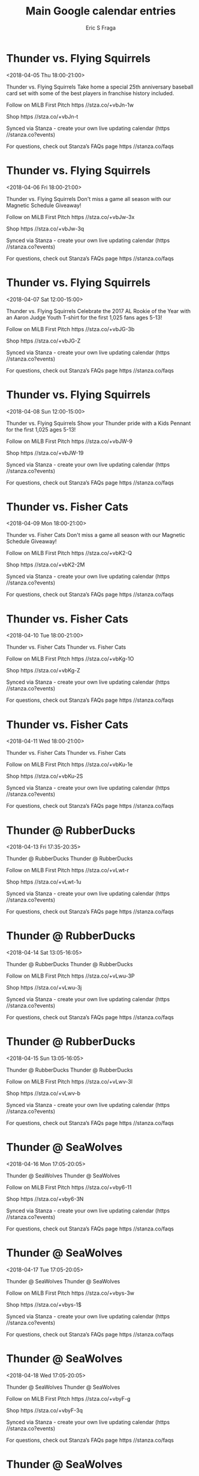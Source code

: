 #+TITLE:       Main Google calendar entries
#+AUTHOR:      Eric S Fraga
#+EMAIL:       e.fraga@ucl.ac.uk
#+DESCRIPTION: converted using the ical2org awk script
#+CATEGORY:    google
#+STARTUP:     hidestars
#+STARTUP:     overview

* COMMENT original iCal preamble

* Thunder vs. Flying Squirrels
<2018-04-05 Thu 18:00-21:00>
:PROPERTIES:
:ID:       KE59sEU2giwGtcaic6mmkqWD@stanza.co
:LOCATION: 25th Season Baseball Card Set
:STATUS:   CONFIRMED
:END:

Thunder vs. Flying Squirrels Take home a special 25th anniversary baseball card set with some of the best players in franchise history included. 

Follow on MiLB First Pitch  https //stza.co/+vbJn-1w

Shop  https //stza.co/+vbJn-t

Synced via Stanza - create your own live updating calendar (https //stanza.co?events)

For questions, check out Stanza’s FAQs page  https //stanza.co/faqs
** COMMENT original iCal entry
 
BEGIN:VEVENT
BEGIN:VALARM
TRIGGER;VALUE=DURATION:-PT240M
ACTION:DISPLAY
DESCRIPTION:Thunder vs. Flying Squirrels
END:VALARM
DTSTART:20180405T230000Z
DTEND:20180406T020000Z
UID:KE59sEU2giwGtcaic6mmkqWD@stanza.co
SUMMARY:Thunder vs. Flying Squirrels
DESCRIPTION:Take home a special 25th anniversary baseball card set with some of the best players in franchise history included. \n\nFollow on MiLB First Pitch: https://stza.co/+vbJn-1w\n\nShop: https://stza.co/+vbJn-t\n\nSynced via Stanza - create your own live updating calendar (https://stanza.co?events)\n\nFor questions, check out Stanza’s FAQs page: https://stanza.co/faqs
LOCATION:25th Season Baseball Card Set
STATUS:CONFIRMED
CREATED:20180213T144602Z
LAST-MODIFIED:20180213T144602Z
TRANSP:OPAQUE
END:VEVENT
* Thunder vs. Flying Squirrels
<2018-04-06 Fri 18:00-21:00>
:PROPERTIES:
:ID:       PtbsoC2RCQI-8olZUyEpKWvD@stanza.co
:LOCATION: Magnetic Schedule Giveaway
:STATUS:   CONFIRMED
:END:

Thunder vs. Flying Squirrels Don't miss a game all season with our Magnetic Schedule Giveaway!

Follow on MiLB First Pitch  https //stza.co/+vbJw-3x

Shop  https //stza.co/+vbJw-3q

Synced via Stanza - create your own live updating calendar (https //stanza.co?events)

For questions, check out Stanza’s FAQs page  https //stanza.co/faqs
** COMMENT original iCal entry
 
BEGIN:VEVENT
BEGIN:VALARM
TRIGGER;VALUE=DURATION:-PT240M
ACTION:DISPLAY
DESCRIPTION:Thunder vs. Flying Squirrels
END:VALARM
DTSTART:20180406T230000Z
DTEND:20180407T020000Z
UID:PtbsoC2RCQI-8olZUyEpKWvD@stanza.co
SUMMARY:Thunder vs. Flying Squirrels
DESCRIPTION:Don't miss a game all season with our Magnetic Schedule Giveaway!\n\nFollow on MiLB First Pitch: https://stza.co/+vbJw-3x\n\nShop: https://stza.co/+vbJw-3q\n\nSynced via Stanza - create your own live updating calendar (https://stanza.co?events)\n\nFor questions, check out Stanza’s FAQs page: https://stanza.co/faqs
LOCATION:Magnetic Schedule Giveaway
STATUS:CONFIRMED
CREATED:20180213T144602Z
LAST-MODIFIED:20180213T144602Z
TRANSP:OPAQUE
END:VEVENT
* Thunder vs. Flying Squirrels
<2018-04-07 Sat 12:00-15:00>
:PROPERTIES:
:ID:       yvZpT_pxhaZBoln0mybxuNEh@stanza.co
:LOCATION: Aaron Judge Youth T-Shirt
:STATUS:   CONFIRMED
:END:

Thunder vs. Flying Squirrels Celebrate the 2017 AL Rookie of the Year with an Aaron Judge Youth T-shirt for the first 1,025 fans ages 5-13!

Follow on MiLB First Pitch  https //stza.co/+vbJG-3b

Shop  https //stza.co/+vbJG-Z

Synced via Stanza - create your own live updating calendar (https //stanza.co?events)

For questions, check out Stanza’s FAQs page  https //stanza.co/faqs
** COMMENT original iCal entry
 
BEGIN:VEVENT
BEGIN:VALARM
TRIGGER;VALUE=DURATION:-PT240M
ACTION:DISPLAY
DESCRIPTION:Thunder vs. Flying Squirrels
END:VALARM
DTSTART:20180407T170000Z
DTEND:20180407T200000Z
UID:yvZpT_pxhaZBoln0mybxuNEh@stanza.co
SUMMARY:Thunder vs. Flying Squirrels
DESCRIPTION:Celebrate the 2017 AL Rookie of the Year with an Aaron Judge Youth T-shirt for the first 1,025 fans ages 5-13!\n\nFollow on MiLB First Pitch: https://stza.co/+vbJG-3b\n\nShop: https://stza.co/+vbJG-Z\n\nSynced via Stanza - create your own live updating calendar (https://stanza.co?events)\n\nFor questions, check out Stanza’s FAQs page: https://stanza.co/faqs
LOCATION:Aaron Judge Youth T-Shirt
STATUS:CONFIRMED
CREATED:20180213T144602Z
LAST-MODIFIED:20180213T144602Z
TRANSP:OPAQUE
END:VEVENT
* Thunder vs. Flying Squirrels
<2018-04-08 Sun 12:00-15:00>
:PROPERTIES:
:ID:       us7Zbv5Bv8OemB7uMxN2pMDj@stanza.co
:LOCATION: Kids Pennant
:STATUS:   CONFIRMED
:END:

Thunder vs. Flying Squirrels Show your Thunder pride with a Kids Pennant for the first 1,025 ages 5-13! 

Follow on MiLB First Pitch  https //stza.co/+vbJW-9

Shop  https //stza.co/+vbJW-19

Synced via Stanza - create your own live updating calendar (https //stanza.co?events)

For questions, check out Stanza’s FAQs page  https //stanza.co/faqs
** COMMENT original iCal entry
 
BEGIN:VEVENT
BEGIN:VALARM
TRIGGER;VALUE=DURATION:-PT240M
ACTION:DISPLAY
DESCRIPTION:Thunder vs. Flying Squirrels
END:VALARM
DTSTART:20180408T170000Z
DTEND:20180408T200000Z
UID:us7Zbv5Bv8OemB7uMxN2pMDj@stanza.co
SUMMARY:Thunder vs. Flying Squirrels
DESCRIPTION:Show your Thunder pride with a Kids Pennant for the first 1,025 ages 5-13! \n\nFollow on MiLB First Pitch: https://stza.co/+vbJW-9\n\nShop: https://stza.co/+vbJW-19\n\nSynced via Stanza - create your own live updating calendar (https://stanza.co?events)\n\nFor questions, check out Stanza’s FAQs page: https://stanza.co/faqs
LOCATION:Kids Pennant
STATUS:CONFIRMED
CREATED:20180213T144602Z
LAST-MODIFIED:20180213T144602Z
TRANSP:OPAQUE
END:VEVENT
* Thunder vs. Fisher Cats
<2018-04-09 Mon 18:00-21:00>
:PROPERTIES:
:ID:       yrxk4pWggpTMIQCOll_Q01RX@stanza.co
:LOCATION: Magnetic Schedule Giveaway
:STATUS:   CONFIRMED
:END:

Thunder vs. Fisher Cats Don't miss a game all season with our Magnetic Schedule Giveaway!

Follow on MiLB First Pitch  https //stza.co/+vbK2-Q

Shop  https //stza.co/+vbK2-2M

Synced via Stanza - create your own live updating calendar (https //stanza.co?events)

For questions, check out Stanza’s FAQs page  https //stanza.co/faqs
** COMMENT original iCal entry
 
BEGIN:VEVENT
BEGIN:VALARM
TRIGGER;VALUE=DURATION:-PT240M
ACTION:DISPLAY
DESCRIPTION:Thunder vs. Fisher Cats
END:VALARM
DTSTART:20180409T230000Z
DTEND:20180410T020000Z
UID:yrxk4pWggpTMIQCOll_Q01RX@stanza.co
SUMMARY:Thunder vs. Fisher Cats
DESCRIPTION:Don't miss a game all season with our Magnetic Schedule Giveaway!\n\nFollow on MiLB First Pitch: https://stza.co/+vbK2-Q\n\nShop: https://stza.co/+vbK2-2M\n\nSynced via Stanza - create your own live updating calendar (https://stanza.co?events)\n\nFor questions, check out Stanza’s FAQs page: https://stanza.co/faqs
LOCATION:Magnetic Schedule Giveaway
STATUS:CONFIRMED
CREATED:20180213T144602Z
LAST-MODIFIED:20180213T144602Z
TRANSP:OPAQUE
END:VEVENT
* Thunder vs. Fisher Cats
<2018-04-10 Tue 18:00-21:00>
:PROPERTIES:
:ID:       kufmeyk1-frgb5q54-18Gv6d@stanza.co
:LOCATION: Don't miss a minute of action. Follow along with the MiLB First Pitch app.
:STATUS:   CONFIRMED
:END:

Thunder vs. Fisher Cats Thunder vs. Fisher Cats

Follow on MiLB First Pitch  https //stza.co/+vbKg-1O

Shop  https //stza.co/+vbKg-Z

Synced via Stanza - create your own live updating calendar (https //stanza.co?events)

For questions, check out Stanza’s FAQs page  https //stanza.co/faqs
** COMMENT original iCal entry
 
BEGIN:VEVENT
BEGIN:VALARM
TRIGGER;VALUE=DURATION:-PT240M
ACTION:DISPLAY
DESCRIPTION:Thunder vs. Fisher Cats
END:VALARM
DTSTART:20180410T230000Z
DTEND:20180411T020000Z
UID:kufmeyk1-frgb5q54-18Gv6d@stanza.co
SUMMARY:Thunder vs. Fisher Cats
DESCRIPTION:Thunder vs. Fisher Cats\n\nFollow on MiLB First Pitch: https://stza.co/+vbKg-1O\n\nShop: https://stza.co/+vbKg-Z\n\nSynced via Stanza - create your own live updating calendar (https://stanza.co?events)\n\nFor questions, check out Stanza’s FAQs page: https://stanza.co/faqs
LOCATION:Don't miss a minute of action. Follow along with the MiLB First Pitch app.
STATUS:CONFIRMED
CREATED:20180213T144602Z
LAST-MODIFIED:20180213T144602Z
TRANSP:OPAQUE
END:VEVENT
* Thunder vs. Fisher Cats
<2018-04-11 Wed 18:00-21:00>
:PROPERTIES:
:ID:       uF57B4daBb_IsgEoac_sE6lM@stanza.co
:LOCATION: Ready for the game? Follow along with MiLB First Pitch.
:STATUS:   CONFIRMED
:END:

Thunder vs. Fisher Cats Thunder vs. Fisher Cats

Follow on MiLB First Pitch  https //stza.co/+vbKu-1e

Shop  https //stza.co/+vbKu-2S

Synced via Stanza - create your own live updating calendar (https //stanza.co?events)

For questions, check out Stanza’s FAQs page  https //stanza.co/faqs
** COMMENT original iCal entry
 
BEGIN:VEVENT
BEGIN:VALARM
TRIGGER;VALUE=DURATION:-PT240M
ACTION:DISPLAY
DESCRIPTION:Thunder vs. Fisher Cats
END:VALARM
DTSTART:20180411T230000Z
DTEND:20180412T020000Z
UID:uF57B4daBb_IsgEoac_sE6lM@stanza.co
SUMMARY:Thunder vs. Fisher Cats
DESCRIPTION:Thunder vs. Fisher Cats\n\nFollow on MiLB First Pitch: https://stza.co/+vbKu-1e\n\nShop: https://stza.co/+vbKu-2S\n\nSynced via Stanza - create your own live updating calendar (https://stanza.co?events)\n\nFor questions, check out Stanza’s FAQs page: https://stanza.co/faqs
LOCATION:Ready for the game? Follow along with MiLB First Pitch.
STATUS:CONFIRMED
CREATED:20180213T144602Z
LAST-MODIFIED:20180213T144602Z
TRANSP:OPAQUE
END:VEVENT
* Thunder @ RubberDucks
<2018-04-13 Fri 17:35-20:35>
:PROPERTIES:
:ID:       VMbr88AUA0gmHoGm5YJOM8NF@stanza.co
:LOCATION: Stay in the loop by following the action with MiLB First Pitch app.
:STATUS:   CONFIRMED
:END:

Thunder @ RubberDucks Thunder @ RubberDucks

Follow on MiLB First Pitch  https //stza.co/+vLwt-r

Shop  https //stza.co/+vLwt-1u

Synced via Stanza - create your own live updating calendar (https //stanza.co?events)

For questions, check out Stanza’s FAQs page  https //stanza.co/faqs
** COMMENT original iCal entry
 
BEGIN:VEVENT
BEGIN:VALARM
TRIGGER;VALUE=DURATION:-PT30M
ACTION:DISPLAY
DESCRIPTION:Thunder @ RubberDucks
END:VALARM
DTSTART:20180413T223500Z
DTEND:20180414T013500Z
UID:VMbr88AUA0gmHoGm5YJOM8NF@stanza.co
SUMMARY:Thunder @ RubberDucks
DESCRIPTION:Thunder @ RubberDucks\n\nFollow on MiLB First Pitch: https://stza.co/+vLwt-r\n\nShop: https://stza.co/+vLwt-1u\n\nSynced via Stanza - create your own live updating calendar (https://stanza.co?events)\n\nFor questions, check out Stanza’s FAQs page: https://stanza.co/faqs
LOCATION:Stay in the loop by following the action with MiLB First Pitch app.
STATUS:CONFIRMED
CREATED:20180213T144602Z
LAST-MODIFIED:20180213T144602Z
TRANSP:OPAQUE
END:VEVENT
* Thunder @ RubberDucks
<2018-04-14 Sat 13:05-16:05>
:PROPERTIES:
:ID:       xa33wQJVgIPhcr5QipLi9EXw@stanza.co
:LOCATION: Don't miss a minute of action. Follow along with the MiLB First Pitch app.
:STATUS:   CONFIRMED
:END:

Thunder @ RubberDucks Thunder @ RubberDucks

Follow on MiLB First Pitch  https //stza.co/+vLwu-3P

Shop  https //stza.co/+vLwu-3j

Synced via Stanza - create your own live updating calendar (https //stanza.co?events)

For questions, check out Stanza’s FAQs page  https //stanza.co/faqs
** COMMENT original iCal entry
 
BEGIN:VEVENT
BEGIN:VALARM
TRIGGER;VALUE=DURATION:-PT30M
ACTION:DISPLAY
DESCRIPTION:Thunder @ RubberDucks
END:VALARM
DTSTART:20180414T180500Z
DTEND:20180414T210500Z
UID:xa33wQJVgIPhcr5QipLi9EXw@stanza.co
SUMMARY:Thunder @ RubberDucks
DESCRIPTION:Thunder @ RubberDucks\n\nFollow on MiLB First Pitch: https://stza.co/+vLwu-3P\n\nShop: https://stza.co/+vLwu-3j\n\nSynced via Stanza - create your own live updating calendar (https://stanza.co?events)\n\nFor questions, check out Stanza’s FAQs page: https://stanza.co/faqs
LOCATION:Don't miss a minute of action. Follow along with the MiLB First Pitch app.
STATUS:CONFIRMED
CREATED:20180213T144602Z
LAST-MODIFIED:20180213T144602Z
TRANSP:OPAQUE
END:VEVENT
* Thunder @ RubberDucks
<2018-04-15 Sun 13:05-16:05>
:PROPERTIES:
:ID:       Z5jfObUYQtt5clrqdVtE1KEs@stanza.co
:LOCATION: Ready for the game? Follow along with MiLB First Pitch.
:STATUS:   CONFIRMED
:END:

Thunder @ RubberDucks Thunder @ RubberDucks

Follow on MiLB First Pitch  https //stza.co/+vLwv-3l

Shop  https //stza.co/+vLwv-b

Synced via Stanza - create your own live updating calendar (https //stanza.co?events)

For questions, check out Stanza’s FAQs page  https //stanza.co/faqs
** COMMENT original iCal entry
 
BEGIN:VEVENT
BEGIN:VALARM
TRIGGER;VALUE=DURATION:-PT30M
ACTION:DISPLAY
DESCRIPTION:Thunder @ RubberDucks
END:VALARM
DTSTART:20180415T180500Z
DTEND:20180415T210500Z
UID:Z5jfObUYQtt5clrqdVtE1KEs@stanza.co
SUMMARY:Thunder @ RubberDucks
DESCRIPTION:Thunder @ RubberDucks\n\nFollow on MiLB First Pitch: https://stza.co/+vLwv-3l\n\nShop: https://stza.co/+vLwv-b\n\nSynced via Stanza - create your own live updating calendar (https://stanza.co?events)\n\nFor questions, check out Stanza’s FAQs page: https://stanza.co/faqs
LOCATION:Ready for the game? Follow along with MiLB First Pitch.
STATUS:CONFIRMED
CREATED:20180213T144602Z
LAST-MODIFIED:20180213T144602Z
TRANSP:OPAQUE
END:VEVENT
* Thunder @ SeaWolves
<2018-04-16 Mon 17:05-20:05>
:PROPERTIES:
:ID:       _qCL28t8qxALKtpnKzjhy-2f@stanza.co
:LOCATION: Stay in the loop by following the action with MiLB First Pitch app.
:STATUS:   CONFIRMED
:END:

Thunder @ SeaWolves Thunder @ SeaWolves

Follow on MiLB First Pitch  https //stza.co/+vby6-11

Shop  https //stza.co/+vby6-3N

Synced via Stanza - create your own live updating calendar (https //stanza.co?events)

For questions, check out Stanza’s FAQs page  https //stanza.co/faqs
** COMMENT original iCal entry
 
BEGIN:VEVENT
BEGIN:VALARM
TRIGGER;VALUE=DURATION:-PT30M
ACTION:DISPLAY
DESCRIPTION:Thunder @ SeaWolves
END:VALARM
DTSTART:20180416T220500Z
DTEND:20180417T010500Z
UID:_qCL28t8qxALKtpnKzjhy-2f@stanza.co
SUMMARY:Thunder @ SeaWolves
DESCRIPTION:Thunder @ SeaWolves\n\nFollow on MiLB First Pitch: https://stza.co/+vby6-11\n\nShop: https://stza.co/+vby6-3N\n\nSynced via Stanza - create your own live updating calendar (https://stanza.co?events)\n\nFor questions, check out Stanza’s FAQs page: https://stanza.co/faqs
LOCATION:Stay in the loop by following the action with MiLB First Pitch app.
STATUS:CONFIRMED
CREATED:20180213T144602Z
LAST-MODIFIED:20180213T144602Z
TRANSP:OPAQUE
END:VEVENT
* Thunder @ SeaWolves
<2018-04-17 Tue 17:05-20:05>
:PROPERTIES:
:ID:       abZjhcfmngXb7BI8Hop0S8jF@stanza.co
:LOCATION: Don't miss a minute of action. Follow along with the MiLB First Pitch app.
:STATUS:   CONFIRMED
:END:

Thunder @ SeaWolves Thunder @ SeaWolves

Follow on MiLB First Pitch  https //stza.co/+vbys-3w

Shop  https //stza.co/+vbys-1$

Synced via Stanza - create your own live updating calendar (https //stanza.co?events)

For questions, check out Stanza’s FAQs page  https //stanza.co/faqs
** COMMENT original iCal entry
 
BEGIN:VEVENT
BEGIN:VALARM
TRIGGER;VALUE=DURATION:-PT30M
ACTION:DISPLAY
DESCRIPTION:Thunder @ SeaWolves
END:VALARM
DTSTART:20180417T220500Z
DTEND:20180418T010500Z
UID:abZjhcfmngXb7BI8Hop0S8jF@stanza.co
SUMMARY:Thunder @ SeaWolves
DESCRIPTION:Thunder @ SeaWolves\n\nFollow on MiLB First Pitch: https://stza.co/+vbys-3w\n\nShop: https://stza.co/+vbys-1$\n\nSynced via Stanza - create your own live updating calendar (https://stanza.co?events)\n\nFor questions, check out Stanza’s FAQs page: https://stanza.co/faqs
LOCATION:Don't miss a minute of action. Follow along with the MiLB First Pitch app.
STATUS:CONFIRMED
CREATED:20180213T144602Z
LAST-MODIFIED:20180213T144602Z
TRANSP:OPAQUE
END:VEVENT
* Thunder @ SeaWolves
<2018-04-18 Wed 17:05-20:05>
:PROPERTIES:
:ID:       OJbRsdyjMku_1Glh_TbFF9VN@stanza.co
:LOCATION: Ready for the game? Follow along with MiLB First Pitch.
:STATUS:   CONFIRMED
:END:

Thunder @ SeaWolves Thunder @ SeaWolves

Follow on MiLB First Pitch  https //stza.co/+vbyF-g

Shop  https //stza.co/+vbyF-3q

Synced via Stanza - create your own live updating calendar (https //stanza.co?events)

For questions, check out Stanza’s FAQs page  https //stanza.co/faqs
** COMMENT original iCal entry
 
BEGIN:VEVENT
BEGIN:VALARM
TRIGGER;VALUE=DURATION:-PT30M
ACTION:DISPLAY
DESCRIPTION:Thunder @ SeaWolves
END:VALARM
DTSTART:20180418T220500Z
DTEND:20180419T010500Z
UID:OJbRsdyjMku_1Glh_TbFF9VN@stanza.co
SUMMARY:Thunder @ SeaWolves
DESCRIPTION:Thunder @ SeaWolves\n\nFollow on MiLB First Pitch: https://stza.co/+vbyF-g\n\nShop: https://stza.co/+vbyF-3q\n\nSynced via Stanza - create your own live updating calendar (https://stanza.co?events)\n\nFor questions, check out Stanza’s FAQs page: https://stanza.co/faqs
LOCATION:Ready for the game? Follow along with MiLB First Pitch.
STATUS:CONFIRMED
CREATED:20180213T144602Z
LAST-MODIFIED:20180213T144602Z
TRANSP:OPAQUE
END:VEVENT
* Thunder @ SeaWolves
<2018-04-19 Thu 11:05-14:05>
:PROPERTIES:
:ID:       Zat2XQ5qg1ESzjDjEWNplspn@stanza.co
:LOCATION: Stay in the loop by following the action with MiLB First Pitch app.
:STATUS:   CONFIRMED
:END:

Thunder @ SeaWolves Thunder @ SeaWolves

Follow on MiLB First Pitch  https //stza.co/+vby_-3E

Shop  https //stza.co/+vby_-3M

Synced via Stanza - create your own live updating calendar (https //stanza.co?events)

For questions, check out Stanza’s FAQs page  https //stanza.co/faqs
** COMMENT original iCal entry
 
BEGIN:VEVENT
BEGIN:VALARM
TRIGGER;VALUE=DURATION:-PT30M
ACTION:DISPLAY
DESCRIPTION:Thunder @ SeaWolves
END:VALARM
DTSTART:20180419T160500Z
DTEND:20180419T190500Z
UID:Zat2XQ5qg1ESzjDjEWNplspn@stanza.co
SUMMARY:Thunder @ SeaWolves
DESCRIPTION:Thunder @ SeaWolves\n\nFollow on MiLB First Pitch: https://stza.co/+vby_-3E\n\nShop: https://stza.co/+vby_-3M\n\nSynced via Stanza - create your own live updating calendar (https://stanza.co?events)\n\nFor questions, check out Stanza’s FAQs page: https://stanza.co/faqs
LOCATION:Stay in the loop by following the action with MiLB First Pitch app.
STATUS:CONFIRMED
CREATED:20180213T144602Z
LAST-MODIFIED:20180213T144602Z
TRANSP:OPAQUE
END:VEVENT
* Thunder vs. Sea Dogs
<2018-04-20 Fri 18:00-21:00>
:PROPERTIES:
:ID:       IyL5BB4YahbUe1Ihjr7OHPUQ@stanza.co
:LOCATION: Tony Clark Bobblehead Giveaway
:STATUS:   CONFIRMED
:END:

Thunder vs. Sea Dogs The first in a special 25th anniversary set of bobbleheads. Take home a bobblehead of one of the best 1B in franchise history!

Follow on MiLB First Pitch  https //stza.co/+vbKH-2y

Shop  https //stza.co/+vbKH-1i

Synced via Stanza - create your own live updating calendar (https //stanza.co?events)

For questions, check out Stanza’s FAQs page  https //stanza.co/faqs
** COMMENT original iCal entry
 
BEGIN:VEVENT
BEGIN:VALARM
TRIGGER;VALUE=DURATION:-PT240M
ACTION:DISPLAY
DESCRIPTION:Thunder vs. Sea Dogs
END:VALARM
DTSTART:20180420T230000Z
DTEND:20180421T020000Z
UID:IyL5BB4YahbUe1Ihjr7OHPUQ@stanza.co
SUMMARY:Thunder vs. Sea Dogs
DESCRIPTION:The first in a special 25th anniversary set of bobbleheads. Take home a bobblehead of one of the best 1B in franchise history!\n\nFollow on MiLB First Pitch: https://stza.co/+vbKH-2y\n\nShop: https://stza.co/+vbKH-1i\n\nSynced via Stanza - create your own live updating calendar (https://stanza.co?events)\n\nFor questions, check out Stanza’s FAQs page: https://stanza.co/faqs
LOCATION:Tony Clark Bobblehead Giveaway
STATUS:CONFIRMED
CREATED:20180213T144602Z
LAST-MODIFIED:20180213T144602Z
TRANSP:OPAQUE
END:VEVENT
* Thunder vs. Sea Dogs
<2018-04-21 Sat 12:00-15:00>
:PROPERTIES:
:ID:       ZDPj7U8Rt6QDrlsjWbdqPF5r@stanza.co
:LOCATION: Don't miss a minute of action. Follow along with the MiLB First Pitch app.
:STATUS:   CONFIRMED
:END:

Thunder vs. Sea Dogs Thunder vs. Sea Dogs

Follow on MiLB First Pitch  https //stza.co/+vbKT-2e

Shop  https //stza.co/+vbKT-I

Synced via Stanza - create your own live updating calendar (https //stanza.co?events)

For questions, check out Stanza’s FAQs page  https //stanza.co/faqs
** COMMENT original iCal entry
 
BEGIN:VEVENT
BEGIN:VALARM
TRIGGER;VALUE=DURATION:-PT240M
ACTION:DISPLAY
DESCRIPTION:Thunder vs. Sea Dogs
END:VALARM
DTSTART:20180421T170000Z
DTEND:20180421T200000Z
UID:ZDPj7U8Rt6QDrlsjWbdqPF5r@stanza.co
SUMMARY:Thunder vs. Sea Dogs
DESCRIPTION:Thunder vs. Sea Dogs\n\nFollow on MiLB First Pitch: https://stza.co/+vbKT-2e\n\nShop: https://stza.co/+vbKT-I\n\nSynced via Stanza - create your own live updating calendar (https://stanza.co?events)\n\nFor questions, check out Stanza’s FAQs page: https://stanza.co/faqs
LOCATION:Don't miss a minute of action. Follow along with the MiLB First Pitch app.
STATUS:CONFIRMED
CREATED:20180213T144602Z
LAST-MODIFIED:20180213T144602Z
TRANSP:OPAQUE
END:VEVENT
* Thunder vs. Sea Dogs
<2018-04-22 Sun 12:00-15:00>
:PROPERTIES:
:ID:       WQEa9OhriV4WTjrH4N0vfqMk@stanza.co
:LOCATION: Autograph Book
:STATUS:   CONFIRMED
:END:

Thunder vs. Sea Dogs 



Follow on MiLB First Pitch  https //stza.co/+vbL4-1A

Shop  https //stza.co/+vbL4-3j

Synced via Stanza - create your own live updating calendar (https //stanza.co?events)

For questions, check out Stanza’s FAQs page  https //stanza.co/faqs
** COMMENT original iCal entry
 
BEGIN:VEVENT
BEGIN:VALARM
TRIGGER;VALUE=DURATION:-PT240M
ACTION:DISPLAY
DESCRIPTION:Thunder vs. Sea Dogs
END:VALARM
DTSTART:20180422T170000Z
DTEND:20180422T200000Z
UID:WQEa9OhriV4WTjrH4N0vfqMk@stanza.co
SUMMARY:Thunder vs. Sea Dogs
DESCRIPTION:\n\n\n\nFollow on MiLB First Pitch: https://stza.co/+vbL4-1A\n\nShop: https://stza.co/+vbL4-3j\n\nSynced via Stanza - create your own live updating calendar (https://stanza.co?events)\n\nFor questions, check out Stanza’s FAQs page: https://stanza.co/faqs
LOCATION:Autograph Book
STATUS:CONFIRMED
CREATED:20180213T144602Z
LAST-MODIFIED:20180213T144602Z
TRANSP:OPAQUE
END:VEVENT
* Thunder vs. Senators
<2018-04-23 Mon 18:00-21:00>
:PROPERTIES:
:ID:       T4OVaOFzXrQjZpZoFwJ7tTr8@stanza.co
:LOCATION: Ready for the game? Follow along with MiLB First Pitch.
:STATUS:   CONFIRMED
:END:

Thunder vs. Senators Thunder vs. Senators

Follow on MiLB First Pitch  https //stza.co/+vbLi-3r

Shop  https //stza.co/+vbLi-2x

Synced via Stanza - create your own live updating calendar (https //stanza.co?events)

For questions, check out Stanza’s FAQs page  https //stanza.co/faqs
** COMMENT original iCal entry
 
BEGIN:VEVENT
BEGIN:VALARM
TRIGGER;VALUE=DURATION:-PT240M
ACTION:DISPLAY
DESCRIPTION:Thunder vs. Senators
END:VALARM
DTSTART:20180423T230000Z
DTEND:20180424T020000Z
UID:T4OVaOFzXrQjZpZoFwJ7tTr8@stanza.co
SUMMARY:Thunder vs. Senators
DESCRIPTION:Thunder vs. Senators\n\nFollow on MiLB First Pitch: https://stza.co/+vbLi-3r\n\nShop: https://stza.co/+vbLi-2x\n\nSynced via Stanza - create your own live updating calendar (https://stanza.co?events)\n\nFor questions, check out Stanza’s FAQs page: https://stanza.co/faqs
LOCATION:Ready for the game? Follow along with MiLB First Pitch.
STATUS:CONFIRMED
CREATED:20180213T144602Z
LAST-MODIFIED:20180213T144602Z
TRANSP:OPAQUE
END:VEVENT
* Thunder vs. Senators
<2018-04-24 Tue 18:00-21:00>
:PROPERTIES:
:ID:       1VPBDDduUHIgjoI2elXO0g1l@stanza.co
:LOCATION: Stay in the loop by following the action with MiLB First Pitch app.
:STATUS:   CONFIRMED
:END:

Thunder vs. Senators Thunder vs. Senators

Follow on MiLB First Pitch  https //stza.co/+vbLu-2R

Shop  https //stza.co/+vbLu-1B

Synced via Stanza - create your own live updating calendar (https //stanza.co?events)

For questions, check out Stanza’s FAQs page  https //stanza.co/faqs
** COMMENT original iCal entry
 
BEGIN:VEVENT
BEGIN:VALARM
TRIGGER;VALUE=DURATION:-PT240M
ACTION:DISPLAY
DESCRIPTION:Thunder vs. Senators
END:VALARM
DTSTART:20180424T230000Z
DTEND:20180425T020000Z
UID:1VPBDDduUHIgjoI2elXO0g1l@stanza.co
SUMMARY:Thunder vs. Senators
DESCRIPTION:Thunder vs. Senators\n\nFollow on MiLB First Pitch: https://stza.co/+vbLu-2R\n\nShop: https://stza.co/+vbLu-1B\n\nSynced via Stanza - create your own live updating calendar (https://stanza.co?events)\n\nFor questions, check out Stanza’s FAQs page: https://stanza.co/faqs
LOCATION:Stay in the loop by following the action with MiLB First Pitch app.
STATUS:CONFIRMED
CREATED:20180213T144602Z
LAST-MODIFIED:20180213T144602Z
TRANSP:OPAQUE
END:VEVENT
* Thunder vs. Senators
<2018-04-25 Wed 09:30-12:30>
:PROPERTIES:
:ID:       3o7_N3njZTU-0DjAy3ZloXHe@stanza.co
:LOCATION: Don't miss a minute of action. Follow along with the MiLB First Pitch app.
:STATUS:   CONFIRMED
:END:

Thunder vs. Senators Thunder vs. Senators

Follow on MiLB First Pitch  https //stza.co/+vbLz-N

Shop  https //stza.co/+vbLz-1Z

Synced via Stanza - create your own live updating calendar (https //stanza.co?events)

For questions, check out Stanza’s FAQs page  https //stanza.co/faqs
** COMMENT original iCal entry
 
BEGIN:VEVENT
BEGIN:VALARM
TRIGGER;VALUE=DURATION:-PT240M
ACTION:DISPLAY
DESCRIPTION:Thunder vs. Senators
END:VALARM
DTSTART:20180425T143000Z
DTEND:20180425T173000Z
UID:3o7_N3njZTU-0DjAy3ZloXHe@stanza.co
SUMMARY:Thunder vs. Senators
DESCRIPTION:Thunder vs. Senators\n\nFollow on MiLB First Pitch: https://stza.co/+vbLz-N\n\nShop: https://stza.co/+vbLz-1Z\n\nSynced via Stanza - create your own live updating calendar (https://stanza.co?events)\n\nFor questions, check out Stanza’s FAQs page: https://stanza.co/faqs
LOCATION:Don't miss a minute of action. Follow along with the MiLB First Pitch app.
STATUS:CONFIRMED
CREATED:20180213T144602Z
LAST-MODIFIED:20180213T144602Z
TRANSP:OPAQUE
END:VEVENT
* Thunder @ Fisher Cats
<2018-04-27 Fri 17:35-20:35>
:PROPERTIES:
:ID:       rBub0vURtF6N-r43eLXnTOj0@stanza.co
:LOCATION: Ready for the game? Follow along with MiLB First Pitch.
:STATUS:   CONFIRMED
:END:

Thunder @ Fisher Cats Thunder @ Fisher Cats

Follow on MiLB First Pitch  https //stza.co/+vbCL-2g

Shop  https //stza.co/+vbCL-I

Synced via Stanza - create your own live updating calendar (https //stanza.co?events)

For questions, check out Stanza’s FAQs page  https //stanza.co/faqs
** COMMENT original iCal entry
 
BEGIN:VEVENT
BEGIN:VALARM
TRIGGER;VALUE=DURATION:-PT30M
ACTION:DISPLAY
DESCRIPTION:Thunder @ Fisher Cats
END:VALARM
DTSTART:20180427T223500Z
DTEND:20180428T013500Z
UID:rBub0vURtF6N-r43eLXnTOj0@stanza.co
SUMMARY:Thunder @ Fisher Cats
DESCRIPTION:Thunder @ Fisher Cats\n\nFollow on MiLB First Pitch: https://stza.co/+vbCL-2g\n\nShop: https://stza.co/+vbCL-I\n\nSynced via Stanza - create your own live updating calendar (https://stanza.co?events)\n\nFor questions, check out Stanza’s FAQs page: https://stanza.co/faqs
LOCATION:Ready for the game? Follow along with MiLB First Pitch.
STATUS:CONFIRMED
CREATED:20180213T144602Z
LAST-MODIFIED:20180213T144602Z
TRANSP:OPAQUE
END:VEVENT
* Thunder @ Fisher Cats
<2018-04-28 Sat 17:35-20:35>
:PROPERTIES:
:ID:       p2e2xr6BbD5lNTXZ7QY9cdNj@stanza.co
:LOCATION: Stay in the loop by following the action with MiLB First Pitch app.
:STATUS:   CONFIRMED
:END:

Thunder @ Fisher Cats Thunder @ Fisher Cats

Follow on MiLB First Pitch  https //stza.co/+vbD8-d

Shop  https //stza.co/+vbD8-1G

Synced via Stanza - create your own live updating calendar (https //stanza.co?events)

For questions, check out Stanza’s FAQs page  https //stanza.co/faqs
** COMMENT original iCal entry
 
BEGIN:VEVENT
BEGIN:VALARM
TRIGGER;VALUE=DURATION:-PT30M
ACTION:DISPLAY
DESCRIPTION:Thunder @ Fisher Cats
END:VALARM
DTSTART:20180428T223500Z
DTEND:20180429T013500Z
UID:p2e2xr6BbD5lNTXZ7QY9cdNj@stanza.co
SUMMARY:Thunder @ Fisher Cats
DESCRIPTION:Thunder @ Fisher Cats\n\nFollow on MiLB First Pitch: https://stza.co/+vbD8-d\n\nShop: https://stza.co/+vbD8-1G\n\nSynced via Stanza - create your own live updating calendar (https://stanza.co?events)\n\nFor questions, check out Stanza’s FAQs page: https://stanza.co/faqs
LOCATION:Stay in the loop by following the action with MiLB First Pitch app.
STATUS:CONFIRMED
CREATED:20180213T144602Z
LAST-MODIFIED:20180213T144602Z
TRANSP:OPAQUE
END:VEVENT
* Thunder @ Fisher Cats
<2018-04-29 Sun 12:35-15:35>
:PROPERTIES:
:ID:       mAENa0xycBQ4gGpsMMcbyVVu@stanza.co
:LOCATION: Don't miss a minute of action. Follow along with the MiLB First Pitch app.
:STATUS:   CONFIRMED
:END:

Thunder @ Fisher Cats Thunder @ Fisher Cats

Follow on MiLB First Pitch  https //stza.co/+vbDr-U

Shop  https //stza.co/+vbDr-1M

Synced via Stanza - create your own live updating calendar (https //stanza.co?events)

For questions, check out Stanza’s FAQs page  https //stanza.co/faqs
** COMMENT original iCal entry
 
BEGIN:VEVENT
BEGIN:VALARM
TRIGGER;VALUE=DURATION:-PT30M
ACTION:DISPLAY
DESCRIPTION:Thunder @ Fisher Cats
END:VALARM
DTSTART:20180429T173500Z
DTEND:20180429T203500Z
UID:mAENa0xycBQ4gGpsMMcbyVVu@stanza.co
SUMMARY:Thunder @ Fisher Cats
DESCRIPTION:Thunder @ Fisher Cats\n\nFollow on MiLB First Pitch: https://stza.co/+vbDr-U\n\nShop: https://stza.co/+vbDr-1M\n\nSynced via Stanza - create your own live updating calendar (https://stanza.co?events)\n\nFor questions, check out Stanza’s FAQs page: https://stanza.co/faqs
LOCATION:Don't miss a minute of action. Follow along with the MiLB First Pitch app.
STATUS:CONFIRMED
CREATED:20180213T144602Z
LAST-MODIFIED:20180213T144602Z
TRANSP:OPAQUE
END:VEVENT
* Thunder @ Sea Dogs
<2018-04-30 Mon 17:00-20:00>
:PROPERTIES:
:ID:       Uev21QdwjVC-oY23Q1W3QNwH@stanza.co
:LOCATION: Ready for the game? Follow along with MiLB First Pitch.
:STATUS:   CONFIRMED
:END:

Thunder @ Sea Dogs Thunder @ Sea Dogs

Buy tickets here  https //stza.co/~vbEy

Follow on MiLB First Pitch  https //stza.co/+vbEy-X

Shop  https //stza.co/+vbEy-3J

Synced via Stanza - create your own live updating calendar (https //stanza.co?events)

For questions, check out Stanza’s FAQs page  https //stanza.co/faqs
** COMMENT original iCal entry
 
BEGIN:VEVENT
BEGIN:VALARM
TRIGGER;VALUE=DURATION:-PT30M
ACTION:DISPLAY
DESCRIPTION:Thunder @ Sea Dogs
END:VALARM
DTSTART:20180430T220000Z
DTEND:20180501T010000Z
UID:Uev21QdwjVC-oY23Q1W3QNwH@stanza.co
SUMMARY:Thunder @ Sea Dogs
DESCRIPTION:Thunder @ Sea Dogs\n\nBuy tickets here: https://stza.co/~vbEy\n\nFollow on MiLB First Pitch: https://stza.co/+vbEy-X\n\nShop: https://stza.co/+vbEy-3J\n\nSynced via Stanza - create your own live updating calendar (https://stanza.co?events)\n\nFor questions, check out Stanza’s FAQs page: https://stanza.co/faqs
LOCATION:Ready for the game? Follow along with MiLB First Pitch.
STATUS:CONFIRMED
CREATED:20180213T144602Z
LAST-MODIFIED:20180213T144602Z
TRANSP:OPAQUE
END:VEVENT
* Thunder @ Sea Dogs
<2018-05-01 Tue 17:00-20:00>
:PROPERTIES:
:ID:       9xzRTDyJtgDMHZ4WGOkDnv9u@stanza.co
:LOCATION: Stay in the loop by following the action with MiLB First Pitch app.
:STATUS:   CONFIRMED
:END:

Thunder @ Sea Dogs Thunder @ Sea Dogs

Buy tickets here  https //stza.co/~vbET

Follow on MiLB First Pitch  https //stza.co/+vbET-2F

Shop  https //stza.co/+vbET-s

Synced via Stanza - create your own live updating calendar (https //stanza.co?events)

For questions, check out Stanza’s FAQs page  https //stanza.co/faqs
** COMMENT original iCal entry
 
BEGIN:VEVENT
BEGIN:VALARM
TRIGGER;VALUE=DURATION:-PT30M
ACTION:DISPLAY
DESCRIPTION:Thunder @ Sea Dogs
END:VALARM
DTSTART:20180501T220000Z
DTEND:20180502T010000Z
UID:9xzRTDyJtgDMHZ4WGOkDnv9u@stanza.co
SUMMARY:Thunder @ Sea Dogs
DESCRIPTION:Thunder @ Sea Dogs\n\nBuy tickets here: https://stza.co/~vbET\n\nFollow on MiLB First Pitch: https://stza.co/+vbET-2F\n\nShop: https://stza.co/+vbET-s\n\nSynced via Stanza - create your own live updating calendar (https://stanza.co?events)\n\nFor questions, check out Stanza’s FAQs page: https://stanza.co/faqs
LOCATION:Stay in the loop by following the action with MiLB First Pitch app.
STATUS:CONFIRMED
CREATED:20180213T144602Z
LAST-MODIFIED:20180213T144602Z
TRANSP:OPAQUE
END:VEVENT
* Thunder @ Sea Dogs
<2018-05-02 Wed 17:00-20:00>
:PROPERTIES:
:ID:       J9ayOCnWw39hoGkFhZ8Mo8LI@stanza.co
:LOCATION: Don't miss a minute of action. Follow along with the MiLB First Pitch app.
:STATUS:   CONFIRMED
:END:

Thunder @ Sea Dogs Thunder @ Sea Dogs

Buy tickets here  https //stza.co/~vbF9

Follow on MiLB First Pitch  https //stza.co/+vbF9-3z

Shop  https //stza.co/+vbF9-b

Synced via Stanza - create your own live updating calendar (https //stanza.co?events)

For questions, check out Stanza’s FAQs page  https //stanza.co/faqs
** COMMENT original iCal entry
 
BEGIN:VEVENT
BEGIN:VALARM
TRIGGER;VALUE=DURATION:-PT30M
ACTION:DISPLAY
DESCRIPTION:Thunder @ Sea Dogs
END:VALARM
DTSTART:20180502T220000Z
DTEND:20180503T010000Z
UID:J9ayOCnWw39hoGkFhZ8Mo8LI@stanza.co
SUMMARY:Thunder @ Sea Dogs
DESCRIPTION:Thunder @ Sea Dogs\n\nBuy tickets here: https://stza.co/~vbF9\n\nFollow on MiLB First Pitch: https://stza.co/+vbF9-3z\n\nShop: https://stza.co/+vbF9-b\n\nSynced via Stanza - create your own live updating calendar (https://stanza.co?events)\n\nFor questions, check out Stanza’s FAQs page: https://stanza.co/faqs
LOCATION:Don't miss a minute of action. Follow along with the MiLB First Pitch app.
STATUS:CONFIRMED
CREATED:20180213T144602Z
LAST-MODIFIED:20180213T144602Z
TRANSP:OPAQUE
END:VEVENT
* Thunder vs. Senators
<2018-05-03 Thu 18:00-21:00>
:PROPERTIES:
:ID:       SlGHmxql_uPbp1suR9Dglrd6@stanza.co
:LOCATION: Fireworks Spectacular
:STATUS:   CONFIRMED
:END:

Thunder vs. Senators Take in the awe-inspiring majesty of our post-game fireworks spectacular after the game right from your seat!

Follow on MiLB First Pitch  https //stza.co/+vbLL-2F

Shop  https //stza.co/+vbLL-3v

Synced via Stanza - create your own live updating calendar (https //stanza.co?events)

For questions, check out Stanza’s FAQs page  https //stanza.co/faqs
** COMMENT original iCal entry
 
BEGIN:VEVENT
BEGIN:VALARM
TRIGGER;VALUE=DURATION:-PT240M
ACTION:DISPLAY
DESCRIPTION:Thunder vs. Senators
END:VALARM
DTSTART:20180503T230000Z
DTEND:20180504T020000Z
UID:SlGHmxql_uPbp1suR9Dglrd6@stanza.co
SUMMARY:Thunder vs. Senators
DESCRIPTION:Take in the awe-inspiring majesty of our post-game fireworks spectacular after the game right from your seat!\n\nFollow on MiLB First Pitch: https://stza.co/+vbLL-2F\n\nShop: https://stza.co/+vbLL-3v\n\nSynced via Stanza - create your own live updating calendar (https://stanza.co?events)\n\nFor questions, check out Stanza’s FAQs page: https://stanza.co/faqs
LOCATION:Fireworks Spectacular
STATUS:CONFIRMED
CREATED:20180213T144602Z
LAST-MODIFIED:20180213T144602Z
TRANSP:OPAQUE
END:VEVENT
* Thunder vs. Senators
<2018-05-04 Fri 18:00-21:00>
:PROPERTIES:
:ID:       Ma6oEGLHvzWNjGuVvGIbw7Zz@stanza.co
:LOCATION: Robinson Cano Bobblehead Giveaway
:STATUS:   CONFIRMED
:END:

Thunder vs. Senators The second in a special 25th anniversary set of bobbleheads. Take home a bobblehead of one of the best 2B in franchise history!

Follow on MiLB First Pitch  https //stza.co/+vbL_-3i

Shop  https //stza.co/+vbL_-27

Synced via Stanza - create your own live updating calendar (https //stanza.co?events)

For questions, check out Stanza’s FAQs page  https //stanza.co/faqs
** COMMENT original iCal entry
 
BEGIN:VEVENT
BEGIN:VALARM
TRIGGER;VALUE=DURATION:-PT240M
ACTION:DISPLAY
DESCRIPTION:Thunder vs. Senators
END:VALARM
DTSTART:20180504T230000Z
DTEND:20180505T020000Z
UID:Ma6oEGLHvzWNjGuVvGIbw7Zz@stanza.co
SUMMARY:Thunder vs. Senators
DESCRIPTION:The second in a special 25th anniversary set of bobbleheads. Take home a bobblehead of one of the best 2B in franchise history!\n\nFollow on MiLB First Pitch: https://stza.co/+vbL_-3i\n\nShop: https://stza.co/+vbL_-27\n\nSynced via Stanza - create your own live updating calendar (https://stanza.co?events)\n\nFor questions, check out Stanza’s FAQs page: https://stanza.co/faqs
LOCATION:Robinson Cano Bobblehead Giveaway
STATUS:CONFIRMED
CREATED:20180213T144602Z
LAST-MODIFIED:20180213T144602Z
TRANSP:OPAQUE
END:VEVENT
* Thunder vs. Senators
<2018-05-05 Sat 18:00-21:00>
:PROPERTIES:
:ID:       PJ0BIRILptAAT7QzF_iWIkIA@stanza.co
:LOCATION: Fireworks Spectacular
:STATUS:   CONFIRMED
:END:

Thunder vs. Senators Take in the awe-inspiring majesty of our post-game fireworks spectacular after the game right from your seat!

Follow on MiLB First Pitch  https //stza.co/+vbM6-3f

Shop  https //stza.co/+vbM6-2E

Synced via Stanza - create your own live updating calendar (https //stanza.co?events)

For questions, check out Stanza’s FAQs page  https //stanza.co/faqs
** COMMENT original iCal entry
 
BEGIN:VEVENT
BEGIN:VALARM
TRIGGER;VALUE=DURATION:-PT240M
ACTION:DISPLAY
DESCRIPTION:Thunder vs. Senators
END:VALARM
DTSTART:20180505T230000Z
DTEND:20180506T020000Z
UID:PJ0BIRILptAAT7QzF_iWIkIA@stanza.co
SUMMARY:Thunder vs. Senators
DESCRIPTION:Take in the awe-inspiring majesty of our post-game fireworks spectacular after the game right from your seat!\n\nFollow on MiLB First Pitch: https://stza.co/+vbM6-3f\n\nShop: https://stza.co/+vbM6-2E\n\nSynced via Stanza - create your own live updating calendar (https://stanza.co?events)\n\nFor questions, check out Stanza’s FAQs page: https://stanza.co/faqs
LOCATION:Fireworks Spectacular
STATUS:CONFIRMED
CREATED:20180213T144602Z
LAST-MODIFIED:20180213T144602Z
TRANSP:OPAQUE
END:VEVENT
* Thunder vs. Senators
<2018-05-06 Sun 12:00-15:00>
:PROPERTIES:
:ID:       4T0Mt1maV9gwPHKpkqhg20VJ@stanza.co
:LOCATION: Ready for the game? Follow along with MiLB First Pitch.
:STATUS:   CONFIRMED
:END:

Thunder vs. Senators Thunder vs. Senators

Follow on MiLB First Pitch  https //stza.co/+vbMj-1d

Shop  https //stza.co/+vbMj-3d

Synced via Stanza - create your own live updating calendar (https //stanza.co?events)

For questions, check out Stanza’s FAQs page  https //stanza.co/faqs
** COMMENT original iCal entry
 
BEGIN:VEVENT
BEGIN:VALARM
TRIGGER;VALUE=DURATION:-PT240M
ACTION:DISPLAY
DESCRIPTION:Thunder vs. Senators
END:VALARM
DTSTART:20180506T170000Z
DTEND:20180506T200000Z
UID:4T0Mt1maV9gwPHKpkqhg20VJ@stanza.co
SUMMARY:Thunder vs. Senators
DESCRIPTION:Thunder vs. Senators\n\nFollow on MiLB First Pitch: https://stza.co/+vbMj-1d\n\nShop: https://stza.co/+vbMj-3d\n\nSynced via Stanza - create your own live updating calendar (https://stanza.co?events)\n\nFor questions, check out Stanza’s FAQs page: https://stanza.co/faqs
LOCATION:Ready for the game? Follow along with MiLB First Pitch.
STATUS:CONFIRMED
CREATED:20180213T144602Z
LAST-MODIFIED:20180213T144602Z
TRANSP:OPAQUE
END:VEVENT
* Thunder vs. Fightin Phils
<2018-05-07 Mon 18:00-21:00>
:PROPERTIES:
:ID:       zGRu1Ldm9RtKHdv7oEx_JHyD@stanza.co
:LOCATION: Stay in the loop by following the action with MiLB First Pitch app.
:STATUS:   CONFIRMED
:END:

Thunder vs. Fightin Phils Thunder vs. Fightin Phils

Follow on MiLB First Pitch  https //stza.co/+vbMy-3h

Shop  https //stza.co/+vbMy-1k

Synced via Stanza - create your own live updating calendar (https //stanza.co?events)

For questions, check out Stanza’s FAQs page  https //stanza.co/faqs
** COMMENT original iCal entry
 
BEGIN:VEVENT
BEGIN:VALARM
TRIGGER;VALUE=DURATION:-PT240M
ACTION:DISPLAY
DESCRIPTION:Thunder vs. Fightin Phils
END:VALARM
DTSTART:20180507T230000Z
DTEND:20180508T020000Z
UID:zGRu1Ldm9RtKHdv7oEx_JHyD@stanza.co
SUMMARY:Thunder vs. Fightin Phils
DESCRIPTION:Thunder vs. Fightin Phils\n\nFollow on MiLB First Pitch: https://stza.co/+vbMy-3h\n\nShop: https://stza.co/+vbMy-1k\n\nSynced via Stanza - create your own live updating calendar (https://stanza.co?events)\n\nFor questions, check out Stanza’s FAQs page: https://stanza.co/faqs
LOCATION:Stay in the loop by following the action with MiLB First Pitch app.
STATUS:CONFIRMED
CREATED:20180213T144602Z
LAST-MODIFIED:20180213T144602Z
TRANSP:OPAQUE
END:VEVENT
* Thunder vs. Fightin Phils
<2018-05-08 Tue 18:00-21:00>
:PROPERTIES:
:ID:       CAuywvl87Z_NpdXuX4DMBprY@stanza.co
:LOCATION: Don't miss a minute of action. Follow along with the MiLB First Pitch app.
:STATUS:   CONFIRMED
:END:

Thunder vs. Fightin Phils Thunder vs. Fightin Phils

Follow on MiLB First Pitch  https //stza.co/+vbMO-1U

Shop  https //stza.co/+vbMO-1R

Synced via Stanza - create your own live updating calendar (https //stanza.co?events)

For questions, check out Stanza’s FAQs page  https //stanza.co/faqs
** COMMENT original iCal entry
 
BEGIN:VEVENT
BEGIN:VALARM
TRIGGER;VALUE=DURATION:-PT240M
ACTION:DISPLAY
DESCRIPTION:Thunder vs. Fightin Phils
END:VALARM
DTSTART:20180508T230000Z
DTEND:20180509T020000Z
UID:CAuywvl87Z_NpdXuX4DMBprY@stanza.co
SUMMARY:Thunder vs. Fightin Phils
DESCRIPTION:Thunder vs. Fightin Phils\n\nFollow on MiLB First Pitch: https://stza.co/+vbMO-1U\n\nShop: https://stza.co/+vbMO-1R\n\nSynced via Stanza - create your own live updating calendar (https://stanza.co?events)\n\nFor questions, check out Stanza’s FAQs page: https://stanza.co/faqs
LOCATION:Don't miss a minute of action. Follow along with the MiLB First Pitch app.
STATUS:CONFIRMED
CREATED:20180213T144602Z
LAST-MODIFIED:20180213T144602Z
TRANSP:OPAQUE
END:VEVENT
* Thunder vs. Fightin Phils
<2018-05-09 Wed 09:30-12:30>
:PROPERTIES:
:ID:       omzgNAgqare0yKRP065UepYn@stanza.co
:LOCATION: Ready for the game? Follow along with MiLB First Pitch.
:STATUS:   CONFIRMED
:END:

Thunder vs. Fightin Phils Thunder vs. Fightin Phils

Follow on MiLB First Pitch  https //stza.co/+vbMZ-V

Shop  https //stza.co/+vbMZ-3k

Synced via Stanza - create your own live updating calendar (https //stanza.co?events)

For questions, check out Stanza’s FAQs page  https //stanza.co/faqs
** COMMENT original iCal entry
 
BEGIN:VEVENT
BEGIN:VALARM
TRIGGER;VALUE=DURATION:-PT240M
ACTION:DISPLAY
DESCRIPTION:Thunder vs. Fightin Phils
END:VALARM
DTSTART:20180509T143000Z
DTEND:20180509T173000Z
UID:omzgNAgqare0yKRP065UepYn@stanza.co
SUMMARY:Thunder vs. Fightin Phils
DESCRIPTION:Thunder vs. Fightin Phils\n\nFollow on MiLB First Pitch: https://stza.co/+vbMZ-V\n\nShop: https://stza.co/+vbMZ-3k\n\nSynced via Stanza - create your own live updating calendar (https://stanza.co?events)\n\nFor questions, check out Stanza’s FAQs page: https://stanza.co/faqs
LOCATION:Ready for the game? Follow along with MiLB First Pitch.
STATUS:CONFIRMED
CREATED:20180213T144602Z
LAST-MODIFIED:20180213T144602Z
TRANSP:OPAQUE
END:VEVENT
* Thunder @ Flying Squirrels
<2018-05-10 Thu 17:35-20:35>
:PROPERTIES:
:ID:       tXBOyeNz6NIbUxIDeweIw1tD@stanza.co
:LOCATION: Stay in the loop by following the action with MiLB First Pitch app.
:STATUS:   CONFIRMED
:END:

Thunder @ Flying Squirrels Thunder @ Flying Squirrels

Follow on MiLB First Pitch  https //stza.co/+vbIG-1K

Shop  https //stza.co/+vbIG-j

Synced via Stanza - create your own live updating calendar (https //stanza.co?events)

For questions, check out Stanza’s FAQs page  https //stanza.co/faqs
** COMMENT original iCal entry
 
BEGIN:VEVENT
BEGIN:VALARM
TRIGGER;VALUE=DURATION:-PT30M
ACTION:DISPLAY
DESCRIPTION:Thunder @ Flying Squirrels
END:VALARM
DTSTART:20180510T223500Z
DTEND:20180511T013500Z
UID:tXBOyeNz6NIbUxIDeweIw1tD@stanza.co
SUMMARY:Thunder @ Flying Squirrels
DESCRIPTION:Thunder @ Flying Squirrels\n\nFollow on MiLB First Pitch: https://stza.co/+vbIG-1K\n\nShop: https://stza.co/+vbIG-j\n\nSynced via Stanza - create your own live updating calendar (https://stanza.co?events)\n\nFor questions, check out Stanza’s FAQs page: https://stanza.co/faqs
LOCATION:Stay in the loop by following the action with MiLB First Pitch app.
STATUS:CONFIRMED
CREATED:20180213T144602Z
LAST-MODIFIED:20180213T144602Z
TRANSP:OPAQUE
END:VEVENT
* Thunder @ Flying Squirrels
<2018-05-11 Fri 18:05-21:05>
:PROPERTIES:
:ID:       dEVuypzRxHch3woC3Tp7SsIE@stanza.co
:LOCATION: Don't miss a minute of action. Follow along with the MiLB First Pitch app.
:STATUS:   CONFIRMED
:END:

Thunder @ Flying Squirrels Thunder @ Flying Squirrels

Follow on MiLB First Pitch  https //stza.co/+vbIS-16

Shop  https //stza.co/+vbIS-1B

Synced via Stanza - create your own live updating calendar (https //stanza.co?events)

For questions, check out Stanza’s FAQs page  https //stanza.co/faqs
** COMMENT original iCal entry
 
BEGIN:VEVENT
BEGIN:VALARM
TRIGGER;VALUE=DURATION:-PT30M
ACTION:DISPLAY
DESCRIPTION:Thunder @ Flying Squirrels
END:VALARM
DTSTART:20180511T230500Z
DTEND:20180512T020500Z
UID:dEVuypzRxHch3woC3Tp7SsIE@stanza.co
SUMMARY:Thunder @ Flying Squirrels
DESCRIPTION:Thunder @ Flying Squirrels\n\nFollow on MiLB First Pitch: https://stza.co/+vbIS-16\n\nShop: https://stza.co/+vbIS-1B\n\nSynced via Stanza - create your own live updating calendar (https://stanza.co?events)\n\nFor questions, check out Stanza’s FAQs page: https://stanza.co/faqs
LOCATION:Don't miss a minute of action. Follow along with the MiLB First Pitch app.
STATUS:CONFIRMED
CREATED:20180213T144602Z
LAST-MODIFIED:20180213T144602Z
TRANSP:OPAQUE
END:VEVENT
* Thunder @ Flying Squirrels
<2018-05-12 Sat 17:05-20:05>
:PROPERTIES:
:ID:       lck9kKw2AZN57dNzCY1jKiYo@stanza.co
:LOCATION: Ready for the game? Follow along with MiLB First Pitch.
:STATUS:   CONFIRMED
:END:

Thunder @ Flying Squirrels Thunder @ Flying Squirrels

Follow on MiLB First Pitch  https //stza.co/+vbJ1-1Z

Shop  https //stza.co/+vbJ1-10

Synced via Stanza - create your own live updating calendar (https //stanza.co?events)

For questions, check out Stanza’s FAQs page  https //stanza.co/faqs
** COMMENT original iCal entry
 
BEGIN:VEVENT
BEGIN:VALARM
TRIGGER;VALUE=DURATION:-PT30M
ACTION:DISPLAY
DESCRIPTION:Thunder @ Flying Squirrels
END:VALARM
DTSTART:20180512T220500Z
DTEND:20180513T010500Z
UID:lck9kKw2AZN57dNzCY1jKiYo@stanza.co
SUMMARY:Thunder @ Flying Squirrels
DESCRIPTION:Thunder @ Flying Squirrels\n\nFollow on MiLB First Pitch: https://stza.co/+vbJ1-1Z\n\nShop: https://stza.co/+vbJ1-10\n\nSynced via Stanza - create your own live updating calendar (https://stanza.co?events)\n\nFor questions, check out Stanza’s FAQs page: https://stanza.co/faqs
LOCATION:Ready for the game? Follow along with MiLB First Pitch.
STATUS:CONFIRMED
CREATED:20180213T144602Z
LAST-MODIFIED:20180213T144602Z
TRANSP:OPAQUE
END:VEVENT
* Thunder @ Flying Squirrels
<2018-05-13 Sun 12:05-15:05>
:PROPERTIES:
:ID:       IlvsugXvIPO-0AAqR-Hje7zc@stanza.co
:LOCATION: Stay in the loop by following the action with MiLB First Pitch app.
:STATUS:   CONFIRMED
:END:

Thunder @ Flying Squirrels Thunder @ Flying Squirrels

Follow on MiLB First Pitch  https //stza.co/+vbJd-3O

Shop  https //stza.co/+vbJd-3G

Synced via Stanza - create your own live updating calendar (https //stanza.co?events)

For questions, check out Stanza’s FAQs page  https //stanza.co/faqs
** COMMENT original iCal entry
 
BEGIN:VEVENT
BEGIN:VALARM
TRIGGER;VALUE=DURATION:-PT30M
ACTION:DISPLAY
DESCRIPTION:Thunder @ Flying Squirrels
END:VALARM
DTSTART:20180513T170500Z
DTEND:20180513T200500Z
UID:IlvsugXvIPO-0AAqR-Hje7zc@stanza.co
SUMMARY:Thunder @ Flying Squirrels
DESCRIPTION:Thunder @ Flying Squirrels\n\nFollow on MiLB First Pitch: https://stza.co/+vbJd-3O\n\nShop: https://stza.co/+vbJd-3G\n\nSynced via Stanza - create your own live updating calendar (https://stanza.co?events)\n\nFor questions, check out Stanza’s FAQs page: https://stanza.co/faqs
LOCATION:Stay in the loop by following the action with MiLB First Pitch app.
STATUS:CONFIRMED
CREATED:20180213T144602Z
LAST-MODIFIED:20180213T144602Z
TRANSP:OPAQUE
END:VEVENT
* Thunder vs. RubberDucks
<2018-05-14 Mon 18:00-21:00>
:PROPERTIES:
:ID:       wW8NVLGPidr3c6L5hd1yMGVk@stanza.co
:LOCATION: Don't miss a minute of action. Follow along with the MiLB First Pitch app.
:STATUS:   CONFIRMED
:END:

Thunder vs. RubberDucks Thunder vs. RubberDucks

Follow on MiLB First Pitch  https //stza.co/+vbN9-3y

Shop  https //stza.co/+vbN9-3w

Synced via Stanza - create your own live updating calendar (https //stanza.co?events)

For questions, check out Stanza’s FAQs page  https //stanza.co/faqs
** COMMENT original iCal entry
 
BEGIN:VEVENT
BEGIN:VALARM
TRIGGER;VALUE=DURATION:-PT240M
ACTION:DISPLAY
DESCRIPTION:Thunder vs. RubberDucks
END:VALARM
DTSTART:20180514T230000Z
DTEND:20180515T020000Z
UID:wW8NVLGPidr3c6L5hd1yMGVk@stanza.co
SUMMARY:Thunder vs. RubberDucks
DESCRIPTION:Thunder vs. RubberDucks\n\nFollow on MiLB First Pitch: https://stza.co/+vbN9-3y\n\nShop: https://stza.co/+vbN9-3w\n\nSynced via Stanza - create your own live updating calendar (https://stanza.co?events)\n\nFor questions, check out Stanza’s FAQs page: https://stanza.co/faqs
LOCATION:Don't miss a minute of action. Follow along with the MiLB First Pitch app.
STATUS:CONFIRMED
CREATED:20180213T144602Z
LAST-MODIFIED:20180213T144602Z
TRANSP:OPAQUE
END:VEVENT
* Thunder vs. RubberDucks
<2018-05-15 Tue 18:00-21:00>
:PROPERTIES:
:ID:       eaZZH4L_MZuy2UXsjTDSE-2_@stanza.co
:LOCATION: Nomar Garciaparra Bobblehead Giveaway
:STATUS:   CONFIRMED
:END:

Thunder vs. RubberDucks The third in a special 25th anniversary set of bobbleheads. Take home a bobblehead of one of the best SS in franchise history!

Follow on MiLB First Pitch  https //stza.co/+vbNo-O

Shop  https //stza.co/+vbNo-2N

Synced via Stanza - create your own live updating calendar (https //stanza.co?events)

For questions, check out Stanza’s FAQs page  https //stanza.co/faqs
** COMMENT original iCal entry
 
BEGIN:VEVENT
BEGIN:VALARM
TRIGGER;VALUE=DURATION:-PT240M
ACTION:DISPLAY
DESCRIPTION:Thunder vs. RubberDucks
END:VALARM
DTSTART:20180515T230000Z
DTEND:20180516T020000Z
UID:eaZZH4L_MZuy2UXsjTDSE-2_@stanza.co
SUMMARY:Thunder vs. RubberDucks
DESCRIPTION:The third in a special 25th anniversary set of bobbleheads. Take home a bobblehead of one of the best SS in franchise history!\n\nFollow on MiLB First Pitch: https://stza.co/+vbNo-O\n\nShop: https://stza.co/+vbNo-2N\n\nSynced via Stanza - create your own live updating calendar (https://stanza.co?events)\n\nFor questions, check out Stanza’s FAQs page: https://stanza.co/faqs
LOCATION:Nomar Garciaparra Bobblehead Giveaway
STATUS:CONFIRMED
CREATED:20180213T144602Z
LAST-MODIFIED:20180213T144602Z
TRANSP:OPAQUE
END:VEVENT
* Thunder vs. RubberDucks
<2018-05-16 Wed 09:30-12:30>
:PROPERTIES:
:ID:       VWm4tGuhAGkIgJ3lRKvGy5Gw@stanza.co
:LOCATION: Ready for the game? Follow along with MiLB First Pitch.
:STATUS:   CONFIRMED
:END:

Thunder vs. RubberDucks Thunder vs. RubberDucks

Follow on MiLB First Pitch  https //stza.co/+vbNA-k

Shop  https //stza.co/+vbNA-m

Synced via Stanza - create your own live updating calendar (https //stanza.co?events)

For questions, check out Stanza’s FAQs page  https //stanza.co/faqs
** COMMENT original iCal entry
 
BEGIN:VEVENT
BEGIN:VALARM
TRIGGER;VALUE=DURATION:-PT240M
ACTION:DISPLAY
DESCRIPTION:Thunder vs. RubberDucks
END:VALARM
DTSTART:20180516T143000Z
DTEND:20180516T173000Z
UID:VWm4tGuhAGkIgJ3lRKvGy5Gw@stanza.co
SUMMARY:Thunder vs. RubberDucks
DESCRIPTION:Thunder vs. RubberDucks\n\nFollow on MiLB First Pitch: https://stza.co/+vbNA-k\n\nShop: https://stza.co/+vbNA-m\n\nSynced via Stanza - create your own live updating calendar (https://stanza.co?events)\n\nFor questions, check out Stanza’s FAQs page: https://stanza.co/faqs
LOCATION:Ready for the game? Follow along with MiLB First Pitch.
STATUS:CONFIRMED
CREATED:20180213T144602Z
LAST-MODIFIED:20180213T144602Z
TRANSP:OPAQUE
END:VEVENT
* Thunder vs. Baysox
<2018-05-17 Thu 18:00-21:00>
:PROPERTIES:
:ID:       TQx5Lb1hZpdu3lrMacUEe1C_@stanza.co
:LOCATION: Firework Spectacular
:STATUS:   CONFIRMED
:END:

Thunder vs. Baysox Take in the awe-inspiring majesty of our post-game fireworks spectacular after the game right from your seat. 

Follow on MiLB First Pitch  https //stza.co/+vbNL-3d

Shop  https //stza.co/+vbNL-L

Synced via Stanza - create your own live updating calendar (https //stanza.co?events)

For questions, check out Stanza’s FAQs page  https //stanza.co/faqs
** COMMENT original iCal entry
 
BEGIN:VEVENT
BEGIN:VALARM
TRIGGER;VALUE=DURATION:-PT240M
ACTION:DISPLAY
DESCRIPTION:Thunder vs. Baysox
END:VALARM
DTSTART:20180517T230000Z
DTEND:20180518T020000Z
UID:TQx5Lb1hZpdu3lrMacUEe1C_@stanza.co
SUMMARY:Thunder vs. Baysox
DESCRIPTION:Take in the awe-inspiring majesty of our post-game fireworks spectacular after the game right from your seat. \n\nFollow on MiLB First Pitch: https://stza.co/+vbNL-3d\n\nShop: https://stza.co/+vbNL-L\n\nSynced via Stanza - create your own live updating calendar (https://stanza.co?events)\n\nFor questions, check out Stanza’s FAQs page: https://stanza.co/faqs
LOCATION:Firework Spectacular
STATUS:CONFIRMED
CREATED:20180213T144602Z
LAST-MODIFIED:20180213T144602Z
TRANSP:OPAQUE
END:VEVENT
* Thunder vs. Baysox
<2018-05-18 Fri 18:00-21:00>
:PROPERTIES:
:ID:       4lKg9DBgCEhtkKkRmWTAhXM5@stanza.co
:LOCATION: Apron Giveaway
:STATUS:   CONFIRMED
:END:

Thunder vs. Baysox Celebrate Pork Roll with us and the first 1,025 fans ages 21 and older will receive a Case's Pork Roll Apron Giveaway!

Celebrate a New Jersey favorite! All fans can enjoy $1 pork roll sandwiches all night and see the anticipated debut of the Thunder Pork Roll uniforms!

Follow on MiLB First Pitch  https //stza.co/+vbNZ-20

Shop  https //stza.co/+vbNZ-3t

Synced via Stanza - create your own live updating calendar (https //stanza.co?events)

For questions, check out Stanza’s FAQs page  https //stanza.co/faqs
** COMMENT original iCal entry
 
BEGIN:VEVENT
BEGIN:VALARM
TRIGGER;VALUE=DURATION:-PT240M
ACTION:DISPLAY
DESCRIPTION:Thunder vs. Baysox
END:VALARM
DTSTART:20180518T230000Z
DTEND:20180519T020000Z
UID:4lKg9DBgCEhtkKkRmWTAhXM5@stanza.co
SUMMARY:Thunder vs. Baysox
DESCRIPTION:Celebrate Pork Roll with us and the first 1,025 fans ages 21 and older will receive a Case's Pork Roll Apron Giveaway!\n\nCelebrate a New Jersey favorite! All fans can enjoy $1 pork roll sandwiches all night and see the anticipated debut of the Thunder Pork Roll uniforms!\n\nFollow on MiLB First Pitch: https://stza.co/+vbNZ-20\n\nShop: https://stza.co/+vbNZ-3t\n\nSynced via Stanza - create your own live updating calendar (https://stanza.co?events)\n\nFor questions, check out Stanza’s FAQs page: https://stanza.co/faqs
LOCATION:Apron Giveaway
STATUS:CONFIRMED
CREATED:20180213T144602Z
LAST-MODIFIED:20180213T144602Z
TRANSP:OPAQUE
END:VEVENT
* Thunder vs. Baysox
<2018-05-19 Sat 18:00-21:00>
:PROPERTIES:
:ID:       OYA1p7vcfH46EYXrxJ9Ib0b8@stanza.co
:LOCATION: Fireworks Spectacular
:STATUS:   CONFIRMED
:END:

Thunder vs. Baysox Take in the awe-inspiring majesty of our post-game fireworks spectacular after the game right from your seat!

Follow on MiLB First Pitch  https //stza.co/+vbO9-2G

Shop  https //stza.co/+vbO9-2f

Synced via Stanza - create your own live updating calendar (https //stanza.co?events)

For questions, check out Stanza’s FAQs page  https //stanza.co/faqs
** COMMENT original iCal entry
 
BEGIN:VEVENT
BEGIN:VALARM
TRIGGER;VALUE=DURATION:-PT240M
ACTION:DISPLAY
DESCRIPTION:Thunder vs. Baysox
END:VALARM
DTSTART:20180519T230000Z
DTEND:20180520T020000Z
UID:OYA1p7vcfH46EYXrxJ9Ib0b8@stanza.co
SUMMARY:Thunder vs. Baysox
DESCRIPTION:Take in the awe-inspiring majesty of our post-game fireworks spectacular after the game right from your seat!\n\nFollow on MiLB First Pitch: https://stza.co/+vbO9-2G\n\nShop: https://stza.co/+vbO9-2f\n\nSynced via Stanza - create your own live updating calendar (https://stanza.co?events)\n\nFor questions, check out Stanza’s FAQs page: https://stanza.co/faqs
LOCATION:Fireworks Spectacular
STATUS:CONFIRMED
CREATED:20180213T144602Z
LAST-MODIFIED:20180213T144602Z
TRANSP:OPAQUE
END:VEVENT
* Thunder vs. Baysox
<2018-05-20 Sun 12:00-15:00>
:PROPERTIES:
:ID:       RSWDTXKrbL-T8sUAxzNogDVX@stanza.co
:LOCATION: Boomer's Birthday T-Shirt Giveaway
:STATUS:   CONFIRMED
:END:

Thunder vs. Baysox Celebrate Boomer's Birthday with many of his mascot friends and arrive early for our special Boomer's Birthday T-Shirt Giveaway!

Follow on MiLB First Pitch  https //stza.co/+vbOj-D

Shop  https //stza.co/+vbOj-18

Synced via Stanza - create your own live updating calendar (https //stanza.co?events)

For questions, check out Stanza’s FAQs page  https //stanza.co/faqs
** COMMENT original iCal entry
 
BEGIN:VEVENT
BEGIN:VALARM
TRIGGER;VALUE=DURATION:-PT240M
ACTION:DISPLAY
DESCRIPTION:Thunder vs. Baysox
END:VALARM
DTSTART:20180520T170000Z
DTEND:20180520T200000Z
UID:RSWDTXKrbL-T8sUAxzNogDVX@stanza.co
SUMMARY:Thunder vs. Baysox
DESCRIPTION:Celebrate Boomer's Birthday with many of his mascot friends and arrive early for our special Boomer's Birthday T-Shirt Giveaway!\n\nFollow on MiLB First Pitch: https://stza.co/+vbOj-D\n\nShop: https://stza.co/+vbOj-18\n\nSynced via Stanza - create your own live updating calendar (https://stanza.co?events)\n\nFor questions, check out Stanza’s FAQs page: https://stanza.co/faqs
LOCATION:Boomer's Birthday T-Shirt Giveaway
STATUS:CONFIRMED
CREATED:20180213T144602Z
LAST-MODIFIED:20180213T144602Z
TRANSP:OPAQUE
END:VEVENT
* Thunder @ RubberDucks
<2018-05-22 Tue 17:35-20:35>
:PROPERTIES:
:ID:       Mz45Ff3GtD9Za9iX-iAjYyni@stanza.co
:LOCATION: Stay in the loop by following the action with MiLB First Pitch app.
:STATUS:   CONFIRMED
:END:

Thunder @ RubberDucks Thunder @ RubberDucks

Follow on MiLB First Pitch  https //stza.co/+vLww-o

Shop  https //stza.co/+vLww-2R

Synced via Stanza - create your own live updating calendar (https //stanza.co?events)

For questions, check out Stanza’s FAQs page  https //stanza.co/faqs
** COMMENT original iCal entry
 
BEGIN:VEVENT
BEGIN:VALARM
TRIGGER;VALUE=DURATION:-PT30M
ACTION:DISPLAY
DESCRIPTION:Thunder @ RubberDucks
END:VALARM
DTSTART:20180522T223500Z
DTEND:20180523T013500Z
UID:Mz45Ff3GtD9Za9iX-iAjYyni@stanza.co
SUMMARY:Thunder @ RubberDucks
DESCRIPTION:Thunder @ RubberDucks\n\nFollow on MiLB First Pitch: https://stza.co/+vLww-o\n\nShop: https://stza.co/+vLww-2R\n\nSynced via Stanza - create your own live updating calendar (https://stanza.co?events)\n\nFor questions, check out Stanza’s FAQs page: https://stanza.co/faqs
LOCATION:Stay in the loop by following the action with MiLB First Pitch app.
STATUS:CONFIRMED
CREATED:20180213T144602Z
LAST-MODIFIED:20180213T144602Z
TRANSP:OPAQUE
END:VEVENT
* Thunder @ RubberDucks
<2018-05-23 Wed 09:35-12:35>
:PROPERTIES:
:ID:       Ngf85BiM8Xjo0UfSgFwgkZCz@stanza.co
:LOCATION: Don't miss a minute of action. Follow along with the MiLB First Pitch app.
:STATUS:   CONFIRMED
:END:

Thunder @ RubberDucks Thunder @ RubberDucks

Follow on MiLB First Pitch  https //stza.co/+vbrE-p

Shop  https //stza.co/+vbrE-3k

Synced via Stanza - create your own live updating calendar (https //stanza.co?events)

For questions, check out Stanza’s FAQs page  https //stanza.co/faqs
** COMMENT original iCal entry
 
BEGIN:VEVENT
BEGIN:VALARM
TRIGGER;VALUE=DURATION:-PT30M
ACTION:DISPLAY
DESCRIPTION:Thunder @ RubberDucks
END:VALARM
DTSTART:20180523T143500Z
DTEND:20180523T173500Z
UID:Ngf85BiM8Xjo0UfSgFwgkZCz@stanza.co
SUMMARY:Thunder @ RubberDucks
DESCRIPTION:Thunder @ RubberDucks\n\nFollow on MiLB First Pitch: https://stza.co/+vbrE-p\n\nShop: https://stza.co/+vbrE-3k\n\nSynced via Stanza - create your own live updating calendar (https://stanza.co?events)\n\nFor questions, check out Stanza’s FAQs page: https://stanza.co/faqs
LOCATION:Don't miss a minute of action. Follow along with the MiLB First Pitch app.
STATUS:CONFIRMED
CREATED:20180213T144602Z
LAST-MODIFIED:20180213T144602Z
TRANSP:OPAQUE
END:VEVENT
* Thunder @ RubberDucks
<2018-05-24 Thu 09:35-12:35>
:PROPERTIES:
:ID:       Jz8zE6X8y9ToMS4sjQHCSeKE@stanza.co
:LOCATION: Ready for the game? Follow along with MiLB First Pitch.
:STATUS:   CONFIRMED
:END:

Thunder @ RubberDucks Thunder @ RubberDucks

Follow on MiLB First Pitch  https //stza.co/+vbrV-1C

Shop  https //stza.co/+vbrV-1

Synced via Stanza - create your own live updating calendar (https //stanza.co?events)

For questions, check out Stanza’s FAQs page  https //stanza.co/faqs
** COMMENT original iCal entry
 
BEGIN:VEVENT
BEGIN:VALARM
TRIGGER;VALUE=DURATION:-PT30M
ACTION:DISPLAY
DESCRIPTION:Thunder @ RubberDucks
END:VALARM
DTSTART:20180524T143500Z
DTEND:20180524T173500Z
UID:Jz8zE6X8y9ToMS4sjQHCSeKE@stanza.co
SUMMARY:Thunder @ RubberDucks
DESCRIPTION:Thunder @ RubberDucks\n\nFollow on MiLB First Pitch: https://stza.co/+vbrV-1C\n\nShop: https://stza.co/+vbrV-1\n\nSynced via Stanza - create your own live updating calendar (https://stanza.co?events)\n\nFor questions, check out Stanza’s FAQs page: https://stanza.co/faqs
LOCATION:Ready for the game? Follow along with MiLB First Pitch.
STATUS:CONFIRMED
CREATED:20180213T144602Z
LAST-MODIFIED:20180213T144602Z
TRANSP:OPAQUE
END:VEVENT
* Thunder @ SeaWolves
<2018-05-25 Fri 17:05-20:05>
:PROPERTIES:
:ID:       pEARPFd9lF8LM1P-FM7Tet2R@stanza.co
:LOCATION: Stay in the loop by following the action with MiLB First Pitch app.
:STATUS:   CONFIRMED
:END:

Thunder @ SeaWolves Thunder @ SeaWolves

Follow on MiLB First Pitch  https //stza.co/+vbze-b

Shop  https //stza.co/+vbze-Z

Synced via Stanza - create your own live updating calendar (https //stanza.co?events)

For questions, check out Stanza’s FAQs page  https //stanza.co/faqs
** COMMENT original iCal entry
 
BEGIN:VEVENT
BEGIN:VALARM
TRIGGER;VALUE=DURATION:-PT30M
ACTION:DISPLAY
DESCRIPTION:Thunder @ SeaWolves
END:VALARM
DTSTART:20180525T220500Z
DTEND:20180526T010500Z
UID:pEARPFd9lF8LM1P-FM7Tet2R@stanza.co
SUMMARY:Thunder @ SeaWolves
DESCRIPTION:Thunder @ SeaWolves\n\nFollow on MiLB First Pitch: https://stza.co/+vbze-b\n\nShop: https://stza.co/+vbze-Z\n\nSynced via Stanza - create your own live updating calendar (https://stanza.co?events)\n\nFor questions, check out Stanza’s FAQs page: https://stanza.co/faqs
LOCATION:Stay in the loop by following the action with MiLB First Pitch app.
STATUS:CONFIRMED
CREATED:20180213T144602Z
LAST-MODIFIED:20180213T144602Z
TRANSP:OPAQUE
END:VEVENT
* Thunder @ SeaWolves
<2018-05-26 Sat 17:05-20:05>
:PROPERTIES:
:ID:       CIUixBawRFF4oWrdxbC7FjI3@stanza.co
:LOCATION: Don't miss a minute of action. Follow along with the MiLB First Pitch app.
:STATUS:   CONFIRMED
:END:

Thunder @ SeaWolves Thunder @ SeaWolves

Follow on MiLB First Pitch  https //stza.co/+vbzu-N

Shop  https //stza.co/+vbzu-S

Synced via Stanza - create your own live updating calendar (https //stanza.co?events)

For questions, check out Stanza’s FAQs page  https //stanza.co/faqs
** COMMENT original iCal entry
 
BEGIN:VEVENT
BEGIN:VALARM
TRIGGER;VALUE=DURATION:-PT30M
ACTION:DISPLAY
DESCRIPTION:Thunder @ SeaWolves
END:VALARM
DTSTART:20180526T220500Z
DTEND:20180527T010500Z
UID:CIUixBawRFF4oWrdxbC7FjI3@stanza.co
SUMMARY:Thunder @ SeaWolves
DESCRIPTION:Thunder @ SeaWolves\n\nFollow on MiLB First Pitch: https://stza.co/+vbzu-N\n\nShop: https://stza.co/+vbzu-S\n\nSynced via Stanza - create your own live updating calendar (https://stanza.co?events)\n\nFor questions, check out Stanza’s FAQs page: https://stanza.co/faqs
LOCATION:Don't miss a minute of action. Follow along with the MiLB First Pitch app.
STATUS:CONFIRMED
CREATED:20180213T144602Z
LAST-MODIFIED:20180213T144602Z
TRANSP:OPAQUE
END:VEVENT
* Thunder @ SeaWolves
<2018-05-27 Sun 12:35-15:35>
:PROPERTIES:
:ID:       wIf4cT-ZySY_Pt62CR3bFgsy@stanza.co
:LOCATION: Ready for the game? Follow along with MiLB First Pitch.
:STATUS:   CONFIRMED
:END:

Thunder @ SeaWolves Thunder @ SeaWolves

Follow on MiLB First Pitch  https //stza.co/+vbzL-1E

Shop  https //stza.co/+vbzL-2n

Synced via Stanza - create your own live updating calendar (https //stanza.co?events)

For questions, check out Stanza’s FAQs page  https //stanza.co/faqs
** COMMENT original iCal entry
 
BEGIN:VEVENT
BEGIN:VALARM
TRIGGER;VALUE=DURATION:-PT30M
ACTION:DISPLAY
DESCRIPTION:Thunder @ SeaWolves
END:VALARM
DTSTART:20180527T173500Z
DTEND:20180527T203500Z
UID:wIf4cT-ZySY_Pt62CR3bFgsy@stanza.co
SUMMARY:Thunder @ SeaWolves
DESCRIPTION:Thunder @ SeaWolves\n\nFollow on MiLB First Pitch: https://stza.co/+vbzL-1E\n\nShop: https://stza.co/+vbzL-2n\n\nSynced via Stanza - create your own live updating calendar (https://stanza.co?events)\n\nFor questions, check out Stanza’s FAQs page: https://stanza.co/faqs
LOCATION:Ready for the game? Follow along with MiLB First Pitch.
STATUS:CONFIRMED
CREATED:20180213T144602Z
LAST-MODIFIED:20180213T144602Z
TRANSP:OPAQUE
END:VEVENT
* Thunder @ SeaWolves
<2018-05-28 Mon 12:35-15:35>
:PROPERTIES:
:ID:       nB3PJTm5k-D0uNpw54HkHlt3@stanza.co
:LOCATION: Stay in the loop by following the action with MiLB First Pitch app.
:STATUS:   CONFIRMED
:END:

Thunder @ SeaWolves Thunder @ SeaWolves

Follow on MiLB First Pitch  https //stza.co/+vbz$-1y

Shop  https //stza.co/+vbz$-b

Synced via Stanza - create your own live updating calendar (https //stanza.co?events)

For questions, check out Stanza’s FAQs page  https //stanza.co/faqs
** COMMENT original iCal entry
 
BEGIN:VEVENT
BEGIN:VALARM
TRIGGER;VALUE=DURATION:-PT30M
ACTION:DISPLAY
DESCRIPTION:Thunder @ SeaWolves
END:VALARM
DTSTART:20180528T173500Z
DTEND:20180528T203500Z
UID:nB3PJTm5k-D0uNpw54HkHlt3@stanza.co
SUMMARY:Thunder @ SeaWolves
DESCRIPTION:Thunder @ SeaWolves\n\nFollow on MiLB First Pitch: https://stza.co/+vbz$-1y\n\nShop: https://stza.co/+vbz$-b\n\nSynced via Stanza - create your own live updating calendar (https://stanza.co?events)\n\nFor questions, check out Stanza’s FAQs page: https://stanza.co/faqs
LOCATION:Stay in the loop by following the action with MiLB First Pitch app.
STATUS:CONFIRMED
CREATED:20180213T144602Z
LAST-MODIFIED:20180213T144602Z
TRANSP:OPAQUE
END:VEVENT
* Thunder vs. Fightin Phils
<2018-05-29 Tue 18:00-21:00>
:PROPERTIES:
:ID:       KrgPfH9TcI8zjGTMl2HpjEAE@stanza.co
:LOCATION: Don't miss a minute of action. Follow along with the MiLB First Pitch app.
:STATUS:   CONFIRMED
:END:

Thunder vs. Fightin Phils Thunder vs. Fightin Phils

Follow on MiLB First Pitch  https //stza.co/+vbOw-y

Shop  https //stza.co/+vbOw-13

Synced via Stanza - create your own live updating calendar (https //stanza.co?events)

For questions, check out Stanza’s FAQs page  https //stanza.co/faqs
** COMMENT original iCal entry
 
BEGIN:VEVENT
BEGIN:VALARM
TRIGGER;VALUE=DURATION:-PT240M
ACTION:DISPLAY
DESCRIPTION:Thunder vs. Fightin Phils
END:VALARM
DTSTART:20180529T230000Z
DTEND:20180530T020000Z
UID:KrgPfH9TcI8zjGTMl2HpjEAE@stanza.co
SUMMARY:Thunder vs. Fightin Phils
DESCRIPTION:Thunder vs. Fightin Phils\n\nFollow on MiLB First Pitch: https://stza.co/+vbOw-y\n\nShop: https://stza.co/+vbOw-13\n\nSynced via Stanza - create your own live updating calendar (https://stanza.co?events)\n\nFor questions, check out Stanza’s FAQs page: https://stanza.co/faqs
LOCATION:Don't miss a minute of action. Follow along with the MiLB First Pitch app.
STATUS:CONFIRMED
CREATED:20180213T144602Z
LAST-MODIFIED:20180213T144602Z
TRANSP:OPAQUE
END:VEVENT
* Thunder vs. Fightin Phils
<2018-05-30 Wed 18:00-21:00>
:PROPERTIES:
:ID:       RjNpsS725JGGABl4exqAguJP@stanza.co
:LOCATION: Fireworks Spectacular
:STATUS:   CONFIRMED
:END:

Thunder vs. Fightin Phils Take in the awe-inspiring majesty of our post-game fireworks spectacular after the game right from your seat!

Follow on MiLB First Pitch  https //stza.co/+vbOG-1x

Shop  https //stza.co/+vbOG-2W

Synced via Stanza - create your own live updating calendar (https //stanza.co?events)

For questions, check out Stanza’s FAQs page  https //stanza.co/faqs
** COMMENT original iCal entry
 
BEGIN:VEVENT
BEGIN:VALARM
TRIGGER;VALUE=DURATION:-PT240M
ACTION:DISPLAY
DESCRIPTION:Thunder vs. Fightin Phils
END:VALARM
DTSTART:20180530T230000Z
DTEND:20180531T020000Z
UID:RjNpsS725JGGABl4exqAguJP@stanza.co
SUMMARY:Thunder vs. Fightin Phils
DESCRIPTION:Take in the awe-inspiring majesty of our post-game fireworks spectacular after the game right from your seat!\n\nFollow on MiLB First Pitch: https://stza.co/+vbOG-1x\n\nShop: https://stza.co/+vbOG-2W\n\nSynced via Stanza - create your own live updating calendar (https://stanza.co?events)\n\nFor questions, check out Stanza’s FAQs page: https://stanza.co/faqs
LOCATION:Fireworks Spectacular
STATUS:CONFIRMED
CREATED:20180213T144602Z
LAST-MODIFIED:20180213T144602Z
TRANSP:OPAQUE
END:VEVENT
* Thunder vs. Fightin Phils
<2018-05-31 Thu 18:00-21:00>
:PROPERTIES:
:ID:       klGd1wtGfOTTY_CJD2DM8ERP@stanza.co
:LOCATION: Fireworks Spectacular
:STATUS:   CONFIRMED
:END:

Thunder vs. Fightin Phils Take in the awe-inspiring majesty of our post-game fireworks spectacular after the game right from your seat!

Follow on MiLB First Pitch  https //stza.co/+vbn$-3h

Shop  https //stza.co/+vbn$-31

Synced via Stanza - create your own live updating calendar (https //stanza.co?events)

For questions, check out Stanza’s FAQs page  https //stanza.co/faqs
** COMMENT original iCal entry
 
BEGIN:VEVENT
BEGIN:VALARM
TRIGGER;VALUE=DURATION:-PT240M
ACTION:DISPLAY
DESCRIPTION:Thunder vs. Fightin Phils
END:VALARM
DTSTART:20180531T230000Z
DTEND:20180601T020000Z
UID:klGd1wtGfOTTY_CJD2DM8ERP@stanza.co
SUMMARY:Thunder vs. Fightin Phils
DESCRIPTION:Take in the awe-inspiring majesty of our post-game fireworks spectacular after the game right from your seat!\n\nFollow on MiLB First Pitch: https://stza.co/+vbn$-3h\n\nShop: https://stza.co/+vbn$-31\n\nSynced via Stanza - create your own live updating calendar (https://stanza.co?events)\n\nFor questions, check out Stanza’s FAQs page: https://stanza.co/faqs
LOCATION:Fireworks Spectacular
STATUS:CONFIRMED
CREATED:20180213T144602Z
LAST-MODIFIED:20180213T144602Z
TRANSP:OPAQUE
END:VEVENT
* Thunder @ Baysox
<2018-06-01 Fri 18:05-21:05>
:PROPERTIES:
:ID:       vRj5owr6OoZQZkuiOZKlfBO0@stanza.co
:LOCATION: Ready for the game? Follow along with MiLB First Pitch.
:STATUS:   CONFIRMED
:END:

Thunder @ Baysox Thunder @ Baysox

Follow on MiLB First Pitch  https //stza.co/+vbwB-1O

Shop  https //stza.co/+vbwB-3t

Synced via Stanza - create your own live updating calendar (https //stanza.co?events)

For questions, check out Stanza’s FAQs page  https //stanza.co/faqs
** COMMENT original iCal entry
 
BEGIN:VEVENT
BEGIN:VALARM
TRIGGER;VALUE=DURATION:-PT30M
ACTION:DISPLAY
DESCRIPTION:Thunder @ Baysox
END:VALARM
DTSTART:20180601T230500Z
DTEND:20180602T020500Z
UID:vRj5owr6OoZQZkuiOZKlfBO0@stanza.co
SUMMARY:Thunder @ Baysox
DESCRIPTION:Thunder @ Baysox\n\nFollow on MiLB First Pitch: https://stza.co/+vbwB-1O\n\nShop: https://stza.co/+vbwB-3t\n\nSynced via Stanza - create your own live updating calendar (https://stanza.co?events)\n\nFor questions, check out Stanza’s FAQs page: https://stanza.co/faqs
LOCATION:Ready for the game? Follow along with MiLB First Pitch.
STATUS:CONFIRMED
CREATED:20180213T144602Z
LAST-MODIFIED:20180213T144602Z
TRANSP:OPAQUE
END:VEVENT
* Thunder @ Baysox
<2018-06-02 Sat 17:35-20:35>
:PROPERTIES:
:ID:       13qoEn5WP3cmah4DF7xaboFU@stanza.co
:LOCATION: Stay in the loop by following the action with MiLB First Pitch app.
:STATUS:   CONFIRMED
:END:

Thunder @ Baysox Thunder @ Baysox

Follow on MiLB First Pitch  https //stza.co/+vbwQ-2t

Shop  https //stza.co/+vbwQ-1a

Synced via Stanza - create your own live updating calendar (https //stanza.co?events)

For questions, check out Stanza’s FAQs page  https //stanza.co/faqs
** COMMENT original iCal entry
 
BEGIN:VEVENT
BEGIN:VALARM
TRIGGER;VALUE=DURATION:-PT30M
ACTION:DISPLAY
DESCRIPTION:Thunder @ Baysox
END:VALARM
DTSTART:20180602T223500Z
DTEND:20180603T013500Z
UID:13qoEn5WP3cmah4DF7xaboFU@stanza.co
SUMMARY:Thunder @ Baysox
DESCRIPTION:Thunder @ Baysox\n\nFollow on MiLB First Pitch: https://stza.co/+vbwQ-2t\n\nShop: https://stza.co/+vbwQ-1a\n\nSynced via Stanza - create your own live updating calendar (https://stanza.co?events)\n\nFor questions, check out Stanza’s FAQs page: https://stanza.co/faqs
LOCATION:Stay in the loop by following the action with MiLB First Pitch app.
STATUS:CONFIRMED
CREATED:20180213T144602Z
LAST-MODIFIED:20180213T144602Z
TRANSP:OPAQUE
END:VEVENT
* Thunder @ Baysox
<2018-06-03 Sun 12:35-15:35>
:PROPERTIES:
:ID:       VSvD2pPFfn-Ws6jeGC6txSXU@stanza.co
:LOCATION: Don't miss a minute of action. Follow along with the MiLB First Pitch app.
:STATUS:   CONFIRMED
:END:

Thunder @ Baysox Thunder @ Baysox

Follow on MiLB First Pitch  https //stza.co/+vbx5-e

Shop  https //stza.co/+vbx5-3Z

Synced via Stanza - create your own live updating calendar (https //stanza.co?events)

For questions, check out Stanza’s FAQs page  https //stanza.co/faqs
** COMMENT original iCal entry
 
BEGIN:VEVENT
BEGIN:VALARM
TRIGGER;VALUE=DURATION:-PT30M
ACTION:DISPLAY
DESCRIPTION:Thunder @ Baysox
END:VALARM
DTSTART:20180603T173500Z
DTEND:20180603T203500Z
UID:VSvD2pPFfn-Ws6jeGC6txSXU@stanza.co
SUMMARY:Thunder @ Baysox
DESCRIPTION:Thunder @ Baysox\n\nFollow on MiLB First Pitch: https://stza.co/+vbx5-e\n\nShop: https://stza.co/+vbx5-3Z\n\nSynced via Stanza - create your own live updating calendar (https://stanza.co?events)\n\nFor questions, check out Stanza’s FAQs page: https://stanza.co/faqs
LOCATION:Don't miss a minute of action. Follow along with the MiLB First Pitch app.
STATUS:CONFIRMED
CREATED:20180213T144602Z
LAST-MODIFIED:20180213T144602Z
TRANSP:OPAQUE
END:VEVENT
* Thunder vs. Flying Squirrels
<2018-06-05 Tue 18:00-21:00>
:PROPERTIES:
:ID:       D2oIoljyBPYXZGhfKncyfdga@stanza.co
:LOCATION: Ready for the game? Follow along with MiLB First Pitch.
:STATUS:   CONFIRMED
:END:

Thunder vs. Flying Squirrels Thunder vs. Flying Squirrels

Follow on MiLB First Pitch  https //stza.co/+vbo0-3k

Shop  https //stza.co/+vbo0-3I

Synced via Stanza - create your own live updating calendar (https //stanza.co?events)

For questions, check out Stanza’s FAQs page  https //stanza.co/faqs
** COMMENT original iCal entry
 
BEGIN:VEVENT
BEGIN:VALARM
TRIGGER;VALUE=DURATION:-PT240M
ACTION:DISPLAY
DESCRIPTION:Thunder vs. Flying Squirrels
END:VALARM
DTSTART:20180605T230000Z
DTEND:20180606T020000Z
UID:D2oIoljyBPYXZGhfKncyfdga@stanza.co
SUMMARY:Thunder vs. Flying Squirrels
DESCRIPTION:Thunder vs. Flying Squirrels\n\nFollow on MiLB First Pitch: https://stza.co/+vbo0-3k\n\nShop: https://stza.co/+vbo0-3I\n\nSynced via Stanza - create your own live updating calendar (https://stanza.co?events)\n\nFor questions, check out Stanza’s FAQs page: https://stanza.co/faqs
LOCATION:Ready for the game? Follow along with MiLB First Pitch.
STATUS:CONFIRMED
CREATED:20180213T144602Z
LAST-MODIFIED:20180213T144602Z
TRANSP:OPAQUE
END:VEVENT
* Thunder vs. Flying Squirrels
<2018-06-06 Wed 18:00-21:00>
:PROPERTIES:
:ID:       vJth0o7HXgHwMCJSF5CjcRYG@stanza.co
:LOCATION: Stay in the loop by following the action with MiLB First Pitch app.
:STATUS:   CONFIRMED
:END:

Thunder vs. Flying Squirrels Thunder vs. Flying Squirrels

Follow on MiLB First Pitch  https //stza.co/+vbO$-2x

Shop  https //stza.co/+vbO$-1L

Synced via Stanza - create your own live updating calendar (https //stanza.co?events)

For questions, check out Stanza’s FAQs page  https //stanza.co/faqs
** COMMENT original iCal entry
 
BEGIN:VEVENT
BEGIN:VALARM
TRIGGER;VALUE=DURATION:-PT240M
ACTION:DISPLAY
DESCRIPTION:Thunder vs. Flying Squirrels
END:VALARM
DTSTART:20180606T230000Z
DTEND:20180607T020000Z
UID:vJth0o7HXgHwMCJSF5CjcRYG@stanza.co
SUMMARY:Thunder vs. Flying Squirrels
DESCRIPTION:Thunder vs. Flying Squirrels\n\nFollow on MiLB First Pitch: https://stza.co/+vbO$-2x\n\nShop: https://stza.co/+vbO$-1L\n\nSynced via Stanza - create your own live updating calendar (https://stanza.co?events)\n\nFor questions, check out Stanza’s FAQs page: https://stanza.co/faqs
LOCATION:Stay in the loop by following the action with MiLB First Pitch app.
STATUS:CONFIRMED
CREATED:20180213T144602Z
LAST-MODIFIED:20180213T144602Z
TRANSP:OPAQUE
END:VEVENT
* Thunder vs. Flying Squirrels
<2018-06-07 Thu 18:00-21:00>
:PROPERTIES:
:ID:       wTd3PX9R5nqkuxXUoOlcxMgB@stanza.co
:LOCATION: Fireworks Spectacular
:STATUS:   CONFIRMED
:END:

Thunder vs. Flying Squirrels Take in the awe-inspiring majesty of our post-game fireworks spectacular after the game right from your seat!

Follow on MiLB First Pitch  https //stza.co/+vbP7-K

Shop  https //stza.co/+vbP7-2y

Synced via Stanza - create your own live updating calendar (https //stanza.co?events)

For questions, check out Stanza’s FAQs page  https //stanza.co/faqs
** COMMENT original iCal entry
 
BEGIN:VEVENT
BEGIN:VALARM
TRIGGER;VALUE=DURATION:-PT240M
ACTION:DISPLAY
DESCRIPTION:Thunder vs. Flying Squirrels
END:VALARM
DTSTART:20180607T230000Z
DTEND:20180608T020000Z
UID:wTd3PX9R5nqkuxXUoOlcxMgB@stanza.co
SUMMARY:Thunder vs. Flying Squirrels
DESCRIPTION:Take in the awe-inspiring majesty of our post-game fireworks spectacular after the game right from your seat!\n\nFollow on MiLB First Pitch: https://stza.co/+vbP7-K\n\nShop: https://stza.co/+vbP7-2y\n\nSynced via Stanza - create your own live updating calendar (https://stanza.co?events)\n\nFor questions, check out Stanza’s FAQs page: https://stanza.co/faqs
LOCATION:Fireworks Spectacular
STATUS:CONFIRMED
CREATED:20180213T144602Z
LAST-MODIFIED:20180213T144602Z
TRANSP:OPAQUE
END:VEVENT
* Thunder vs. Rumble Ponies
<2018-06-08 Fri 18:00-21:00>
:PROPERTIES:
:ID:       yQctggS6-ueZW299tbNflmKz@stanza.co
:LOCATION: Kevin Youkilis Bobblehead Giveaway
:STATUS:   CONFIRMED
:END:

Thunder vs. Rumble Ponies The fourth in a special 25th anniversary set of bobbleheads. Take home a bobblehead of one of the best 3B in franchise history!

Follow on MiLB First Pitch  https //stza.co/+vbPm-2A

Shop  https //stza.co/+vbPm-K

Synced via Stanza - create your own live updating calendar (https //stanza.co?events)

For questions, check out Stanza’s FAQs page  https //stanza.co/faqs
** COMMENT original iCal entry
 
BEGIN:VEVENT
BEGIN:VALARM
TRIGGER;VALUE=DURATION:-PT240M
ACTION:DISPLAY
DESCRIPTION:Thunder vs. Rumble Ponies
END:VALARM
DTSTART:20180608T230000Z
DTEND:20180609T020000Z
UID:yQctggS6-ueZW299tbNflmKz@stanza.co
SUMMARY:Thunder vs. Rumble Ponies
DESCRIPTION:The fourth in a special 25th anniversary set of bobbleheads. Take home a bobblehead of one of the best 3B in franchise history!\n\nFollow on MiLB First Pitch: https://stza.co/+vbPm-2A\n\nShop: https://stza.co/+vbPm-K\n\nSynced via Stanza - create your own live updating calendar (https://stanza.co?events)\n\nFor questions, check out Stanza’s FAQs page: https://stanza.co/faqs
LOCATION:Kevin Youkilis Bobblehead Giveaway
STATUS:CONFIRMED
CREATED:20180213T144602Z
LAST-MODIFIED:20180213T144602Z
TRANSP:OPAQUE
END:VEVENT
* Thunder vs. Rumble Ponies
<2018-06-09 Sat 18:00-21:00>
:PROPERTIES:
:ID:       EJcwJnE1dWcjguWISYhxzjke@stanza.co
:LOCATION: Fireworks Spectacular
:STATUS:   CONFIRMED
:END:

Thunder vs. Rumble Ponies Take in the awe-inspiring majesty of our post-game fireworks spectacular after the game right from your seat!

Follow on MiLB First Pitch  https //stza.co/+vbPw-3C

Shop  https //stza.co/+vbPw-1o

Synced via Stanza - create your own live updating calendar (https //stanza.co?events)

For questions, check out Stanza’s FAQs page  https //stanza.co/faqs
** COMMENT original iCal entry
 
BEGIN:VEVENT
BEGIN:VALARM
TRIGGER;VALUE=DURATION:-PT240M
ACTION:DISPLAY
DESCRIPTION:Thunder vs. Rumble Ponies
END:VALARM
DTSTART:20180609T230000Z
DTEND:20180610T020000Z
UID:EJcwJnE1dWcjguWISYhxzjke@stanza.co
SUMMARY:Thunder vs. Rumble Ponies
DESCRIPTION:Take in the awe-inspiring majesty of our post-game fireworks spectacular after the game right from your seat!\n\nFollow on MiLB First Pitch: https://stza.co/+vbPw-3C\n\nShop: https://stza.co/+vbPw-1o\n\nSynced via Stanza - create your own live updating calendar (https://stanza.co?events)\n\nFor questions, check out Stanza’s FAQs page: https://stanza.co/faqs
LOCATION:Fireworks Spectacular
STATUS:CONFIRMED
CREATED:20180213T144602Z
LAST-MODIFIED:20180213T144602Z
TRANSP:OPAQUE
END:VEVENT
* Thunder vs. Rumble Ponies
<2018-06-10 Sun 12:00-15:00>
:PROPERTIES:
:ID:       Z9vL38E866DSoAZYLVoQx0Ob@stanza.co
:LOCATION: Greg Bird Replica Jersey Giveaway
:STATUS:   CONFIRMED
:END:

Thunder vs. Rumble Ponies Celebrate some summer fun with our Greg Bird Replica Jersey Giveaway to the first 1,025 fans, ages 5-13!

Follow on MiLB First Pitch  https //stza.co/+vbPL-F

Shop  https //stza.co/+vbPL-1E

Synced via Stanza - create your own live updating calendar (https //stanza.co?events)

For questions, check out Stanza’s FAQs page  https //stanza.co/faqs
** COMMENT original iCal entry
 
BEGIN:VEVENT
BEGIN:VALARM
TRIGGER;VALUE=DURATION:-PT240M
ACTION:DISPLAY
DESCRIPTION:Thunder vs. Rumble Ponies
END:VALARM
DTSTART:20180610T170000Z
DTEND:20180610T200000Z
UID:Z9vL38E866DSoAZYLVoQx0Ob@stanza.co
SUMMARY:Thunder vs. Rumble Ponies
DESCRIPTION:Celebrate some summer fun with our Greg Bird Replica Jersey Giveaway to the first 1,025 fans, ages 5-13!\n\nFollow on MiLB First Pitch: https://stza.co/+vbPL-F\n\nShop: https://stza.co/+vbPL-1E\n\nSynced via Stanza - create your own live updating calendar (https://stanza.co?events)\n\nFor questions, check out Stanza’s FAQs page: https://stanza.co/faqs
LOCATION:Greg Bird Replica Jersey Giveaway
STATUS:CONFIRMED
CREATED:20180213T144602Z
LAST-MODIFIED:20180213T144602Z
TRANSP:OPAQUE
END:VEVENT
* Thunder @ Baysox
<2018-06-12 Tue 17:35-20:35>
:PROPERTIES:
:ID:       ktgXZ1CH7-AS_jEhY7MjkCpU@stanza.co
:LOCATION: Don't miss a minute of action. Follow along with the MiLB First Pitch app.
:STATUS:   CONFIRMED
:END:

Thunder @ Baysox Thunder @ Baysox

Follow on MiLB First Pitch  https //stza.co/+vbxi-1f

Shop  https //stza.co/+vbxi-35

Synced via Stanza - create your own live updating calendar (https //stanza.co?events)

For questions, check out Stanza’s FAQs page  https //stanza.co/faqs
** COMMENT original iCal entry
 
BEGIN:VEVENT
BEGIN:VALARM
TRIGGER;VALUE=DURATION:-PT30M
ACTION:DISPLAY
DESCRIPTION:Thunder @ Baysox
END:VALARM
DTSTART:20180612T223500Z
DTEND:20180613T013500Z
UID:ktgXZ1CH7-AS_jEhY7MjkCpU@stanza.co
SUMMARY:Thunder @ Baysox
DESCRIPTION:Thunder @ Baysox\n\nFollow on MiLB First Pitch: https://stza.co/+vbxi-1f\n\nShop: https://stza.co/+vbxi-35\n\nSynced via Stanza - create your own live updating calendar (https://stanza.co?events)\n\nFor questions, check out Stanza’s FAQs page: https://stanza.co/faqs
LOCATION:Don't miss a minute of action. Follow along with the MiLB First Pitch app.
STATUS:CONFIRMED
CREATED:20180213T144602Z
LAST-MODIFIED:20180213T144602Z
TRANSP:OPAQUE
END:VEVENT
* Thunder @ Baysox
<2018-06-13 Wed 17:35-20:35>
:PROPERTIES:
:ID:       TNjZJwvN_AKffNP9gixEmwH9@stanza.co
:LOCATION: Ready for the game? Follow along with MiLB First Pitch.
:STATUS:   CONFIRMED
:END:

Thunder @ Baysox Thunder @ Baysox

Follow on MiLB First Pitch  https //stza.co/+vbxH-2k

Shop  https //stza.co/+vbxH-2p

Synced via Stanza - create your own live updating calendar (https //stanza.co?events)

For questions, check out Stanza’s FAQs page  https //stanza.co/faqs
** COMMENT original iCal entry
 
BEGIN:VEVENT
BEGIN:VALARM
TRIGGER;VALUE=DURATION:-PT30M
ACTION:DISPLAY
DESCRIPTION:Thunder @ Baysox
END:VALARM
DTSTART:20180613T223500Z
DTEND:20180614T013500Z
UID:TNjZJwvN_AKffNP9gixEmwH9@stanza.co
SUMMARY:Thunder @ Baysox
DESCRIPTION:Thunder @ Baysox\n\nFollow on MiLB First Pitch: https://stza.co/+vbxH-2k\n\nShop: https://stza.co/+vbxH-2p\n\nSynced via Stanza - create your own live updating calendar (https://stanza.co?events)\n\nFor questions, check out Stanza’s FAQs page: https://stanza.co/faqs
LOCATION:Ready for the game? Follow along with MiLB First Pitch.
STATUS:CONFIRMED
CREATED:20180213T144602Z
LAST-MODIFIED:20180213T144602Z
TRANSP:OPAQUE
END:VEVENT
* Thunder @ Baysox
<2018-06-14 Thu 17:35-20:35>
:PROPERTIES:
:ID:       9jWKiZO7gK0y9vSh_Hh-8mND@stanza.co
:LOCATION: Stay in the loop by following the action with MiLB First Pitch app.
:STATUS:   CONFIRMED
:END:

Thunder @ Baysox Thunder @ Baysox

Follow on MiLB First Pitch  https //stza.co/+vbxW-1D

Shop  https //stza.co/+vbxW-3x

Synced via Stanza - create your own live updating calendar (https //stanza.co?events)

For questions, check out Stanza’s FAQs page  https //stanza.co/faqs
** COMMENT original iCal entry
 
BEGIN:VEVENT
BEGIN:VALARM
TRIGGER;VALUE=DURATION:-PT30M
ACTION:DISPLAY
DESCRIPTION:Thunder @ Baysox
END:VALARM
DTSTART:20180614T223500Z
DTEND:20180615T013500Z
UID:9jWKiZO7gK0y9vSh_Hh-8mND@stanza.co
SUMMARY:Thunder @ Baysox
DESCRIPTION:Thunder @ Baysox\n\nFollow on MiLB First Pitch: https://stza.co/+vbxW-1D\n\nShop: https://stza.co/+vbxW-3x\n\nSynced via Stanza - create your own live updating calendar (https://stanza.co?events)\n\nFor questions, check out Stanza’s FAQs page: https://stanza.co/faqs
LOCATION:Stay in the loop by following the action with MiLB First Pitch app.
STATUS:CONFIRMED
CREATED:20180213T144602Z
LAST-MODIFIED:20180213T144602Z
TRANSP:OPAQUE
END:VEVENT
* Thunder vs. SeaWolves
<2018-06-15 Fri 18:00-21:00>
:PROPERTIES:
:ID:       Smjpm4GS_3gN9D_0hWtiSgDI@stanza.co
:LOCATION: Gary Sanchez Bobblehead Doll Giveaway
:STATUS:   CONFIRMED
:END:

Thunder vs. SeaWolves The fifth in a special 25th anniversary set of bobbleheads. Take home a bobblehead of one of the best 1B in franchise history!

Follow on MiLB First Pitch  https //stza.co/+vbPX-e

Shop  https //stza.co/+vbPX-3e

Synced via Stanza - create your own live updating calendar (https //stanza.co?events)

For questions, check out Stanza’s FAQs page  https //stanza.co/faqs
** COMMENT original iCal entry
 
BEGIN:VEVENT
BEGIN:VALARM
TRIGGER;VALUE=DURATION:-PT240M
ACTION:DISPLAY
DESCRIPTION:Thunder vs. SeaWolves
END:VALARM
DTSTART:20180615T230000Z
DTEND:20180616T020000Z
UID:Smjpm4GS_3gN9D_0hWtiSgDI@stanza.co
SUMMARY:Thunder vs. SeaWolves
DESCRIPTION:The fifth in a special 25th anniversary set of bobbleheads. Take home a bobblehead of one of the best 1B in franchise history!\n\nFollow on MiLB First Pitch: https://stza.co/+vbPX-e\n\nShop: https://stza.co/+vbPX-3e\n\nSynced via Stanza - create your own live updating calendar (https://stanza.co?events)\n\nFor questions, check out Stanza’s FAQs page: https://stanza.co/faqs
LOCATION:Gary Sanchez Bobblehead Doll Giveaway
STATUS:CONFIRMED
CREATED:20180213T144602Z
LAST-MODIFIED:20180213T144602Z
TRANSP:OPAQUE
END:VEVENT
* Thunder vs. SeaWolves
<2018-06-16 Sat 18:00-21:00>
:PROPERTIES:
:ID:       kd8pAxBwZfknEmZsawqxJgc6@stanza.co
:LOCATION: Fireworks Spectacular
:STATUS:   CONFIRMED
:END:

Thunder vs. SeaWolves Take in the awe-inspiring majesty of our post-game fireworks spectacular after the game right from your seat!

Follow on MiLB First Pitch  https //stza.co/+vbQ6-3O

Shop  https //stza.co/+vbQ6-1y

Synced via Stanza - create your own live updating calendar (https //stanza.co?events)

For questions, check out Stanza’s FAQs page  https //stanza.co/faqs
** COMMENT original iCal entry
 
BEGIN:VEVENT
BEGIN:VALARM
TRIGGER;VALUE=DURATION:-PT240M
ACTION:DISPLAY
DESCRIPTION:Thunder vs. SeaWolves
END:VALARM
DTSTART:20180616T230000Z
DTEND:20180617T020000Z
UID:kd8pAxBwZfknEmZsawqxJgc6@stanza.co
SUMMARY:Thunder vs. SeaWolves
DESCRIPTION:Take in the awe-inspiring majesty of our post-game fireworks spectacular after the game right from your seat!\n\nFollow on MiLB First Pitch: https://stza.co/+vbQ6-3O\n\nShop: https://stza.co/+vbQ6-1y\n\nSynced via Stanza - create your own live updating calendar (https://stanza.co?events)\n\nFor questions, check out Stanza’s FAQs page: https://stanza.co/faqs
LOCATION:Fireworks Spectacular
STATUS:CONFIRMED
CREATED:20180213T144602Z
LAST-MODIFIED:20180213T144602Z
TRANSP:OPAQUE
END:VEVENT
* Thunder vs. SeaWolves
<2018-06-17 Sun 12:00-15:00>
:PROPERTIES:
:ID:       JNvze6FWqsKC3lZmSbpZOsM9@stanza.co
:LOCATION: Father's Day 25th Anniversary Koozie
:STATUS:   CONFIRMED
:END:

Thunder vs. SeaWolves Celebrate Father's Day with a special 25th Anniversary koozie giveaway for the first 1,025 fans ages 18 and older!

Follow on MiLB First Pitch  https //stza.co/+vbQg-1e

Shop  https //stza.co/+vbQg-1H

Synced via Stanza - create your own live updating calendar (https //stanza.co?events)

For questions, check out Stanza’s FAQs page  https //stanza.co/faqs
** COMMENT original iCal entry
 
BEGIN:VEVENT
BEGIN:VALARM
TRIGGER;VALUE=DURATION:-PT240M
ACTION:DISPLAY
DESCRIPTION:Thunder vs. SeaWolves
END:VALARM
DTSTART:20180617T170000Z
DTEND:20180617T200000Z
UID:JNvze6FWqsKC3lZmSbpZOsM9@stanza.co
SUMMARY:Thunder vs. SeaWolves
DESCRIPTION:Celebrate Father's Day with a special 25th Anniversary koozie giveaway for the first 1,025 fans ages 18 and older!\n\nFollow on MiLB First Pitch: https://stza.co/+vbQg-1e\n\nShop: https://stza.co/+vbQg-1H\n\nSynced via Stanza - create your own live updating calendar (https://stanza.co?events)\n\nFor questions, check out Stanza’s FAQs page: https://stanza.co/faqs
LOCATION:Father's Day 25th Anniversary Koozie
STATUS:CONFIRMED
CREATED:20180213T144602Z
LAST-MODIFIED:20180213T144602Z
TRANSP:OPAQUE
END:VEVENT
* Thunder vs. Rumble Ponies
<2018-06-19 Tue 18:00-21:00>
:PROPERTIES:
:ID:       gCharpRkxBqMzY94QwhlJRwn@stanza.co
:LOCATION: Don't miss a minute of action. Follow along with the MiLB First Pitch app.
:STATUS:   CONFIRMED
:END:

Thunder vs. Rumble Ponies Thunder vs. Rumble Ponies

Follow on MiLB First Pitch  https //stza.co/+vbQs-r

Shop  https //stza.co/+vbQs-y

Synced via Stanza - create your own live updating calendar (https //stanza.co?events)

For questions, check out Stanza’s FAQs page  https //stanza.co/faqs
** COMMENT original iCal entry
 
BEGIN:VEVENT
BEGIN:VALARM
TRIGGER;VALUE=DURATION:-PT240M
ACTION:DISPLAY
DESCRIPTION:Thunder vs. Rumble Ponies
END:VALARM
DTSTART:20180619T230000Z
DTEND:20180620T020000Z
UID:gCharpRkxBqMzY94QwhlJRwn@stanza.co
SUMMARY:Thunder vs. Rumble Ponies
DESCRIPTION:Thunder vs. Rumble Ponies\n\nFollow on MiLB First Pitch: https://stza.co/+vbQs-r\n\nShop: https://stza.co/+vbQs-y\n\nSynced via Stanza - create your own live updating calendar (https://stanza.co?events)\n\nFor questions, check out Stanza’s FAQs page: https://stanza.co/faqs
LOCATION:Don't miss a minute of action. Follow along with the MiLB First Pitch app.
STATUS:CONFIRMED
CREATED:20180213T144602Z
LAST-MODIFIED:20180213T144602Z
TRANSP:OPAQUE
END:VEVENT
* Thunder vs. Rumble Ponies
<2018-06-20 Wed 18:00-21:00>
:PROPERTIES:
:ID:       LEbI3Ef9cIqaVxwnpIXkWpKT@stanza.co
:LOCATION: Ready for the game? Follow along with MiLB First Pitch.
:STATUS:   CONFIRMED
:END:

Thunder vs. Rumble Ponies Thunder vs. Rumble Ponies

Follow on MiLB First Pitch  https //stza.co/+vbQD-2U

Shop  https //stza.co/+vbQD-D

Synced via Stanza - create your own live updating calendar (https //stanza.co?events)

For questions, check out Stanza’s FAQs page  https //stanza.co/faqs
** COMMENT original iCal entry
 
BEGIN:VEVENT
BEGIN:VALARM
TRIGGER;VALUE=DURATION:-PT240M
ACTION:DISPLAY
DESCRIPTION:Thunder vs. Rumble Ponies
END:VALARM
DTSTART:20180620T230000Z
DTEND:20180621T020000Z
UID:LEbI3Ef9cIqaVxwnpIXkWpKT@stanza.co
SUMMARY:Thunder vs. Rumble Ponies
DESCRIPTION:Thunder vs. Rumble Ponies\n\nFollow on MiLB First Pitch: https://stza.co/+vbQD-2U\n\nShop: https://stza.co/+vbQD-D\n\nSynced via Stanza - create your own live updating calendar (https://stanza.co?events)\n\nFor questions, check out Stanza’s FAQs page: https://stanza.co/faqs
LOCATION:Ready for the game? Follow along with MiLB First Pitch.
STATUS:CONFIRMED
CREATED:20180213T144602Z
LAST-MODIFIED:20180213T144602Z
TRANSP:OPAQUE
END:VEVENT
* Thunder vs. Rumble Ponies
<2018-06-21 Thu 18:00-21:00>
:PROPERTIES:
:ID:       dsV-EmtJCfH6kNhx4BV3HaG1@stanza.co
:LOCATION: Fireworks Spectacular
:STATUS:   CONFIRMED
:END:

Thunder vs. Rumble Ponies Take in the awe-inspiring majesty of our post-game fireworks spectacular after the game right from your seat!

Nominate a local hometown hero and take home a special card set commemorating those who do great in our community!

Follow on MiLB First Pitch  https //stza.co/+vbQO-1s

Shop  https //stza.co/+vbQO-1f

Synced via Stanza - create your own live updating calendar (https //stanza.co?events)

For questions, check out Stanza’s FAQs page  https //stanza.co/faqs
** COMMENT original iCal entry
 
BEGIN:VEVENT
BEGIN:VALARM
TRIGGER;VALUE=DURATION:-PT240M
ACTION:DISPLAY
DESCRIPTION:Thunder vs. Rumble Ponies
END:VALARM
DTSTART:20180621T230000Z
DTEND:20180622T020000Z
UID:dsV-EmtJCfH6kNhx4BV3HaG1@stanza.co
SUMMARY:Thunder vs. Rumble Ponies
DESCRIPTION:Take in the awe-inspiring majesty of our post-game fireworks spectacular after the game right from your seat!\n\nNominate a local hometown hero and take home a special card set commemorating those who do great in our community!\n\nFollow on MiLB First Pitch: https://stza.co/+vbQO-1s\n\nShop: https://stza.co/+vbQO-1f\n\nSynced via Stanza - create your own live updating calendar (https://stanza.co?events)\n\nFor questions, check out Stanza’s FAQs page: https://stanza.co/faqs
LOCATION:Fireworks Spectacular
STATUS:CONFIRMED
CREATED:20180213T144602Z
LAST-MODIFIED:20180213T144602Z
TRANSP:OPAQUE
END:VEVENT
* Thunder @ Sea Dogs
<2018-06-22 Fri 18:00-21:00>
:PROPERTIES:
:ID:       lS7o2HbK8G3VNabtGZzP75SM@stanza.co
:LOCATION: Stay in the loop by following the action with MiLB First Pitch app.
:STATUS:   CONFIRMED
:END:

Thunder @ Sea Dogs Thunder @ Sea Dogs

Buy tickets here  https //stza.co/~vbFl

Follow on MiLB First Pitch  https //stza.co/+vbFl-32

Shop  https //stza.co/+vbFl-1Y

Synced via Stanza - create your own live updating calendar (https //stanza.co?events)

For questions, check out Stanza’s FAQs page  https //stanza.co/faqs
** COMMENT original iCal entry
 
BEGIN:VEVENT
BEGIN:VALARM
TRIGGER;VALUE=DURATION:-PT30M
ACTION:DISPLAY
DESCRIPTION:Thunder @ Sea Dogs
END:VALARM
DTSTART:20180622T230000Z
DTEND:20180623T020000Z
UID:lS7o2HbK8G3VNabtGZzP75SM@stanza.co
SUMMARY:Thunder @ Sea Dogs
DESCRIPTION:Thunder @ Sea Dogs\n\nBuy tickets here: https://stza.co/~vbFl\n\nFollow on MiLB First Pitch: https://stza.co/+vbFl-32\n\nShop: https://stza.co/+vbFl-1Y\n\nSynced via Stanza - create your own live updating calendar (https://stanza.co?events)\n\nFor questions, check out Stanza’s FAQs page: https://stanza.co/faqs
LOCATION:Stay in the loop by following the action with MiLB First Pitch app.
STATUS:CONFIRMED
CREATED:20180213T144602Z
LAST-MODIFIED:20180213T144602Z
TRANSP:OPAQUE
END:VEVENT
* Thunder @ Sea Dogs
<2018-06-23 Sat 17:00-20:00>
:PROPERTIES:
:ID:       pw6WkG4nhFv8e2yv1rCT-F1R@stanza.co
:LOCATION: Don't miss a minute of action. Follow along with the MiLB First Pitch app.
:STATUS:   CONFIRMED
:END:

Thunder @ Sea Dogs Thunder @ Sea Dogs

Buy tickets here  https //stza.co/~vbFM

Follow on MiLB First Pitch  https //stza.co/+vbFM-2f

Shop  https //stza.co/+vbFM-m

Synced via Stanza - create your own live updating calendar (https //stanza.co?events)

For questions, check out Stanza’s FAQs page  https //stanza.co/faqs
** COMMENT original iCal entry
 
BEGIN:VEVENT
BEGIN:VALARM
TRIGGER;VALUE=DURATION:-PT30M
ACTION:DISPLAY
DESCRIPTION:Thunder @ Sea Dogs
END:VALARM
DTSTART:20180623T220000Z
DTEND:20180624T010000Z
UID:pw6WkG4nhFv8e2yv1rCT-F1R@stanza.co
SUMMARY:Thunder @ Sea Dogs
DESCRIPTION:Thunder @ Sea Dogs\n\nBuy tickets here: https://stza.co/~vbFM\n\nFollow on MiLB First Pitch: https://stza.co/+vbFM-2f\n\nShop: https://stza.co/+vbFM-m\n\nSynced via Stanza - create your own live updating calendar (https://stanza.co?events)\n\nFor questions, check out Stanza’s FAQs page: https://stanza.co/faqs
LOCATION:Don't miss a minute of action. Follow along with the MiLB First Pitch app.
STATUS:CONFIRMED
CREATED:20180213T144602Z
LAST-MODIFIED:20180213T144602Z
TRANSP:OPAQUE
END:VEVENT
* Thunder @ Sea Dogs
<2018-06-24 Sun 12:00-15:00>
:PROPERTIES:
:ID:       DEDhJ9LYfZbOtNeL8_nYAuJn@stanza.co
:LOCATION: Ready for the game? Follow along with MiLB First Pitch.
:STATUS:   CONFIRMED
:END:

Thunder @ Sea Dogs Thunder @ Sea Dogs

Buy tickets here  https //stza.co/~vbG2

Follow on MiLB First Pitch  https //stza.co/+vbG2-12

Shop  https //stza.co/+vbG2-3m

Synced via Stanza - create your own live updating calendar (https //stanza.co?events)

For questions, check out Stanza’s FAQs page  https //stanza.co/faqs
** COMMENT original iCal entry
 
BEGIN:VEVENT
BEGIN:VALARM
TRIGGER;VALUE=DURATION:-PT30M
ACTION:DISPLAY
DESCRIPTION:Thunder @ Sea Dogs
END:VALARM
DTSTART:20180624T170000Z
DTEND:20180624T200000Z
UID:DEDhJ9LYfZbOtNeL8_nYAuJn@stanza.co
SUMMARY:Thunder @ Sea Dogs
DESCRIPTION:Thunder @ Sea Dogs\n\nBuy tickets here: https://stza.co/~vbG2\n\nFollow on MiLB First Pitch: https://stza.co/+vbG2-12\n\nShop: https://stza.co/+vbG2-3m\n\nSynced via Stanza - create your own live updating calendar (https://stanza.co?events)\n\nFor questions, check out Stanza’s FAQs page: https://stanza.co/faqs
LOCATION:Ready for the game? Follow along with MiLB First Pitch.
STATUS:CONFIRMED
CREATED:20180213T144602Z
LAST-MODIFIED:20180213T144602Z
TRANSP:OPAQUE
END:VEVENT
* Thunder @ Rumble Ponies
<2018-06-25 Mon 17:35-20:35>
:PROPERTIES:
:ID:       dBC8oG2Qi-GSeKVWAGs-0oqu@stanza.co
:LOCATION: Stay in the loop by following the action with MiLB First Pitch app.
:STATUS:   CONFIRMED
:END:

Thunder @ Rumble Ponies Thunder @ Rumble Ponies

Follow on MiLB First Pitch  https //stza.co/+vbut-b

Shop  https //stza.co/+vbut-2q

Synced via Stanza - create your own live updating calendar (https //stanza.co?events)

For questions, check out Stanza’s FAQs page  https //stanza.co/faqs
** COMMENT original iCal entry
 
BEGIN:VEVENT
BEGIN:VALARM
TRIGGER;VALUE=DURATION:-PT30M
ACTION:DISPLAY
DESCRIPTION:Thunder @ Rumble Ponies
END:VALARM
DTSTART:20180625T223500Z
DTEND:20180626T013500Z
UID:dBC8oG2Qi-GSeKVWAGs-0oqu@stanza.co
SUMMARY:Thunder @ Rumble Ponies
DESCRIPTION:Thunder @ Rumble Ponies\n\nFollow on MiLB First Pitch: https://stza.co/+vbut-b\n\nShop: https://stza.co/+vbut-2q\n\nSynced via Stanza - create your own live updating calendar (https://stanza.co?events)\n\nFor questions, check out Stanza’s FAQs page: https://stanza.co/faqs
LOCATION:Stay in the loop by following the action with MiLB First Pitch app.
STATUS:CONFIRMED
CREATED:20180213T144602Z
LAST-MODIFIED:20180213T144602Z
TRANSP:OPAQUE
END:VEVENT
* Thunder @ Rumble Ponies
<2018-06-26 Tue 17:35-20:35>
:PROPERTIES:
:ID:       NX8Nw6QkyWdwplBbMcyKJKoG@stanza.co
:LOCATION: Don't miss a minute of action. Follow along with the MiLB First Pitch app.
:STATUS:   CONFIRMED
:END:

Thunder @ Rumble Ponies Thunder @ Rumble Ponies

Follow on MiLB First Pitch  https //stza.co/+vbuK-2j

Shop  https //stza.co/+vbuK-3P

Synced via Stanza - create your own live updating calendar (https //stanza.co?events)

For questions, check out Stanza’s FAQs page  https //stanza.co/faqs
** COMMENT original iCal entry
 
BEGIN:VEVENT
BEGIN:VALARM
TRIGGER;VALUE=DURATION:-PT30M
ACTION:DISPLAY
DESCRIPTION:Thunder @ Rumble Ponies
END:VALARM
DTSTART:20180626T223500Z
DTEND:20180627T013500Z
UID:NX8Nw6QkyWdwplBbMcyKJKoG@stanza.co
SUMMARY:Thunder @ Rumble Ponies
DESCRIPTION:Thunder @ Rumble Ponies\n\nFollow on MiLB First Pitch: https://stza.co/+vbuK-2j\n\nShop: https://stza.co/+vbuK-3P\n\nSynced via Stanza - create your own live updating calendar (https://stanza.co?events)\n\nFor questions, check out Stanza’s FAQs page: https://stanza.co/faqs
LOCATION:Don't miss a minute of action. Follow along with the MiLB First Pitch app.
STATUS:CONFIRMED
CREATED:20180213T144602Z
LAST-MODIFIED:20180213T144602Z
TRANSP:OPAQUE
END:VEVENT
* Thunder @ Rumble Ponies
<2018-06-27 Wed 17:35-20:35>
:PROPERTIES:
:ID:       ydbncVyzR4QluWT0iqov2_Yu@stanza.co
:LOCATION: Ready for the game? Follow along with MiLB First Pitch.
:STATUS:   CONFIRMED
:END:

Thunder @ Rumble Ponies Thunder @ Rumble Ponies

Follow on MiLB First Pitch  https //stza.co/+vbv1-2I

Shop  https //stza.co/+vbv1-29

Synced via Stanza - create your own live updating calendar (https //stanza.co?events)

For questions, check out Stanza’s FAQs page  https //stanza.co/faqs
** COMMENT original iCal entry
 
BEGIN:VEVENT
BEGIN:VALARM
TRIGGER;VALUE=DURATION:-PT30M
ACTION:DISPLAY
DESCRIPTION:Thunder @ Rumble Ponies
END:VALARM
DTSTART:20180627T223500Z
DTEND:20180628T013500Z
UID:ydbncVyzR4QluWT0iqov2_Yu@stanza.co
SUMMARY:Thunder @ Rumble Ponies
DESCRIPTION:Thunder @ Rumble Ponies\n\nFollow on MiLB First Pitch: https://stza.co/+vbv1-2I\n\nShop: https://stza.co/+vbv1-29\n\nSynced via Stanza - create your own live updating calendar (https://stanza.co?events)\n\nFor questions, check out Stanza’s FAQs page: https://stanza.co/faqs
LOCATION:Ready for the game? Follow along with MiLB First Pitch.
STATUS:CONFIRMED
CREATED:20180213T144602Z
LAST-MODIFIED:20180213T144602Z
TRANSP:OPAQUE
END:VEVENT
* Thunder @ Rumble Ponies
<2018-06-28 Thu 17:35-20:35>
:PROPERTIES:
:ID:       x5egdwju0G_O9A0qTNApYVGZ@stanza.co
:LOCATION: Stay in the loop by following the action with MiLB First Pitch app.
:STATUS:   CONFIRMED
:END:

Thunder @ Rumble Ponies Thunder @ Rumble Ponies

Follow on MiLB First Pitch  https //stza.co/+vbvg-1A

Shop  https //stza.co/+vbvg-C

Synced via Stanza - create your own live updating calendar (https //stanza.co?events)

For questions, check out Stanza’s FAQs page  https //stanza.co/faqs
** COMMENT original iCal entry
 
BEGIN:VEVENT
BEGIN:VALARM
TRIGGER;VALUE=DURATION:-PT30M
ACTION:DISPLAY
DESCRIPTION:Thunder @ Rumble Ponies
END:VALARM
DTSTART:20180628T223500Z
DTEND:20180629T013500Z
UID:x5egdwju0G_O9A0qTNApYVGZ@stanza.co
SUMMARY:Thunder @ Rumble Ponies
DESCRIPTION:Thunder @ Rumble Ponies\n\nFollow on MiLB First Pitch: https://stza.co/+vbvg-1A\n\nShop: https://stza.co/+vbvg-C\n\nSynced via Stanza - create your own live updating calendar (https://stanza.co?events)\n\nFor questions, check out Stanza’s FAQs page: https://stanza.co/faqs
LOCATION:Stay in the loop by following the action with MiLB First Pitch app.
STATUS:CONFIRMED
CREATED:20180213T144602Z
LAST-MODIFIED:20180213T144602Z
TRANSP:OPAQUE
END:VEVENT
* Thunder vs. Fisher Cats
<2018-06-29 Fri 18:00-21:00>
:PROPERTIES:
:ID:       0P-0ronD-QpV9TawF4Vov4a5@stanza.co
:LOCATION: David Robertson Bobblehead Giveaway
:STATUS:   CONFIRMED
:END:

Thunder vs. Fisher Cats The sixth in a special 25th anniversary set of bobbleheads. Take home a bobblehead of one of the best P in franchise history!

Follow on MiLB First Pitch  https //stza.co/+vbQY-T

Shop  https //stza.co/+vbQY-2i

Synced via Stanza - create your own live updating calendar (https //stanza.co?events)

For questions, check out Stanza’s FAQs page  https //stanza.co/faqs
** COMMENT original iCal entry
 
BEGIN:VEVENT
BEGIN:VALARM
TRIGGER;VALUE=DURATION:-PT240M
ACTION:DISPLAY
DESCRIPTION:Thunder vs. Fisher Cats
END:VALARM
DTSTART:20180629T230000Z
DTEND:20180630T020000Z
UID:0P-0ronD-QpV9TawF4Vov4a5@stanza.co
SUMMARY:Thunder vs. Fisher Cats
DESCRIPTION:The sixth in a special 25th anniversary set of bobbleheads. Take home a bobblehead of one of the best P in franchise history!\n\nFollow on MiLB First Pitch: https://stza.co/+vbQY-T\n\nShop: https://stza.co/+vbQY-2i\n\nSynced via Stanza - create your own live updating calendar (https://stanza.co?events)\n\nFor questions, check out Stanza’s FAQs page: https://stanza.co/faqs
LOCATION:David Robertson Bobblehead Giveaway
STATUS:CONFIRMED
CREATED:20180213T144602Z
LAST-MODIFIED:20180213T144602Z
TRANSP:OPAQUE
END:VEVENT
* Thunder vs. Fisher Cats
<2018-06-30 Sat 18:00-21:00>
:PROPERTIES:
:ID:       xv6Y_QMRgFIcPzoED2Vy3tO0@stanza.co
:LOCATION: Fireworks Spectacular
:STATUS:   CONFIRMED
:END:

Thunder vs. Fisher Cats Take in the awe-inspiring majesty of our post-game fireworks spectacular after the game right from your seat!

Follow on MiLB First Pitch  https //stza.co/+vbR9-3t

Shop  https //stza.co/+vbR9-R

Synced via Stanza - create your own live updating calendar (https //stanza.co?events)

For questions, check out Stanza’s FAQs page  https //stanza.co/faqs
** COMMENT original iCal entry
 
BEGIN:VEVENT
BEGIN:VALARM
TRIGGER;VALUE=DURATION:-PT240M
ACTION:DISPLAY
DESCRIPTION:Thunder vs. Fisher Cats
END:VALARM
DTSTART:20180630T230000Z
DTEND:20180701T020000Z
UID:xv6Y_QMRgFIcPzoED2Vy3tO0@stanza.co
SUMMARY:Thunder vs. Fisher Cats
DESCRIPTION:Take in the awe-inspiring majesty of our post-game fireworks spectacular after the game right from your seat!\n\nFollow on MiLB First Pitch: https://stza.co/+vbR9-3t\n\nShop: https://stza.co/+vbR9-R\n\nSynced via Stanza - create your own live updating calendar (https://stanza.co?events)\n\nFor questions, check out Stanza’s FAQs page: https://stanza.co/faqs
LOCATION:Fireworks Spectacular
STATUS:CONFIRMED
CREATED:20180213T144602Z
LAST-MODIFIED:20180213T144602Z
TRANSP:OPAQUE
END:VEVENT
* Thunder vs. Fisher Cats
<2018-07-01 Sun 12:00-15:00>
:PROPERTIES:
:ID:       a24o6URJrLOdO7-d6YXRDXQb@stanza.co
:LOCATION: Foam Gavel
:STATUS:   CONFIRMED
:END:

Thunder vs. Fisher Cats All Rise! The first 1,025 fans ages 5-13 will receive a foam gavel as we honor Aaron Judge!

Follow on MiLB First Pitch  https //stza.co/+vbRm-36

Shop  https //stza.co/+vbRm-3R

Synced via Stanza - create your own live updating calendar (https //stanza.co?events)

For questions, check out Stanza’s FAQs page  https //stanza.co/faqs
** COMMENT original iCal entry
 
BEGIN:VEVENT
BEGIN:VALARM
TRIGGER;VALUE=DURATION:-PT240M
ACTION:DISPLAY
DESCRIPTION:Thunder vs. Fisher Cats
END:VALARM
DTSTART:20180701T170000Z
DTEND:20180701T200000Z
UID:a24o6URJrLOdO7-d6YXRDXQb@stanza.co
SUMMARY:Thunder vs. Fisher Cats
DESCRIPTION:All Rise! The first 1,025 fans ages 5-13 will receive a foam gavel as we honor Aaron Judge!\n\nFollow on MiLB First Pitch: https://stza.co/+vbRm-36\n\nShop: https://stza.co/+vbRm-3R\n\nSynced via Stanza - create your own live updating calendar (https://stanza.co?events)\n\nFor questions, check out Stanza’s FAQs page: https://stanza.co/faqs
LOCATION:Foam Gavel
STATUS:CONFIRMED
CREATED:20180213T144602Z
LAST-MODIFIED:20180213T144602Z
TRANSP:OPAQUE
END:VEVENT
* Thunder vs. Fisher Cats
<2018-07-02 Mon 18:00-21:00>
:PROPERTIES:
:ID:       S3oRzwFIqCM1V6t4aU-xWudu@stanza.co
:LOCATION: Don't miss a minute of action. Follow along with the MiLB First Pitch app.
:STATUS:   CONFIRMED
:END:

Thunder vs. Fisher Cats Thunder vs. Fisher Cats

Follow on MiLB First Pitch  https //stza.co/+vbRy-2P

Shop  https //stza.co/+vbRy-1v

Synced via Stanza - create your own live updating calendar (https //stanza.co?events)

For questions, check out Stanza’s FAQs page  https //stanza.co/faqs
** COMMENT original iCal entry
 
BEGIN:VEVENT
BEGIN:VALARM
TRIGGER;VALUE=DURATION:-PT240M
ACTION:DISPLAY
DESCRIPTION:Thunder vs. Fisher Cats
END:VALARM
DTSTART:20180702T230000Z
DTEND:20180703T020000Z
UID:S3oRzwFIqCM1V6t4aU-xWudu@stanza.co
SUMMARY:Thunder vs. Fisher Cats
DESCRIPTION:Thunder vs. Fisher Cats\n\nFollow on MiLB First Pitch: https://stza.co/+vbRy-2P\n\nShop: https://stza.co/+vbRy-1v\n\nSynced via Stanza - create your own live updating calendar (https://stanza.co?events)\n\nFor questions, check out Stanza’s FAQs page: https://stanza.co/faqs
LOCATION:Don't miss a minute of action. Follow along with the MiLB First Pitch app.
STATUS:CONFIRMED
CREATED:20180213T144602Z
LAST-MODIFIED:20180213T144602Z
TRANSP:OPAQUE
END:VEVENT
* Thunder vs. Fisher Cats
<2018-07-03 Tue 18:00-21:00>
:PROPERTIES:
:ID:       6LwJ9QfTjnn9ZHg4yKi1XuSV@stanza.co
:LOCATION: Fireworks Spectacular
:STATUS:   CONFIRMED
:END:

Thunder vs. Fisher Cats Take in the awe-inspiring majesty of our post-game fireworks spectacular after the game right from your seat!

Follow on MiLB First Pitch  https //stza.co/+vbRG-3a

Shop  https //stza.co/+vbRG-6

Synced via Stanza - create your own live updating calendar (https //stanza.co?events)

For questions, check out Stanza’s FAQs page  https //stanza.co/faqs
** COMMENT original iCal entry
 
BEGIN:VEVENT
BEGIN:VALARM
TRIGGER;VALUE=DURATION:-PT240M
ACTION:DISPLAY
DESCRIPTION:Thunder vs. Fisher Cats
END:VALARM
DTSTART:20180703T230000Z
DTEND:20180704T020000Z
UID:6LwJ9QfTjnn9ZHg4yKi1XuSV@stanza.co
SUMMARY:Thunder vs. Fisher Cats
DESCRIPTION:Take in the awe-inspiring majesty of our post-game fireworks spectacular after the game right from your seat!\n\nFollow on MiLB First Pitch: https://stza.co/+vbRG-3a\n\nShop: https://stza.co/+vbRG-6\n\nSynced via Stanza - create your own live updating calendar (https://stanza.co?events)\n\nFor questions, check out Stanza’s FAQs page: https://stanza.co/faqs
LOCATION:Fireworks Spectacular
STATUS:CONFIRMED
CREATED:20180213T144602Z
LAST-MODIFIED:20180213T144602Z
TRANSP:OPAQUE
END:VEVENT
* Thunder @ Curve
<2018-07-04 Wed 18:00-21:00>
:PROPERTIES:
:ID:       1FRDFcoywMUAMljVbgoj1akL@stanza.co
:LOCATION: Ready for the game? Follow along with MiLB First Pitch.
:STATUS:   CONFIRMED
:END:

Thunder @ Curve Thunder @ Curve

Follow on MiLB First Pitch  https //stza.co/+vbsa-13

Shop  https //stza.co/+vbsa-2W

Synced via Stanza - create your own live updating calendar (https //stanza.co?events)

For questions, check out Stanza’s FAQs page  https //stanza.co/faqs
** COMMENT original iCal entry
 
BEGIN:VEVENT
BEGIN:VALARM
TRIGGER;VALUE=DURATION:-PT30M
ACTION:DISPLAY
DESCRIPTION:Thunder @ Curve
END:VALARM
DTSTART:20180704T230000Z
DTEND:20180705T020000Z
UID:1FRDFcoywMUAMljVbgoj1akL@stanza.co
SUMMARY:Thunder @ Curve
DESCRIPTION:Thunder @ Curve\n\nFollow on MiLB First Pitch: https://stza.co/+vbsa-13\n\nShop: https://stza.co/+vbsa-2W\n\nSynced via Stanza - create your own live updating calendar (https://stanza.co?events)\n\nFor questions, check out Stanza’s FAQs page: https://stanza.co/faqs
LOCATION:Ready for the game? Follow along with MiLB First Pitch.
STATUS:CONFIRMED
CREATED:20180213T144602Z
LAST-MODIFIED:20180213T144602Z
TRANSP:OPAQUE
END:VEVENT
* Thunder @ Curve
<2018-07-05 Thu 18:00-21:00>
:PROPERTIES:
:ID:       4kNDC13TFspifCjRWrTA0p_y@stanza.co
:LOCATION: Stay in the loop by following the action with MiLB First Pitch app.
:STATUS:   CONFIRMED
:END:

Thunder @ Curve Thunder @ Curve

Follow on MiLB First Pitch  https //stza.co/+vbsl-3B

Shop  https //stza.co/+vbsl-35

Synced via Stanza - create your own live updating calendar (https //stanza.co?events)

For questions, check out Stanza’s FAQs page  https //stanza.co/faqs
** COMMENT original iCal entry
 
BEGIN:VEVENT
BEGIN:VALARM
TRIGGER;VALUE=DURATION:-PT30M
ACTION:DISPLAY
DESCRIPTION:Thunder @ Curve
END:VALARM
DTSTART:20180705T230000Z
DTEND:20180706T020000Z
UID:4kNDC13TFspifCjRWrTA0p_y@stanza.co
SUMMARY:Thunder @ Curve
DESCRIPTION:Thunder @ Curve\n\nFollow on MiLB First Pitch: https://stza.co/+vbsl-3B\n\nShop: https://stza.co/+vbsl-35\n\nSynced via Stanza - create your own live updating calendar (https://stanza.co?events)\n\nFor questions, check out Stanza’s FAQs page: https://stanza.co/faqs
LOCATION:Stay in the loop by following the action with MiLB First Pitch app.
STATUS:CONFIRMED
CREATED:20180213T144602Z
LAST-MODIFIED:20180213T144602Z
TRANSP:OPAQUE
END:VEVENT
* Thunder @ Curve
<2018-07-06 Fri 18:00-21:00>
:PROPERTIES:
:ID:       T27K57KYOvP7vjYj-3QCraXm@stanza.co
:LOCATION: Don't miss a minute of action. Follow along with the MiLB First Pitch app.
:STATUS:   CONFIRMED
:END:

Thunder @ Curve Thunder @ Curve

Follow on MiLB First Pitch  https //stza.co/+vbsE-W

Shop  https //stza.co/+vbsE-b

Synced via Stanza - create your own live updating calendar (https //stanza.co?events)

For questions, check out Stanza’s FAQs page  https //stanza.co/faqs
** COMMENT original iCal entry
 
BEGIN:VEVENT
BEGIN:VALARM
TRIGGER;VALUE=DURATION:-PT30M
ACTION:DISPLAY
DESCRIPTION:Thunder @ Curve
END:VALARM
DTSTART:20180706T230000Z
DTEND:20180707T020000Z
UID:T27K57KYOvP7vjYj-3QCraXm@stanza.co
SUMMARY:Thunder @ Curve
DESCRIPTION:Thunder @ Curve\n\nFollow on MiLB First Pitch: https://stza.co/+vbsE-W\n\nShop: https://stza.co/+vbsE-b\n\nSynced via Stanza - create your own live updating calendar (https://stanza.co?events)\n\nFor questions, check out Stanza’s FAQs page: https://stanza.co/faqs
LOCATION:Don't miss a minute of action. Follow along with the MiLB First Pitch app.
STATUS:CONFIRMED
CREATED:20180213T144602Z
LAST-MODIFIED:20180213T144602Z
TRANSP:OPAQUE
END:VEVENT
* Thunder @ Curve
<2018-07-07 Sat 17:00-20:00>
:PROPERTIES:
:ID:       0uhrukiFPQ5mCHOo9dVUr1wv@stanza.co
:LOCATION: Ready for the game? Follow along with MiLB First Pitch.
:STATUS:   CONFIRMED
:END:

Thunder @ Curve Thunder @ Curve

Follow on MiLB First Pitch  https //stza.co/+vbsW-2_

Shop  https //stza.co/+vbsW-2V

Synced via Stanza - create your own live updating calendar (https //stanza.co?events)

For questions, check out Stanza’s FAQs page  https //stanza.co/faqs
** COMMENT original iCal entry
 
BEGIN:VEVENT
BEGIN:VALARM
TRIGGER;VALUE=DURATION:-PT30M
ACTION:DISPLAY
DESCRIPTION:Thunder @ Curve
END:VALARM
DTSTART:20180707T220000Z
DTEND:20180708T010000Z
UID:0uhrukiFPQ5mCHOo9dVUr1wv@stanza.co
SUMMARY:Thunder @ Curve
DESCRIPTION:Thunder @ Curve\n\nFollow on MiLB First Pitch: https://stza.co/+vbsW-2_\n\nShop: https://stza.co/+vbsW-2V\n\nSynced via Stanza - create your own live updating calendar (https://stanza.co?events)\n\nFor questions, check out Stanza’s FAQs page: https://stanza.co/faqs
LOCATION:Ready for the game? Follow along with MiLB First Pitch.
STATUS:CONFIRMED
CREATED:20180213T144602Z
LAST-MODIFIED:20180213T144602Z
TRANSP:OPAQUE
END:VEVENT
* Thunder @ Curve
<2018-07-08 Sun 13:00-16:00>
:PROPERTIES:
:ID:       qtUsO6S5fo2n2lEX7kti2dw1@stanza.co
:LOCATION: Stay in the loop by following the action with MiLB First Pitch app.
:STATUS:   CONFIRMED
:END:

Thunder @ Curve Thunder @ Curve

Follow on MiLB First Pitch  https //stza.co/+vbt8-11

Shop  https //stza.co/+vbt8-3M

Synced via Stanza - create your own live updating calendar (https //stanza.co?events)

For questions, check out Stanza’s FAQs page  https //stanza.co/faqs
** COMMENT original iCal entry
 
BEGIN:VEVENT
BEGIN:VALARM
TRIGGER;VALUE=DURATION:-PT30M
ACTION:DISPLAY
DESCRIPTION:Thunder @ Curve
END:VALARM
DTSTART:20180708T180000Z
DTEND:20180708T210000Z
UID:qtUsO6S5fo2n2lEX7kti2dw1@stanza.co
SUMMARY:Thunder @ Curve
DESCRIPTION:Thunder @ Curve\n\nFollow on MiLB First Pitch: https://stza.co/+vbt8-11\n\nShop: https://stza.co/+vbt8-3M\n\nSynced via Stanza - create your own live updating calendar (https://stanza.co?events)\n\nFor questions, check out Stanza’s FAQs page: https://stanza.co/faqs
LOCATION:Stay in the loop by following the action with MiLB First Pitch app.
STATUS:CONFIRMED
CREATED:20180213T144602Z
LAST-MODIFIED:20180213T144602Z
TRANSP:OPAQUE
END:VEVENT
* Thunder vs. Flying Squirrels
<2018-07-12 Thu 18:00-21:00>
:PROPERTIES:
:ID:       LdHRyU_Pu9qMVQ81dFg67hpH@stanza.co
:LOCATION: Fireworks Spectacular
:STATUS:   CONFIRMED
:END:

Thunder vs. Flying Squirrels Take in the awe-inspiring majesty of our post-game fireworks spectacular after the game right from your seat!

Follow on MiLB First Pitch  https //stza.co/+vbRS-2$

Shop  https //stza.co/+vbRS-3C

Synced via Stanza - create your own live updating calendar (https //stanza.co?events)

For questions, check out Stanza’s FAQs page  https //stanza.co/faqs
** COMMENT original iCal entry
 
BEGIN:VEVENT
BEGIN:VALARM
TRIGGER;VALUE=DURATION:-PT240M
ACTION:DISPLAY
DESCRIPTION:Thunder vs. Flying Squirrels
END:VALARM
DTSTART:20180712T230000Z
DTEND:20180713T020000Z
UID:LdHRyU_Pu9qMVQ81dFg67hpH@stanza.co
SUMMARY:Thunder vs. Flying Squirrels
DESCRIPTION:Take in the awe-inspiring majesty of our post-game fireworks spectacular after the game right from your seat!\n\nFollow on MiLB First Pitch: https://stza.co/+vbRS-2$\n\nShop: https://stza.co/+vbRS-3C\n\nSynced via Stanza - create your own live updating calendar (https://stanza.co?events)\n\nFor questions, check out Stanza’s FAQs page: https://stanza.co/faqs
LOCATION:Fireworks Spectacular
STATUS:CONFIRMED
CREATED:20180213T144602Z
LAST-MODIFIED:20180213T144602Z
TRANSP:OPAQUE
END:VEVENT
* Thunder vs. Flying Squirrels
<2018-07-13 Fri 18:00-21:00>
:PROPERTIES:
:ID:       iE3GeLbRJu94V_2I-R1IlGZo@stanza.co
:LOCATION: Brett Gardner Bobblehead Giveaway
:STATUS:   CONFIRMED
:END:

Thunder vs. Flying Squirrels The seventh in a special 25th anniversary set of bobbleheads. Take home a bobblehead of one of the best OF in franchise history!

Follow on MiLB First Pitch  https //stza.co/+vbS1-23

Shop  https //stza.co/+vbS1-3D

Synced via Stanza - create your own live updating calendar (https //stanza.co?events)

For questions, check out Stanza’s FAQs page  https //stanza.co/faqs
** COMMENT original iCal entry
 
BEGIN:VEVENT
BEGIN:VALARM
TRIGGER;VALUE=DURATION:-PT240M
ACTION:DISPLAY
DESCRIPTION:Thunder vs. Flying Squirrels
END:VALARM
DTSTART:20180713T230000Z
DTEND:20180714T020000Z
UID:iE3GeLbRJu94V_2I-R1IlGZo@stanza.co
SUMMARY:Thunder vs. Flying Squirrels
DESCRIPTION:The seventh in a special 25th anniversary set of bobbleheads. Take home a bobblehead of one of the best OF in franchise history!\n\nFollow on MiLB First Pitch: https://stza.co/+vbS1-23\n\nShop: https://stza.co/+vbS1-3D\n\nSynced via Stanza - create your own live updating calendar (https://stanza.co?events)\n\nFor questions, check out Stanza’s FAQs page: https://stanza.co/faqs
LOCATION:Brett Gardner Bobblehead Giveaway
STATUS:CONFIRMED
CREATED:20180213T144602Z
LAST-MODIFIED:20180213T144602Z
TRANSP:OPAQUE
END:VEVENT
* Thunder vs. Flying Squirrels
<2018-07-14 Sat 18:00-21:00>
:PROPERTIES:
:ID:       jAYpPdYLmS66l3F1hUxZRQA5@stanza.co
:LOCATION: Fireworks Spectacular
:STATUS:   CONFIRMED
:END:

Thunder vs. Flying Squirrels Take in the awe-inspiring majesty of our post-game fireworks spectacular after the game right from your seat!

Follow on MiLB First Pitch  https //stza.co/+vbSc-3Z

Shop  https //stza.co/+vbSc-Y

Synced via Stanza - create your own live updating calendar (https //stanza.co?events)

For questions, check out Stanza’s FAQs page  https //stanza.co/faqs
** COMMENT original iCal entry
 
BEGIN:VEVENT
BEGIN:VALARM
TRIGGER;VALUE=DURATION:-PT240M
ACTION:DISPLAY
DESCRIPTION:Thunder vs. Flying Squirrels
END:VALARM
DTSTART:20180714T230000Z
DTEND:20180715T020000Z
UID:jAYpPdYLmS66l3F1hUxZRQA5@stanza.co
SUMMARY:Thunder vs. Flying Squirrels
DESCRIPTION:Take in the awe-inspiring majesty of our post-game fireworks spectacular after the game right from your seat!\n\nFollow on MiLB First Pitch: https://stza.co/+vbSc-3Z\n\nShop: https://stza.co/+vbSc-Y\n\nSynced via Stanza - create your own live updating calendar (https://stanza.co?events)\n\nFor questions, check out Stanza’s FAQs page: https://stanza.co/faqs
LOCATION:Fireworks Spectacular
STATUS:CONFIRMED
CREATED:20180213T144602Z
LAST-MODIFIED:20180213T144602Z
TRANSP:OPAQUE
END:VEVENT
* Thunder vs. Flying Squirrels
<2018-07-15 Sun 12:00-15:00>
:PROPERTIES:
:ID:       b39WLzX28LUKzzQ9f375SHxj@stanza.co
:LOCATION: Don't miss a minute of action. Follow along with the MiLB First Pitch app.
:STATUS:   CONFIRMED
:END:

Thunder vs. Flying Squirrels Thunder vs. Flying Squirrels

Follow on MiLB First Pitch  https //stza.co/+vbSv-2a

Shop  https //stza.co/+vbSv-3t

Synced via Stanza - create your own live updating calendar (https //stanza.co?events)

For questions, check out Stanza’s FAQs page  https //stanza.co/faqs
** COMMENT original iCal entry
 
BEGIN:VEVENT
BEGIN:VALARM
TRIGGER;VALUE=DURATION:-PT240M
ACTION:DISPLAY
DESCRIPTION:Thunder vs. Flying Squirrels
END:VALARM
DTSTART:20180715T170000Z
DTEND:20180715T200000Z
UID:b39WLzX28LUKzzQ9f375SHxj@stanza.co
SUMMARY:Thunder vs. Flying Squirrels
DESCRIPTION:Thunder vs. Flying Squirrels\n\nFollow on MiLB First Pitch: https://stza.co/+vbSv-2a\n\nShop: https://stza.co/+vbSv-3t\n\nSynced via Stanza - create your own live updating calendar (https://stanza.co?events)\n\nFor questions, check out Stanza’s FAQs page: https://stanza.co/faqs
LOCATION:Don't miss a minute of action. Follow along with the MiLB First Pitch app.
STATUS:CONFIRMED
CREATED:20180213T144602Z
LAST-MODIFIED:20180213T144602Z
TRANSP:OPAQUE
END:VEVENT
* Thunder @ Fisher Cats
<2018-07-16 Mon 18:05-21:05>
:PROPERTIES:
:ID:       z6YvQBKKA7xW0j7UjsRmhzYB@stanza.co
:LOCATION: Ready for the game? Follow along with MiLB First Pitch.
:STATUS:   CONFIRMED
:END:

Thunder @ Fisher Cats Thunder @ Fisher Cats

Follow on MiLB First Pitch  https //stza.co/+vbDL-T

Shop  https //stza.co/+vbDL-E

Synced via Stanza - create your own live updating calendar (https //stanza.co?events)

For questions, check out Stanza’s FAQs page  https //stanza.co/faqs
** COMMENT original iCal entry
 
BEGIN:VEVENT
BEGIN:VALARM
TRIGGER;VALUE=DURATION:-PT30M
ACTION:DISPLAY
DESCRIPTION:Thunder @ Fisher Cats
END:VALARM
DTSTART:20180716T230500Z
DTEND:20180717T020500Z
UID:z6YvQBKKA7xW0j7UjsRmhzYB@stanza.co
SUMMARY:Thunder @ Fisher Cats
DESCRIPTION:Thunder @ Fisher Cats\n\nFollow on MiLB First Pitch: https://stza.co/+vbDL-T\n\nShop: https://stza.co/+vbDL-E\n\nSynced via Stanza - create your own live updating calendar (https://stanza.co?events)\n\nFor questions, check out Stanza’s FAQs page: https://stanza.co/faqs
LOCATION:Ready for the game? Follow along with MiLB First Pitch.
STATUS:CONFIRMED
CREATED:20180213T144602Z
LAST-MODIFIED:20180213T144602Z
TRANSP:OPAQUE
END:VEVENT
* Thunder @ Fisher Cats
<2018-07-17 Tue 18:05-21:05>
:PROPERTIES:
:ID:       gjHyDwwUvdsOK8fZ3oFZiKsj@stanza.co
:LOCATION: Stay in the loop by following the action with MiLB First Pitch app.
:STATUS:   CONFIRMED
:END:

Thunder @ Fisher Cats Thunder @ Fisher Cats

Follow on MiLB First Pitch  https //stza.co/+vbD$-2H

Shop  https //stza.co/+vbD$-28

Synced via Stanza - create your own live updating calendar (https //stanza.co?events)

For questions, check out Stanza’s FAQs page  https //stanza.co/faqs
** COMMENT original iCal entry
 
BEGIN:VEVENT
BEGIN:VALARM
TRIGGER;VALUE=DURATION:-PT30M
ACTION:DISPLAY
DESCRIPTION:Thunder @ Fisher Cats
END:VALARM
DTSTART:20180717T230500Z
DTEND:20180718T020500Z
UID:gjHyDwwUvdsOK8fZ3oFZiKsj@stanza.co
SUMMARY:Thunder @ Fisher Cats
DESCRIPTION:Thunder @ Fisher Cats\n\nFollow on MiLB First Pitch: https://stza.co/+vbD$-2H\n\nShop: https://stza.co/+vbD$-28\n\nSynced via Stanza - create your own live updating calendar (https://stanza.co?events)\n\nFor questions, check out Stanza’s FAQs page: https://stanza.co/faqs
LOCATION:Stay in the loop by following the action with MiLB First Pitch app.
STATUS:CONFIRMED
CREATED:20180213T144602Z
LAST-MODIFIED:20180213T144602Z
TRANSP:OPAQUE
END:VEVENT
* Thunder @ Fisher Cats
<2018-07-18 Wed 11:05-14:05>
:PROPERTIES:
:ID:       EG64OwcrpXevRTB2JR38M-pZ@stanza.co
:LOCATION: Don't miss a minute of action. Follow along with the MiLB First Pitch app.
:STATUS:   CONFIRMED
:END:

Thunder @ Fisher Cats Thunder @ Fisher Cats

Follow on MiLB First Pitch  https //stza.co/+vbEf-1d

Shop  https //stza.co/+vbEf-13

Synced via Stanza - create your own live updating calendar (https //stanza.co?events)

For questions, check out Stanza’s FAQs page  https //stanza.co/faqs
** COMMENT original iCal entry
 
BEGIN:VEVENT
BEGIN:VALARM
TRIGGER;VALUE=DURATION:-PT30M
ACTION:DISPLAY
DESCRIPTION:Thunder @ Fisher Cats
END:VALARM
DTSTART:20180718T160500Z
DTEND:20180718T190500Z
UID:EG64OwcrpXevRTB2JR38M-pZ@stanza.co
SUMMARY:Thunder @ Fisher Cats
DESCRIPTION:Thunder @ Fisher Cats\n\nFollow on MiLB First Pitch: https://stza.co/+vbEf-1d\n\nShop: https://stza.co/+vbEf-13\n\nSynced via Stanza - create your own live updating calendar (https://stanza.co?events)\n\nFor questions, check out Stanza’s FAQs page: https://stanza.co/faqs
LOCATION:Don't miss a minute of action. Follow along with the MiLB First Pitch app.
STATUS:CONFIRMED
CREATED:20180213T144602Z
LAST-MODIFIED:20180213T144602Z
TRANSP:OPAQUE
END:VEVENT
* Thunder @ Rumble Ponies
<2018-07-19 Thu 17:35-20:35>
:PROPERTIES:
:ID:       NluTuKKYzzoc8cDi60hZl5eW@stanza.co
:LOCATION: Ready for the game? Follow along with MiLB First Pitch.
:STATUS:   CONFIRMED
:END:

Thunder @ Rumble Ponies Thunder @ Rumble Ponies

Follow on MiLB First Pitch  https //stza.co/+vbvz-P

Shop  https //stza.co/+vbvz-2d

Synced via Stanza - create your own live updating calendar (https //stanza.co?events)

For questions, check out Stanza’s FAQs page  https //stanza.co/faqs
** COMMENT original iCal entry
 
BEGIN:VEVENT
BEGIN:VALARM
TRIGGER;VALUE=DURATION:-PT30M
ACTION:DISPLAY
DESCRIPTION:Thunder @ Rumble Ponies
END:VALARM
DTSTART:20180719T223500Z
DTEND:20180720T013500Z
UID:NluTuKKYzzoc8cDi60hZl5eW@stanza.co
SUMMARY:Thunder @ Rumble Ponies
DESCRIPTION:Thunder @ Rumble Ponies\n\nFollow on MiLB First Pitch: https://stza.co/+vbvz-P\n\nShop: https://stza.co/+vbvz-2d\n\nSynced via Stanza - create your own live updating calendar (https://stanza.co?events)\n\nFor questions, check out Stanza’s FAQs page: https://stanza.co/faqs
LOCATION:Ready for the game? Follow along with MiLB First Pitch.
STATUS:CONFIRMED
CREATED:20180213T144602Z
LAST-MODIFIED:20180213T144602Z
TRANSP:OPAQUE
END:VEVENT
* Thunder @ Rumble Ponies
<2018-07-20 Fri 18:05-21:05>
:PROPERTIES:
:ID:       bemJffA59fW9vCo5M3eVbl3O@stanza.co
:LOCATION: Stay in the loop by following the action with MiLB First Pitch app.
:STATUS:   CONFIRMED
:END:

Thunder @ Rumble Ponies Thunder @ Rumble Ponies

Follow on MiLB First Pitch  https //stza.co/+vbvP-3y

Shop  https //stza.co/+vbvP-10

Synced via Stanza - create your own live updating calendar (https //stanza.co?events)

For questions, check out Stanza’s FAQs page  https //stanza.co/faqs
** COMMENT original iCal entry
 
BEGIN:VEVENT
BEGIN:VALARM
TRIGGER;VALUE=DURATION:-PT30M
ACTION:DISPLAY
DESCRIPTION:Thunder @ Rumble Ponies
END:VALARM
DTSTART:20180720T230500Z
DTEND:20180721T020500Z
UID:bemJffA59fW9vCo5M3eVbl3O@stanza.co
SUMMARY:Thunder @ Rumble Ponies
DESCRIPTION:Thunder @ Rumble Ponies\n\nFollow on MiLB First Pitch: https://stza.co/+vbvP-3y\n\nShop: https://stza.co/+vbvP-10\n\nSynced via Stanza - create your own live updating calendar (https://stanza.co?events)\n\nFor questions, check out Stanza’s FAQs page: https://stanza.co/faqs
LOCATION:Stay in the loop by following the action with MiLB First Pitch app.
STATUS:CONFIRMED
CREATED:20180213T144602Z
LAST-MODIFIED:20180213T144602Z
TRANSP:OPAQUE
END:VEVENT
* Thunder @ Rumble Ponies
<2018-07-21 Sat 17:05-20:05>
:PROPERTIES:
:ID:       ngIv2Lm0OjGXsMhuNEOSAmoT@stanza.co
:LOCATION: Don't miss a minute of action. Follow along with the MiLB First Pitch app.
:STATUS:   CONFIRMED
:END:

Thunder @ Rumble Ponies Thunder @ Rumble Ponies

Follow on MiLB First Pitch  https //stza.co/+vbw4-D

Shop  https //stza.co/+vbw4-1Y

Synced via Stanza - create your own live updating calendar (https //stanza.co?events)

For questions, check out Stanza’s FAQs page  https //stanza.co/faqs
** COMMENT original iCal entry
 
BEGIN:VEVENT
BEGIN:VALARM
TRIGGER;VALUE=DURATION:-PT30M
ACTION:DISPLAY
DESCRIPTION:Thunder @ Rumble Ponies
END:VALARM
DTSTART:20180721T220500Z
DTEND:20180722T010500Z
UID:ngIv2Lm0OjGXsMhuNEOSAmoT@stanza.co
SUMMARY:Thunder @ Rumble Ponies
DESCRIPTION:Thunder @ Rumble Ponies\n\nFollow on MiLB First Pitch: https://stza.co/+vbw4-D\n\nShop: https://stza.co/+vbw4-1Y\n\nSynced via Stanza - create your own live updating calendar (https://stanza.co?events)\n\nFor questions, check out Stanza’s FAQs page: https://stanza.co/faqs
LOCATION:Don't miss a minute of action. Follow along with the MiLB First Pitch app.
STATUS:CONFIRMED
CREATED:20180213T144602Z
LAST-MODIFIED:20180213T144602Z
TRANSP:OPAQUE
END:VEVENT
* Thunder @ Rumble Ponies
<2018-07-22 Sun 13:05-16:05>
:PROPERTIES:
:ID:       od-GzKX_gsv5gdu49K2ur1UZ@stanza.co
:LOCATION: Ready for the game? Follow along with MiLB First Pitch.
:STATUS:   CONFIRMED
:END:

Thunder @ Rumble Ponies Thunder @ Rumble Ponies

Follow on MiLB First Pitch  https //stza.co/+vbwk-1S

Shop  https //stza.co/+vbwk-1w

Synced via Stanza - create your own live updating calendar (https //stanza.co?events)

For questions, check out Stanza’s FAQs page  https //stanza.co/faqs
** COMMENT original iCal entry
 
BEGIN:VEVENT
BEGIN:VALARM
TRIGGER;VALUE=DURATION:-PT30M
ACTION:DISPLAY
DESCRIPTION:Thunder @ Rumble Ponies
END:VALARM
DTSTART:20180722T180500Z
DTEND:20180722T210500Z
UID:od-GzKX_gsv5gdu49K2ur1UZ@stanza.co
SUMMARY:Thunder @ Rumble Ponies
DESCRIPTION:Thunder @ Rumble Ponies\n\nFollow on MiLB First Pitch: https://stza.co/+vbwk-1S\n\nShop: https://stza.co/+vbwk-1w\n\nSynced via Stanza - create your own live updating calendar (https://stanza.co?events)\n\nFor questions, check out Stanza’s FAQs page: https://stanza.co/faqs
LOCATION:Ready for the game? Follow along with MiLB First Pitch.
STATUS:CONFIRMED
CREATED:20180213T144602Z
LAST-MODIFIED:20180213T144602Z
TRANSP:OPAQUE
END:VEVENT
* Thunder vs. Yard Goats
<2018-07-23 Mon 18:00-21:00>
:PROPERTIES:
:ID:       zQOFwgoaL5zY7fY2w6HXhgOp@stanza.co
:LOCATION: Stay in the loop by following the action with MiLB First Pitch app.
:STATUS:   CONFIRMED
:END:

Thunder vs. Yard Goats Thunder vs. Yard Goats

Follow on MiLB First Pitch  https //stza.co/+vbSG-3b

Shop  https //stza.co/+vbSG-P

Synced via Stanza - create your own live updating calendar (https //stanza.co?events)

For questions, check out Stanza’s FAQs page  https //stanza.co/faqs
** COMMENT original iCal entry
 
BEGIN:VEVENT
BEGIN:VALARM
TRIGGER;VALUE=DURATION:-PT240M
ACTION:DISPLAY
DESCRIPTION:Thunder vs. Yard Goats
END:VALARM
DTSTART:20180723T230000Z
DTEND:20180724T020000Z
UID:zQOFwgoaL5zY7fY2w6HXhgOp@stanza.co
SUMMARY:Thunder vs. Yard Goats
DESCRIPTION:Thunder vs. Yard Goats\n\nFollow on MiLB First Pitch: https://stza.co/+vbSG-3b\n\nShop: https://stza.co/+vbSG-P\n\nSynced via Stanza - create your own live updating calendar (https://stanza.co?events)\n\nFor questions, check out Stanza’s FAQs page: https://stanza.co/faqs
LOCATION:Stay in the loop by following the action with MiLB First Pitch app.
STATUS:CONFIRMED
CREATED:20180213T144602Z
LAST-MODIFIED:20180213T144602Z
TRANSP:OPAQUE
END:VEVENT
* Thunder vs. Yard Goats
<2018-07-24 Tue 18:00-21:00>
:PROPERTIES:
:ID:       RbIpZzysHtFj6goIi6n4TKG0@stanza.co
:LOCATION: Austin Jackson Bobblehead Giveaway
:STATUS:   CONFIRMED
:END:

Thunder vs. Yard Goats The eighth in a special 25th anniversary set of bobbleheads. Take home a bobblehead of one of the best OF in franchise history!

Follow on MiLB First Pitch  https //stza.co/+vbSQ-6

Shop  https //stza.co/+vbSQ-2M

Synced via Stanza - create your own live updating calendar (https //stanza.co?events)

For questions, check out Stanza’s FAQs page  https //stanza.co/faqs
** COMMENT original iCal entry
 
BEGIN:VEVENT
BEGIN:VALARM
TRIGGER;VALUE=DURATION:-PT240M
ACTION:DISPLAY
DESCRIPTION:Thunder vs. Yard Goats
END:VALARM
DTSTART:20180724T230000Z
DTEND:20180725T020000Z
UID:RbIpZzysHtFj6goIi6n4TKG0@stanza.co
SUMMARY:Thunder vs. Yard Goats
DESCRIPTION:The eighth in a special 25th anniversary set of bobbleheads. Take home a bobblehead of one of the best OF in franchise history!\n\nFollow on MiLB First Pitch: https://stza.co/+vbSQ-6\n\nShop: https://stza.co/+vbSQ-2M\n\nSynced via Stanza - create your own live updating calendar (https://stanza.co?events)\n\nFor questions, check out Stanza’s FAQs page: https://stanza.co/faqs
LOCATION:Austin Jackson Bobblehead Giveaway
STATUS:CONFIRMED
CREATED:20180213T144602Z
LAST-MODIFIED:20180213T144602Z
TRANSP:OPAQUE
END:VEVENT
* Thunder vs. Yard Goats
<2018-07-25 Wed 10:00-13:00>
:PROPERTIES:
:ID:       MUp40Pm8gzmZscAFPCmX5o2g@stanza.co
:LOCATION: Don't miss a minute of action. Follow along with the MiLB First Pitch app.
:STATUS:   CONFIRMED
:END:

Thunder vs. Yard Goats Thunder vs. Yard Goats

Follow on MiLB First Pitch  https //stza.co/+vbSZ-3U

Shop  https //stza.co/+vbSZ-25

Synced via Stanza - create your own live updating calendar (https //stanza.co?events)

For questions, check out Stanza’s FAQs page  https //stanza.co/faqs
** COMMENT original iCal entry
 
BEGIN:VEVENT
BEGIN:VALARM
TRIGGER;VALUE=DURATION:-PT240M
ACTION:DISPLAY
DESCRIPTION:Thunder vs. Yard Goats
END:VALARM
DTSTART:20180725T150000Z
DTEND:20180725T180000Z
UID:MUp40Pm8gzmZscAFPCmX5o2g@stanza.co
SUMMARY:Thunder vs. Yard Goats
DESCRIPTION:Thunder vs. Yard Goats\n\nFollow on MiLB First Pitch: https://stza.co/+vbSZ-3U\n\nShop: https://stza.co/+vbSZ-25\n\nSynced via Stanza - create your own live updating calendar (https://stanza.co?events)\n\nFor questions, check out Stanza’s FAQs page: https://stanza.co/faqs
LOCATION:Don't miss a minute of action. Follow along with the MiLB First Pitch app.
STATUS:CONFIRMED
CREATED:20180213T144602Z
LAST-MODIFIED:20180213T144602Z
TRANSP:OPAQUE
END:VEVENT
* Thunder vs. Sea Dogs
<2018-07-26 Thu 18:00-21:00>
:PROPERTIES:
:ID:       m-kQxzEqnd5G0vlkzvgnccde@stanza.co
:LOCATION: Fireworks Spectacular
:STATUS:   CONFIRMED
:END:

Thunder vs. Sea Dogs Take in the awe-inspiring majesty of our post-game fireworks spectacular after the game right from your seat!

Follow on MiLB First Pitch  https //stza.co/+vbT8-X

Shop  https //stza.co/+vbT8-3v

Synced via Stanza - create your own live updating calendar (https //stanza.co?events)

For questions, check out Stanza’s FAQs page  https //stanza.co/faqs
** COMMENT original iCal entry
 
BEGIN:VEVENT
BEGIN:VALARM
TRIGGER;VALUE=DURATION:-PT240M
ACTION:DISPLAY
DESCRIPTION:Thunder vs. Sea Dogs
END:VALARM
DTSTART:20180726T230000Z
DTEND:20180727T020000Z
UID:m-kQxzEqnd5G0vlkzvgnccde@stanza.co
SUMMARY:Thunder vs. Sea Dogs
DESCRIPTION:Take in the awe-inspiring majesty of our post-game fireworks spectacular after the game right from your seat!\n\nFollow on MiLB First Pitch: https://stza.co/+vbT8-X\n\nShop: https://stza.co/+vbT8-3v\n\nSynced via Stanza - create your own live updating calendar (https://stanza.co?events)\n\nFor questions, check out Stanza’s FAQs page: https://stanza.co/faqs
LOCATION:Fireworks Spectacular
STATUS:CONFIRMED
CREATED:20180213T144602Z
LAST-MODIFIED:20180213T144602Z
TRANSP:OPAQUE
END:VEVENT
* Thunder vs. Sea Dogs
<2018-07-27 Fri 18:00-21:00>
:PROPERTIES:
:ID:       O5oJhBrWQO_-yjVDXN_Tm5ai@stanza.co
:LOCATION: Christmas Ornament Giveaway
:STATUS:   CONFIRMED
:END:

Thunder vs. Sea Dogs Christmas comes early with our special 25th Anniversary Christmas Ornament giveaway on Friday, July 27!

Follow on MiLB First Pitch  https //stza.co/+vbTi-3N

Shop  https //stza.co/+vbTi-3X

Synced via Stanza - create your own live updating calendar (https //stanza.co?events)

For questions, check out Stanza’s FAQs page  https //stanza.co/faqs
** COMMENT original iCal entry
 
BEGIN:VEVENT
BEGIN:VALARM
TRIGGER;VALUE=DURATION:-PT240M
ACTION:DISPLAY
DESCRIPTION:Thunder vs. Sea Dogs
END:VALARM
DTSTART:20180727T230000Z
DTEND:20180728T020000Z
UID:O5oJhBrWQO_-yjVDXN_Tm5ai@stanza.co
SUMMARY:Thunder vs. Sea Dogs
DESCRIPTION:Christmas comes early with our special 25th Anniversary Christmas Ornament giveaway on Friday, July 27!\n\nFollow on MiLB First Pitch: https://stza.co/+vbTi-3N\n\nShop: https://stza.co/+vbTi-3X\n\nSynced via Stanza - create your own live updating calendar (https://stanza.co?events)\n\nFor questions, check out Stanza’s FAQs page: https://stanza.co/faqs
LOCATION:Christmas Ornament Giveaway
STATUS:CONFIRMED
CREATED:20180213T144602Z
LAST-MODIFIED:20180213T144602Z
TRANSP:OPAQUE
END:VEVENT
* Thunder vs. Sea Dogs
<2018-07-28 Sat 18:00-21:00>
:PROPERTIES:
:ID:       LvMJUrYHzdwHkYOHPuUR_KRF@stanza.co
:LOCATION: Fireworks Spectacular
:STATUS:   CONFIRMED
:END:

Thunder vs. Sea Dogs Take in the awe-inspiring majesty of our post-game fireworks spectacular after the game right from your seat!

Follow on MiLB First Pitch  https //stza.co/+vbTu-v

Shop  https //stza.co/+vbTu-2i

Synced via Stanza - create your own live updating calendar (https //stanza.co?events)

For questions, check out Stanza’s FAQs page  https //stanza.co/faqs
** COMMENT original iCal entry
 
BEGIN:VEVENT
BEGIN:VALARM
TRIGGER;VALUE=DURATION:-PT240M
ACTION:DISPLAY
DESCRIPTION:Thunder vs. Sea Dogs
END:VALARM
DTSTART:20180728T230000Z
DTEND:20180729T020000Z
UID:LvMJUrYHzdwHkYOHPuUR_KRF@stanza.co
SUMMARY:Thunder vs. Sea Dogs
DESCRIPTION:Take in the awe-inspiring majesty of our post-game fireworks spectacular after the game right from your seat!\n\nFollow on MiLB First Pitch: https://stza.co/+vbTu-v\n\nShop: https://stza.co/+vbTu-2i\n\nSynced via Stanza - create your own live updating calendar (https://stanza.co?events)\n\nFor questions, check out Stanza’s FAQs page: https://stanza.co/faqs
LOCATION:Fireworks Spectacular
STATUS:CONFIRMED
CREATED:20180213T144602Z
LAST-MODIFIED:20180213T144602Z
TRANSP:OPAQUE
END:VEVENT
* Thunder vs. Sea Dogs
<2018-07-29 Sun 16:00-19:00>
:PROPERTIES:
:ID:       bBzJBVh9xMHpXiA6zXwPvBu1@stanza.co
:LOCATION: Aaron Judge Mini Bat Giveaway
:STATUS:   CONFIRMED
:END:

Thunder vs. Sea Dogs Take swings like the Baby Bomber with our Aaron Judge Mini Bat Giveaway to the first 1,025 fans, ages 5-13, on Sunday, July 29th!

Follow on MiLB First Pitch  https //stza.co/+vbTI-3_

Shop  https //stza.co/+vbTI-3M

Synced via Stanza - create your own live updating calendar (https //stanza.co?events)

For questions, check out Stanza’s FAQs page  https //stanza.co/faqs
** COMMENT original iCal entry
 
BEGIN:VEVENT
BEGIN:VALARM
TRIGGER;VALUE=DURATION:-PT240M
ACTION:DISPLAY
DESCRIPTION:Thunder vs. Sea Dogs
END:VALARM
DTSTART:20180729T210000Z
DTEND:20180730T000000Z
UID:bBzJBVh9xMHpXiA6zXwPvBu1@stanza.co
SUMMARY:Thunder vs. Sea Dogs
DESCRIPTION:Take swings like the Baby Bomber with our Aaron Judge Mini Bat Giveaway to the first 1,025 fans, ages 5-13, on Sunday, July 29th!\n\nFollow on MiLB First Pitch: https://stza.co/+vbTI-3_\n\nShop: https://stza.co/+vbTI-3M\n\nSynced via Stanza - create your own live updating calendar (https://stanza.co?events)\n\nFor questions, check out Stanza’s FAQs page: https://stanza.co/faqs
LOCATION:Aaron Judge Mini Bat Giveaway
STATUS:CONFIRMED
CREATED:20180213T144602Z
LAST-MODIFIED:20180213T144602Z
TRANSP:OPAQUE
END:VEVENT
* Thunder @ Fightin Phils
<2018-07-31 Tue 18:05-21:05>
:PROPERTIES:
:ID:       TlS8IZI7SqWkGdw1vQu3u3ZK@stanza.co
:LOCATION: Ready for the game? Follow along with MiLB First Pitch.
:STATUS:   CONFIRMED
:END:

Thunder @ Fightin Phils Thunder @ Fightin Phils

Buy tickets here  https //stza.co/~vbHk

Follow on MiLB First Pitch  https //stza.co/+vbHk-1J

Shop  https //stza.co/+vbHk-1q

Synced via Stanza - create your own live updating calendar (https //stanza.co?events)

For questions, check out Stanza’s FAQs page  https //stanza.co/faqs
** COMMENT original iCal entry
 
BEGIN:VEVENT
BEGIN:VALARM
TRIGGER;VALUE=DURATION:-PT30M
ACTION:DISPLAY
DESCRIPTION:Thunder @ Fightin Phils
END:VALARM
DTSTART:20180731T230500Z
DTEND:20180801T020500Z
UID:TlS8IZI7SqWkGdw1vQu3u3ZK@stanza.co
SUMMARY:Thunder @ Fightin Phils
DESCRIPTION:Thunder @ Fightin Phils\n\nBuy tickets here: https://stza.co/~vbHk\n\nFollow on MiLB First Pitch: https://stza.co/+vbHk-1J\n\nShop: https://stza.co/+vbHk-1q\n\nSynced via Stanza - create your own live updating calendar (https://stanza.co?events)\n\nFor questions, check out Stanza’s FAQs page: https://stanza.co/faqs
LOCATION:Ready for the game? Follow along with MiLB First Pitch.
STATUS:CONFIRMED
CREATED:20180213T144602Z
LAST-MODIFIED:20180213T144602Z
TRANSP:OPAQUE
END:VEVENT
* Thunder @ Fightin Phils
<2018-08-01 Wed 18:05-21:05>
:PROPERTIES:
:ID:       EF8tJ2M5gT-DLYWWe9rQPuz0@stanza.co
:LOCATION: Stay in the loop by following the action with MiLB First Pitch app.
:STATUS:   CONFIRMED
:END:

Thunder @ Fightin Phils Thunder @ Fightin Phils

Buy tickets here  https //stza.co/~vbHE

Follow on MiLB First Pitch  https //stza.co/+vbHE-1T

Shop  https //stza.co/+vbHE-1Z

Synced via Stanza - create your own live updating calendar (https //stanza.co?events)

For questions, check out Stanza’s FAQs page  https //stanza.co/faqs
** COMMENT original iCal entry
 
BEGIN:VEVENT
BEGIN:VALARM
TRIGGER;VALUE=DURATION:-PT30M
ACTION:DISPLAY
DESCRIPTION:Thunder @ Fightin Phils
END:VALARM
DTSTART:20180801T230500Z
DTEND:20180802T020500Z
UID:EF8tJ2M5gT-DLYWWe9rQPuz0@stanza.co
SUMMARY:Thunder @ Fightin Phils
DESCRIPTION:Thunder @ Fightin Phils\n\nBuy tickets here: https://stza.co/~vbHE\n\nFollow on MiLB First Pitch: https://stza.co/+vbHE-1T\n\nShop: https://stza.co/+vbHE-1Z\n\nSynced via Stanza - create your own live updating calendar (https://stanza.co?events)\n\nFor questions, check out Stanza’s FAQs page: https://stanza.co/faqs
LOCATION:Stay in the loop by following the action with MiLB First Pitch app.
STATUS:CONFIRMED
CREATED:20180213T144602Z
LAST-MODIFIED:20180213T144602Z
TRANSP:OPAQUE
END:VEVENT
* Thunder @ Fightin Phils
<2018-08-02 Thu 18:05-21:05>
:PROPERTIES:
:ID:       7sHvvFVKrkelGPOH5mG_XtPE@stanza.co
:LOCATION: Don't miss a minute of action. Follow along with the MiLB First Pitch app.
:STATUS:   CONFIRMED
:END:

Thunder @ Fightin Phils Thunder @ Fightin Phils

Buy tickets here  https //stza.co/~vbHY

Follow on MiLB First Pitch  https //stza.co/+vbHY-13

Shop  https //stza.co/+vbHY-15

Synced via Stanza - create your own live updating calendar (https //stanza.co?events)

For questions, check out Stanza’s FAQs page  https //stanza.co/faqs
** COMMENT original iCal entry
 
BEGIN:VEVENT
BEGIN:VALARM
TRIGGER;VALUE=DURATION:-PT30M
ACTION:DISPLAY
DESCRIPTION:Thunder @ Fightin Phils
END:VALARM
DTSTART:20180802T230500Z
DTEND:20180803T020500Z
UID:7sHvvFVKrkelGPOH5mG_XtPE@stanza.co
SUMMARY:Thunder @ Fightin Phils
DESCRIPTION:Thunder @ Fightin Phils\n\nBuy tickets here: https://stza.co/~vbHY\n\nFollow on MiLB First Pitch: https://stza.co/+vbHY-13\n\nShop: https://stza.co/+vbHY-15\n\nSynced via Stanza - create your own live updating calendar (https://stanza.co?events)\n\nFor questions, check out Stanza’s FAQs page: https://stanza.co/faqs
LOCATION:Don't miss a minute of action. Follow along with the MiLB First Pitch app.
STATUS:CONFIRMED
CREATED:20180213T144602Z
LAST-MODIFIED:20180213T144602Z
TRANSP:OPAQUE
END:VEVENT
* Thunder @ Yard Goats
<2018-08-03 Fri 18:05-21:05>
:PROPERTIES:
:ID:       NXsFIKkKwW9JtzfDxDY0mw_c@stanza.co
:LOCATION: Ready for the game? Follow along with MiLB First Pitch.
:STATUS:   CONFIRMED
:END:

Thunder @ Yard Goats Thunder @ Yard Goats

Buy tickets here  https //stza.co/~vbB2

Follow on MiLB First Pitch  https //stza.co/+vbB2-1u

Shop  https //stza.co/+vbB2-x

Synced via Stanza - create your own live updating calendar (https //stanza.co?events)

For questions, check out Stanza’s FAQs page  https //stanza.co/faqs
** COMMENT original iCal entry
 
BEGIN:VEVENT
BEGIN:VALARM
TRIGGER;VALUE=DURATION:-PT30M
ACTION:DISPLAY
DESCRIPTION:Thunder @ Yard Goats
END:VALARM
DTSTART:20180803T230500Z
DTEND:20180804T020500Z
UID:NXsFIKkKwW9JtzfDxDY0mw_c@stanza.co
SUMMARY:Thunder @ Yard Goats
DESCRIPTION:Thunder @ Yard Goats\n\nBuy tickets here: https://stza.co/~vbB2\n\nFollow on MiLB First Pitch: https://stza.co/+vbB2-1u\n\nShop: https://stza.co/+vbB2-x\n\nSynced via Stanza - create your own live updating calendar (https://stanza.co?events)\n\nFor questions, check out Stanza’s FAQs page: https://stanza.co/faqs
LOCATION:Ready for the game? Follow along with MiLB First Pitch.
STATUS:CONFIRMED
CREATED:20180213T144602Z
LAST-MODIFIED:20180213T144602Z
TRANSP:OPAQUE
END:VEVENT
* Thunder @ Yard Goats
<2018-08-04 Sat 17:05-20:05>
:PROPERTIES:
:ID:       Bq_wFDQsHvoQHfJMN2sttYGt@stanza.co
:LOCATION: Stay in the loop by following the action with MiLB First Pitch app.
:STATUS:   CONFIRMED
:END:

Thunder @ Yard Goats Thunder @ Yard Goats

Buy tickets here  https //stza.co/~vbBl

Follow on MiLB First Pitch  https //stza.co/+vbBl-3z

Shop  https //stza.co/+vbBl-2e

Synced via Stanza - create your own live updating calendar (https //stanza.co?events)

For questions, check out Stanza’s FAQs page  https //stanza.co/faqs
** COMMENT original iCal entry
 
BEGIN:VEVENT
BEGIN:VALARM
TRIGGER;VALUE=DURATION:-PT30M
ACTION:DISPLAY
DESCRIPTION:Thunder @ Yard Goats
END:VALARM
DTSTART:20180804T220500Z
DTEND:20180805T010500Z
UID:Bq_wFDQsHvoQHfJMN2sttYGt@stanza.co
SUMMARY:Thunder @ Yard Goats
DESCRIPTION:Thunder @ Yard Goats\n\nBuy tickets here: https://stza.co/~vbBl\n\nFollow on MiLB First Pitch: https://stza.co/+vbBl-3z\n\nShop: https://stza.co/+vbBl-2e\n\nSynced via Stanza - create your own live updating calendar (https://stanza.co?events)\n\nFor questions, check out Stanza’s FAQs page: https://stanza.co/faqs
LOCATION:Stay in the loop by following the action with MiLB First Pitch app.
STATUS:CONFIRMED
CREATED:20180213T144602Z
LAST-MODIFIED:20180213T144602Z
TRANSP:OPAQUE
END:VEVENT
* Thunder @ Yard Goats
<2018-08-05 Sun 16:05-19:05>
:PROPERTIES:
:ID:       Vu7H5glGOgg_aPhxPIMFmka4@stanza.co
:LOCATION: Don't miss a minute of action. Follow along with the MiLB First Pitch app.
:STATUS:   CONFIRMED
:END:

Thunder @ Yard Goats Thunder @ Yard Goats

Buy tickets here  https //stza.co/~vbBA

Follow on MiLB First Pitch  https //stza.co/+vbBA-2H

Shop  https //stza.co/+vbBA-B

Synced via Stanza - create your own live updating calendar (https //stanza.co?events)

For questions, check out Stanza’s FAQs page  https //stanza.co/faqs
** COMMENT original iCal entry
 
BEGIN:VEVENT
BEGIN:VALARM
TRIGGER;VALUE=DURATION:-PT30M
ACTION:DISPLAY
DESCRIPTION:Thunder @ Yard Goats
END:VALARM
DTSTART:20180805T210500Z
DTEND:20180806T000500Z
UID:Vu7H5glGOgg_aPhxPIMFmka4@stanza.co
SUMMARY:Thunder @ Yard Goats
DESCRIPTION:Thunder @ Yard Goats\n\nBuy tickets here: https://stza.co/~vbBA\n\nFollow on MiLB First Pitch: https://stza.co/+vbBA-2H\n\nShop: https://stza.co/+vbBA-B\n\nSynced via Stanza - create your own live updating calendar (https://stanza.co?events)\n\nFor questions, check out Stanza’s FAQs page: https://stanza.co/faqs
LOCATION:Don't miss a minute of action. Follow along with the MiLB First Pitch app.
STATUS:CONFIRMED
CREATED:20180213T144602Z
LAST-MODIFIED:20180213T144602Z
TRANSP:OPAQUE
END:VEVENT
* Thunder vs. Curve
<2018-08-07 Tue 18:00-21:00>
:PROPERTIES:
:ID:       LxQiVd71oUqc4R7WxMGwpvBn@stanza.co
:LOCATION: Aaron Judge Bobblehead Giveaway
:STATUS:   CONFIRMED
:END:

Thunder vs. Curve The ninth in a special 25th anniversary set of bobbleheads. Take home a bobblehead of one of the best OF in franchise history!

Follow on MiLB First Pitch  https //stza.co/+vbTW-33

Shop  https //stza.co/+vbTW-5

Synced via Stanza - create your own live updating calendar (https //stanza.co?events)

For questions, check out Stanza’s FAQs page  https //stanza.co/faqs
** COMMENT original iCal entry
 
BEGIN:VEVENT
BEGIN:VALARM
TRIGGER;VALUE=DURATION:-PT240M
ACTION:DISPLAY
DESCRIPTION:Thunder vs. Curve
END:VALARM
DTSTART:20180807T230000Z
DTEND:20180808T020000Z
UID:LxQiVd71oUqc4R7WxMGwpvBn@stanza.co
SUMMARY:Thunder vs. Curve
DESCRIPTION:The ninth in a special 25th anniversary set of bobbleheads. Take home a bobblehead of one of the best OF in franchise history!\n\nFollow on MiLB First Pitch: https://stza.co/+vbTW-33\n\nShop: https://stza.co/+vbTW-5\n\nSynced via Stanza - create your own live updating calendar (https://stanza.co?events)\n\nFor questions, check out Stanza’s FAQs page: https://stanza.co/faqs
LOCATION:Aaron Judge Bobblehead Giveaway
STATUS:CONFIRMED
CREATED:20180213T144602Z
LAST-MODIFIED:20180213T144602Z
TRANSP:OPAQUE
END:VEVENT
* Thunder vs. Curve
<2018-08-08 Wed 11:00-14:00>
:PROPERTIES:
:ID:       wvTVtRVtDJkPGu4ecl3oCCQt@stanza.co
:LOCATION: Ready for the game? Follow along with MiLB First Pitch.
:STATUS:   CONFIRMED
:END:

Thunder vs. Curve Thunder vs. Curve

Follow on MiLB First Pitch  https //stza.co/+vbU5-3d

Shop  https //stza.co/+vbU5-P

Synced via Stanza - create your own live updating calendar (https //stanza.co?events)

For questions, check out Stanza’s FAQs page  https //stanza.co/faqs
** COMMENT original iCal entry
 
BEGIN:VEVENT
BEGIN:VALARM
TRIGGER;VALUE=DURATION:-PT240M
ACTION:DISPLAY
DESCRIPTION:Thunder vs. Curve
END:VALARM
DTSTART:20180808T160000Z
DTEND:20180808T190000Z
UID:wvTVtRVtDJkPGu4ecl3oCCQt@stanza.co
SUMMARY:Thunder vs. Curve
DESCRIPTION:Thunder vs. Curve\n\nFollow on MiLB First Pitch: https://stza.co/+vbU5-3d\n\nShop: https://stza.co/+vbU5-P\n\nSynced via Stanza - create your own live updating calendar (https://stanza.co?events)\n\nFor questions, check out Stanza’s FAQs page: https://stanza.co/faqs
LOCATION:Ready for the game? Follow along with MiLB First Pitch.
STATUS:CONFIRMED
CREATED:20180213T144602Z
LAST-MODIFIED:20180213T144602Z
TRANSP:OPAQUE
END:VEVENT
* Thunder vs. Curve
<2018-08-09 Thu 18:00-21:00>
:PROPERTIES:
:ID:       lUdlkzDs3wj-LHB12SOD6wIK@stanza.co
:LOCATION: Fireworks Spectacular
:STATUS:   CONFIRMED
:END:

Thunder vs. Curve Take in the awe-inspiring majesty of our post-game fireworks spectacular after the game right from your seat!

Follow on MiLB First Pitch  https //stza.co/+vbUh-Q

Shop  https //stza.co/+vbUh-V

Synced via Stanza - create your own live updating calendar (https //stanza.co?events)

For questions, check out Stanza’s FAQs page  https //stanza.co/faqs
** COMMENT original iCal entry
 
BEGIN:VEVENT
BEGIN:VALARM
TRIGGER;VALUE=DURATION:-PT240M
ACTION:DISPLAY
DESCRIPTION:Thunder vs. Curve
END:VALARM
DTSTART:20180809T230000Z
DTEND:20180810T020000Z
UID:lUdlkzDs3wj-LHB12SOD6wIK@stanza.co
SUMMARY:Thunder vs. Curve
DESCRIPTION:Take in the awe-inspiring majesty of our post-game fireworks spectacular after the game right from your seat!\n\nFollow on MiLB First Pitch: https://stza.co/+vbUh-Q\n\nShop: https://stza.co/+vbUh-V\n\nSynced via Stanza - create your own live updating calendar (https://stanza.co?events)\n\nFor questions, check out Stanza’s FAQs page: https://stanza.co/faqs
LOCATION:Fireworks Spectacular
STATUS:CONFIRMED
CREATED:20180213T144602Z
LAST-MODIFIED:20180213T144602Z
TRANSP:OPAQUE
END:VEVENT
* Thunder @ Senators
<2018-08-10 Fri 18:00-21:00>
:PROPERTIES:
:ID:       Zvfzkf1nLCA8JZNI_yJMPL1I@stanza.co
:LOCATION: Stay in the loop by following the action with MiLB First Pitch app.
:STATUS:   CONFIRMED
:END:

Thunder @ Senators Thunder @ Senators

Follow on MiLB First Pitch  https //stza.co/+vbAg-27

Shop  https //stza.co/+vbAg-D

Synced via Stanza - create your own live updating calendar (https //stanza.co?events)

For questions, check out Stanza’s FAQs page  https //stanza.co/faqs
** COMMENT original iCal entry
 
BEGIN:VEVENT
BEGIN:VALARM
TRIGGER;VALUE=DURATION:-PT30M
ACTION:DISPLAY
DESCRIPTION:Thunder @ Senators
END:VALARM
DTSTART:20180810T230000Z
DTEND:20180811T020000Z
UID:Zvfzkf1nLCA8JZNI_yJMPL1I@stanza.co
SUMMARY:Thunder @ Senators
DESCRIPTION:Thunder @ Senators\n\nFollow on MiLB First Pitch: https://stza.co/+vbAg-27\n\nShop: https://stza.co/+vbAg-D\n\nSynced via Stanza - create your own live updating calendar (https://stanza.co?events)\n\nFor questions, check out Stanza’s FAQs page: https://stanza.co/faqs
LOCATION:Stay in the loop by following the action with MiLB First Pitch app.
STATUS:CONFIRMED
CREATED:20180213T144602Z
LAST-MODIFIED:20180213T144602Z
TRANSP:OPAQUE
END:VEVENT
* Thunder @ Senators
<2018-08-11 Sat 17:00-20:00>
:PROPERTIES:
:ID:       2PgSohZM-6zjtsOGfw3exquv@stanza.co
:LOCATION: Don't miss a minute of action. Follow along with the MiLB First Pitch app.
:STATUS:   CONFIRMED
:END:

Thunder @ Senators Thunder @ Senators

Follow on MiLB First Pitch  https //stza.co/+vbAz-3p

Shop  https //stza.co/+vbAz-1

Synced via Stanza - create your own live updating calendar (https //stanza.co?events)

For questions, check out Stanza’s FAQs page  https //stanza.co/faqs
** COMMENT original iCal entry
 
BEGIN:VEVENT
BEGIN:VALARM
TRIGGER;VALUE=DURATION:-PT30M
ACTION:DISPLAY
DESCRIPTION:Thunder @ Senators
END:VALARM
DTSTART:20180811T220000Z
DTEND:20180812T010000Z
UID:2PgSohZM-6zjtsOGfw3exquv@stanza.co
SUMMARY:Thunder @ Senators
DESCRIPTION:Thunder @ Senators\n\nFollow on MiLB First Pitch: https://stza.co/+vbAz-3p\n\nShop: https://stza.co/+vbAz-1\n\nSynced via Stanza - create your own live updating calendar (https://stanza.co?events)\n\nFor questions, check out Stanza’s FAQs page: https://stanza.co/faqs
LOCATION:Don't miss a minute of action. Follow along with the MiLB First Pitch app.
STATUS:CONFIRMED
CREATED:20180213T144602Z
LAST-MODIFIED:20180213T144602Z
TRANSP:OPAQUE
END:VEVENT
* Thunder @ Senators
<2018-08-12 Sun 12:30-15:30>
:PROPERTIES:
:ID:       wnWSBKpDz8A7b2zaM20sUDW5@stanza.co
:LOCATION: Ready for the game? Follow along with MiLB First Pitch.
:STATUS:   CONFIRMED
:END:

Thunder @ Senators Thunder @ Senators

Follow on MiLB First Pitch  https //stza.co/+vbAP-1A

Shop  https //stza.co/+vbAP-2D

Synced via Stanza - create your own live updating calendar (https //stanza.co?events)

For questions, check out Stanza’s FAQs page  https //stanza.co/faqs
** COMMENT original iCal entry
 
BEGIN:VEVENT
BEGIN:VALARM
TRIGGER;VALUE=DURATION:-PT30M
ACTION:DISPLAY
DESCRIPTION:Thunder @ Senators
END:VALARM
DTSTART:20180812T173000Z
DTEND:20180812T203000Z
UID:wnWSBKpDz8A7b2zaM20sUDW5@stanza.co
SUMMARY:Thunder @ Senators
DESCRIPTION:Thunder @ Senators\n\nFollow on MiLB First Pitch: https://stza.co/+vbAP-1A\n\nShop: https://stza.co/+vbAP-2D\n\nSynced via Stanza - create your own live updating calendar (https://stanza.co?events)\n\nFor questions, check out Stanza’s FAQs page: https://stanza.co/faqs
LOCATION:Ready for the game? Follow along with MiLB First Pitch.
STATUS:CONFIRMED
CREATED:20180213T144602Z
LAST-MODIFIED:20180213T144602Z
TRANSP:OPAQUE
END:VEVENT
* Thunder @ Sea Dogs
<2018-08-14 Tue 18:00-21:00>
:PROPERTIES:
:ID:       tq0Wk5lfw1et9kpSCJzDaphm@stanza.co
:LOCATION: Stay in the loop by following the action with MiLB First Pitch app.
:STATUS:   CONFIRMED
:END:

Thunder @ Sea Dogs Thunder @ Sea Dogs

Buy tickets here  https //stza.co/~vbGg

Follow on MiLB First Pitch  https //stza.co/+vbGg-2R

Shop  https //stza.co/+vbGg-2H

Synced via Stanza - create your own live updating calendar (https //stanza.co?events)

For questions, check out Stanza’s FAQs page  https //stanza.co/faqs
** COMMENT original iCal entry
 
BEGIN:VEVENT
BEGIN:VALARM
TRIGGER;VALUE=DURATION:-PT30M
ACTION:DISPLAY
DESCRIPTION:Thunder @ Sea Dogs
END:VALARM
DTSTART:20180814T230000Z
DTEND:20180815T020000Z
UID:tq0Wk5lfw1et9kpSCJzDaphm@stanza.co
SUMMARY:Thunder @ Sea Dogs
DESCRIPTION:Thunder @ Sea Dogs\n\nBuy tickets here: https://stza.co/~vbGg\n\nFollow on MiLB First Pitch: https://stza.co/+vbGg-2R\n\nShop: https://stza.co/+vbGg-2H\n\nSynced via Stanza - create your own live updating calendar (https://stanza.co?events)\n\nFor questions, check out Stanza’s FAQs page: https://stanza.co/faqs
LOCATION:Stay in the loop by following the action with MiLB First Pitch app.
STATUS:CONFIRMED
CREATED:20180213T144602Z
LAST-MODIFIED:20180213T144602Z
TRANSP:OPAQUE
END:VEVENT
* Thunder @ Sea Dogs
<2018-08-15 Wed 18:00-21:00>
:PROPERTIES:
:ID:       V-eWL5rcZe0tCZ23BAbkI0vO@stanza.co
:LOCATION: Don't miss a minute of action. Follow along with the MiLB First Pitch app.
:STATUS:   CONFIRMED
:END:

Thunder @ Sea Dogs Thunder @ Sea Dogs

Buy tickets here  https //stza.co/~vbGB

Follow on MiLB First Pitch  https //stza.co/+vbGB-E

Shop  https //stza.co/+vbGB-2r

Synced via Stanza - create your own live updating calendar (https //stanza.co?events)

For questions, check out Stanza’s FAQs page  https //stanza.co/faqs
** COMMENT original iCal entry
 
BEGIN:VEVENT
BEGIN:VALARM
TRIGGER;VALUE=DURATION:-PT30M
ACTION:DISPLAY
DESCRIPTION:Thunder @ Sea Dogs
END:VALARM
DTSTART:20180815T230000Z
DTEND:20180816T020000Z
UID:V-eWL5rcZe0tCZ23BAbkI0vO@stanza.co
SUMMARY:Thunder @ Sea Dogs
DESCRIPTION:Thunder @ Sea Dogs\n\nBuy tickets here: https://stza.co/~vbGB\n\nFollow on MiLB First Pitch: https://stza.co/+vbGB-E\n\nShop: https://stza.co/+vbGB-2r\n\nSynced via Stanza - create your own live updating calendar (https://stanza.co?events)\n\nFor questions, check out Stanza’s FAQs page: https://stanza.co/faqs
LOCATION:Don't miss a minute of action. Follow along with the MiLB First Pitch app.
STATUS:CONFIRMED
CREATED:20180213T144602Z
LAST-MODIFIED:20180213T144602Z
TRANSP:OPAQUE
END:VEVENT
* Thunder @ Sea Dogs
<2018-08-16 Thu 11:00-14:00>
:PROPERTIES:
:ID:       --3DX_rSjSPDARyDgaawr63N@stanza.co
:LOCATION: Ready for the game? Follow along with MiLB First Pitch.
:STATUS:   CONFIRMED
:END:

Thunder @ Sea Dogs Thunder @ Sea Dogs

Buy tickets here  https //stza.co/~vbGV

Follow on MiLB First Pitch  https //stza.co/+vbGV-n

Shop  https //stza.co/+vbGV-2r

Synced via Stanza - create your own live updating calendar (https //stanza.co?events)

For questions, check out Stanza’s FAQs page  https //stanza.co/faqs
** COMMENT original iCal entry
 
BEGIN:VEVENT
BEGIN:VALARM
TRIGGER;VALUE=DURATION:-PT30M
ACTION:DISPLAY
DESCRIPTION:Thunder @ Sea Dogs
END:VALARM
DTSTART:20180816T160000Z
DTEND:20180816T190000Z
UID:--3DX_rSjSPDARyDgaawr63N@stanza.co
SUMMARY:Thunder @ Sea Dogs
DESCRIPTION:Thunder @ Sea Dogs\n\nBuy tickets here: https://stza.co/~vbGV\n\nFollow on MiLB First Pitch: https://stza.co/+vbGV-n\n\nShop: https://stza.co/+vbGV-2r\n\nSynced via Stanza - create your own live updating calendar (https://stanza.co?events)\n\nFor questions, check out Stanza’s FAQs page: https://stanza.co/faqs
LOCATION:Ready for the game? Follow along with MiLB First Pitch.
STATUS:CONFIRMED
CREATED:20180213T144602Z
LAST-MODIFIED:20180213T144602Z
TRANSP:OPAQUE
END:VEVENT
* Thunder vs. Fisher Cats
<2018-08-17 Fri 18:00-21:00>
:PROPERTIES:
:ID:       aS7M9m5E86i5pwI9Q9nQPoGT@stanza.co
:LOCATION: Fireworks Spectacular
:STATUS:   CONFIRMED
:END:

Thunder vs. Fisher Cats Take in the awe-inspiring majesty of our post-game fireworks spectacular after the game right from your seat!

Follow on MiLB First Pitch  https //stza.co/+vbUo-U

Shop  https //stza.co/+vbUo-2i

Synced via Stanza - create your own live updating calendar (https //stanza.co?events)

For questions, check out Stanza’s FAQs page  https //stanza.co/faqs
** COMMENT original iCal entry
 
BEGIN:VEVENT
BEGIN:VALARM
TRIGGER;VALUE=DURATION:-PT240M
ACTION:DISPLAY
DESCRIPTION:Thunder vs. Fisher Cats
END:VALARM
DTSTART:20180817T230000Z
DTEND:20180818T020000Z
UID:aS7M9m5E86i5pwI9Q9nQPoGT@stanza.co
SUMMARY:Thunder vs. Fisher Cats
DESCRIPTION:Take in the awe-inspiring majesty of our post-game fireworks spectacular after the game right from your seat!\n\nFollow on MiLB First Pitch: https://stza.co/+vbUo-U\n\nShop: https://stza.co/+vbUo-2i\n\nSynced via Stanza - create your own live updating calendar (https://stanza.co?events)\n\nFor questions, check out Stanza’s FAQs page: https://stanza.co/faqs
LOCATION:Fireworks Spectacular
STATUS:CONFIRMED
CREATED:20180213T144602Z
LAST-MODIFIED:20180213T144602Z
TRANSP:OPAQUE
END:VEVENT
* Thunder vs. Fisher Cats
<2018-08-18 Sat 18:00-21:00>
:PROPERTIES:
:ID:       e2Xo76AI0N7stz2J8ygLrS1l@stanza.co
:LOCATION: Fireworks Spectacular
:STATUS:   CONFIRMED
:END:

Thunder vs. Fisher Cats Take in the awe-inspiring majesty of our post-game fireworks spectacular after the game right from your seat!

Follow on MiLB First Pitch  https //stza.co/+vbUA-3Z

Shop  https //stza.co/+vbUA-3E

Synced via Stanza - create your own live updating calendar (https //stanza.co?events)

For questions, check out Stanza’s FAQs page  https //stanza.co/faqs
** COMMENT original iCal entry
 
BEGIN:VEVENT
BEGIN:VALARM
TRIGGER;VALUE=DURATION:-PT240M
ACTION:DISPLAY
DESCRIPTION:Thunder vs. Fisher Cats
END:VALARM
DTSTART:20180818T230000Z
DTEND:20180819T020000Z
UID:e2Xo76AI0N7stz2J8ygLrS1l@stanza.co
SUMMARY:Thunder vs. Fisher Cats
DESCRIPTION:Take in the awe-inspiring majesty of our post-game fireworks spectacular after the game right from your seat!\n\nFollow on MiLB First Pitch: https://stza.co/+vbUA-3Z\n\nShop: https://stza.co/+vbUA-3E\n\nSynced via Stanza - create your own live updating calendar (https://stanza.co?events)\n\nFor questions, check out Stanza’s FAQs page: https://stanza.co/faqs
LOCATION:Fireworks Spectacular
STATUS:CONFIRMED
CREATED:20180213T144602Z
LAST-MODIFIED:20180213T144602Z
TRANSP:OPAQUE
END:VEVENT
* Thunder vs. Fisher Cats
<2018-08-19 Sun 16:00-19:00>
:PROPERTIES:
:ID:       wOB3y71oP9IaClmyu_DOYxTV@stanza.co
:LOCATION: Bark in the Park
:STATUS:   CONFIRMED
:END:

Thunder vs. Fisher Cats A fan favorite returns! Bring in your dog free of charge and visit with dozens of local pet vendors on the concourse

Follow on MiLB First Pitch  https //stza.co/+vbUL-3B

Shop  https //stza.co/+vbUL-D

Synced via Stanza - create your own live updating calendar (https //stanza.co?events)

For questions, check out Stanza’s FAQs page  https //stanza.co/faqs
** COMMENT original iCal entry
 
BEGIN:VEVENT
BEGIN:VALARM
TRIGGER;VALUE=DURATION:-PT240M
ACTION:DISPLAY
DESCRIPTION:Thunder vs. Fisher Cats
END:VALARM
DTSTART:20180819T210000Z
DTEND:20180820T000000Z
UID:wOB3y71oP9IaClmyu_DOYxTV@stanza.co
SUMMARY:Thunder vs. Fisher Cats
DESCRIPTION:A fan favorite returns! Bring in your dog free of charge and visit with dozens of local pet vendors on the concourse\n\nFollow on MiLB First Pitch: https://stza.co/+vbUL-3B\n\nShop: https://stza.co/+vbUL-D\n\nSynced via Stanza - create your own live updating calendar (https://stanza.co?events)\n\nFor questions, check out Stanza’s FAQs page: https://stanza.co/faqs
LOCATION:Bark in the Park
STATUS:CONFIRMED
CREATED:20180213T144602Z
LAST-MODIFIED:20180213T144602Z
TRANSP:OPAQUE
END:VEVENT
* Thunder vs. Yard Goats
<2018-08-20 Mon 18:00-21:00>
:PROPERTIES:
:ID:       HFj1Wm8pieHuAOS-HUMMkvYh@stanza.co
:LOCATION: Yankees Magazine Night
:STATUS:   CONFIRMED
:END:

Thunder vs. Yard Goats The first 1,025 fans ages 14 and older will receive the latest issue of Yankees Magazine!

Follow on MiLB First Pitch  https //stza.co/+vbUQ-3y

Shop  https //stza.co/+vbUQ-13

Synced via Stanza - create your own live updating calendar (https //stanza.co?events)

For questions, check out Stanza’s FAQs page  https //stanza.co/faqs
** COMMENT original iCal entry
 
BEGIN:VEVENT
BEGIN:VALARM
TRIGGER;VALUE=DURATION:-PT240M
ACTION:DISPLAY
DESCRIPTION:Thunder vs. Yard Goats
END:VALARM
DTSTART:20180820T230000Z
DTEND:20180821T020000Z
UID:HFj1Wm8pieHuAOS-HUMMkvYh@stanza.co
SUMMARY:Thunder vs. Yard Goats
DESCRIPTION:The first 1,025 fans ages 14 and older will receive the latest issue of Yankees Magazine!\n\nFollow on MiLB First Pitch: https://stza.co/+vbUQ-3y\n\nShop: https://stza.co/+vbUQ-13\n\nSynced via Stanza - create your own live updating calendar (https://stanza.co?events)\n\nFor questions, check out Stanza’s FAQs page: https://stanza.co/faqs
LOCATION:Yankees Magazine Night
STATUS:CONFIRMED
CREATED:20180213T144602Z
LAST-MODIFIED:20180213T144602Z
TRANSP:OPAQUE
END:VEVENT
* Thunder vs. Yard Goats
<2018-08-21 Tue 18:00-21:00>
:PROPERTIES:
:ID:       5MLoUctu2uaejhZ2s885RpNP@stanza.co
:LOCATION: Football Night
:STATUS:   CONFIRMED
:END:

Thunder vs. Yard Goats Wear your favorite football jersey to the ballpark and celebrate the return of the gridiron!

Follow on MiLB First Pitch  https //stza.co/+vbUW-1C

Shop  https //stza.co/+vbUW-3U

Synced via Stanza - create your own live updating calendar (https //stanza.co?events)

For questions, check out Stanza’s FAQs page  https //stanza.co/faqs
** COMMENT original iCal entry
 
BEGIN:VEVENT
BEGIN:VALARM
TRIGGER;VALUE=DURATION:-PT240M
ACTION:DISPLAY
DESCRIPTION:Thunder vs. Yard Goats
END:VALARM
DTSTART:20180821T230000Z
DTEND:20180822T020000Z
UID:5MLoUctu2uaejhZ2s885RpNP@stanza.co
SUMMARY:Thunder vs. Yard Goats
DESCRIPTION:Wear your favorite football jersey to the ballpark and celebrate the return of the gridiron!\n\nFollow on MiLB First Pitch: https://stza.co/+vbUW-1C\n\nShop: https://stza.co/+vbUW-3U\n\nSynced via Stanza - create your own live updating calendar (https://stanza.co?events)\n\nFor questions, check out Stanza’s FAQs page: https://stanza.co/faqs
LOCATION:Football Night
STATUS:CONFIRMED
CREATED:20180213T144602Z
LAST-MODIFIED:20180213T144602Z
TRANSP:OPAQUE
END:VEVENT
* Thunder @ Fightin Phils
<2018-08-22 Wed 18:05-21:05>
:PROPERTIES:
:ID:       AFXpoHW-6SGuLQvhI8kMuSR-@stanza.co
:LOCATION: Stay in the loop by following the action with MiLB First Pitch app.
:STATUS:   CONFIRMED
:END:

Thunder @ Fightin Phils Thunder @ Fightin Phils

Buy tickets here  https //stza.co/~vbI4

Follow on MiLB First Pitch  https //stza.co/+vbI4-1b

Shop  https //stza.co/+vbI4-1k

Synced via Stanza - create your own live updating calendar (https //stanza.co?events)

For questions, check out Stanza’s FAQs page  https //stanza.co/faqs
** COMMENT original iCal entry
 
BEGIN:VEVENT
BEGIN:VALARM
TRIGGER;VALUE=DURATION:-PT30M
ACTION:DISPLAY
DESCRIPTION:Thunder @ Fightin Phils
END:VALARM
DTSTART:20180822T230500Z
DTEND:20180823T020500Z
UID:AFXpoHW-6SGuLQvhI8kMuSR-@stanza.co
SUMMARY:Thunder @ Fightin Phils
DESCRIPTION:Thunder @ Fightin Phils\n\nBuy tickets here: https://stza.co/~vbI4\n\nFollow on MiLB First Pitch: https://stza.co/+vbI4-1b\n\nShop: https://stza.co/+vbI4-1k\n\nSynced via Stanza - create your own live updating calendar (https://stanza.co?events)\n\nFor questions, check out Stanza’s FAQs page: https://stanza.co/faqs
LOCATION:Stay in the loop by following the action with MiLB First Pitch app.
STATUS:CONFIRMED
CREATED:20180213T144602Z
LAST-MODIFIED:20180213T144602Z
TRANSP:OPAQUE
END:VEVENT
* Thunder @ Fightin Phils
<2018-08-23 Thu 18:05-21:05>
:PROPERTIES:
:ID:       gffZuI4q81xOfZ3oAwkxo6AM@stanza.co
:LOCATION: Don't miss a minute of action. Follow along with the MiLB First Pitch app.
:STATUS:   CONFIRMED
:END:

Thunder @ Fightin Phils Thunder @ Fightin Phils

Buy tickets here  https //stza.co/~vbIs

Follow on MiLB First Pitch  https //stza.co/+vbIs-3r

Shop  https //stza.co/+vbIs-r

Synced via Stanza - create your own live updating calendar (https //stanza.co?events)

For questions, check out Stanza’s FAQs page  https //stanza.co/faqs
** COMMENT original iCal entry
 
BEGIN:VEVENT
BEGIN:VALARM
TRIGGER;VALUE=DURATION:-PT30M
ACTION:DISPLAY
DESCRIPTION:Thunder @ Fightin Phils
END:VALARM
DTSTART:20180823T230500Z
DTEND:20180824T020500Z
UID:gffZuI4q81xOfZ3oAwkxo6AM@stanza.co
SUMMARY:Thunder @ Fightin Phils
DESCRIPTION:Thunder @ Fightin Phils\n\nBuy tickets here: https://stza.co/~vbIs\n\nFollow on MiLB First Pitch: https://stza.co/+vbIs-3r\n\nShop: https://stza.co/+vbIs-r\n\nSynced via Stanza - create your own live updating calendar (https://stanza.co?events)\n\nFor questions, check out Stanza’s FAQs page: https://stanza.co/faqs
LOCATION:Don't miss a minute of action. Follow along with the MiLB First Pitch app.
STATUS:CONFIRMED
CREATED:20180213T144602Z
LAST-MODIFIED:20180213T144602Z
TRANSP:OPAQUE
END:VEVENT
* Thunder @ Yard Goats
<2018-08-24 Fri 18:05-21:05>
:PROPERTIES:
:ID:       AIw4weJ-GsP3q6krgbim1L7e@stanza.co
:LOCATION: Ready for the game? Follow along with MiLB First Pitch.
:STATUS:   CONFIRMED
:END:

Thunder @ Yard Goats Thunder @ Yard Goats

Buy tickets here  https //stza.co/~vbBW

Follow on MiLB First Pitch  https //stza.co/+vbBW-B

Shop  https //stza.co/+vbBW-3G

Synced via Stanza - create your own live updating calendar (https //stanza.co?events)

For questions, check out Stanza’s FAQs page  https //stanza.co/faqs
** COMMENT original iCal entry
 
BEGIN:VEVENT
BEGIN:VALARM
TRIGGER;VALUE=DURATION:-PT30M
ACTION:DISPLAY
DESCRIPTION:Thunder @ Yard Goats
END:VALARM
DTSTART:20180824T230500Z
DTEND:20180825T020500Z
UID:AIw4weJ-GsP3q6krgbim1L7e@stanza.co
SUMMARY:Thunder @ Yard Goats
DESCRIPTION:Thunder @ Yard Goats\n\nBuy tickets here: https://stza.co/~vbBW\n\nFollow on MiLB First Pitch: https://stza.co/+vbBW-B\n\nShop: https://stza.co/+vbBW-3G\n\nSynced via Stanza - create your own live updating calendar (https://stanza.co?events)\n\nFor questions, check out Stanza’s FAQs page: https://stanza.co/faqs
LOCATION:Ready for the game? Follow along with MiLB First Pitch.
STATUS:CONFIRMED
CREATED:20180213T144602Z
LAST-MODIFIED:20180213T144602Z
TRANSP:OPAQUE
END:VEVENT
* Thunder @ Yard Goats
<2018-08-25 Sat 17:05-20:05>
:PROPERTIES:
:ID:       uaNANIAw4D0gKuvORT4yXecM@stanza.co
:LOCATION: Stay in the loop by following the action with MiLB First Pitch app.
:STATUS:   CONFIRMED
:END:

Thunder @ Yard Goats Thunder @ Yard Goats

Buy tickets here  https //stza.co/~vbC8

Follow on MiLB First Pitch  https //stza.co/+vbC8-a

Shop  https //stza.co/+vbC8-3W

Synced via Stanza - create your own live updating calendar (https //stanza.co?events)

For questions, check out Stanza’s FAQs page  https //stanza.co/faqs
** COMMENT original iCal entry
 
BEGIN:VEVENT
BEGIN:VALARM
TRIGGER;VALUE=DURATION:-PT30M
ACTION:DISPLAY
DESCRIPTION:Thunder @ Yard Goats
END:VALARM
DTSTART:20180825T220500Z
DTEND:20180826T010500Z
UID:uaNANIAw4D0gKuvORT4yXecM@stanza.co
SUMMARY:Thunder @ Yard Goats
DESCRIPTION:Thunder @ Yard Goats\n\nBuy tickets here: https://stza.co/~vbC8\n\nFollow on MiLB First Pitch: https://stza.co/+vbC8-a\n\nShop: https://stza.co/+vbC8-3W\n\nSynced via Stanza - create your own live updating calendar (https://stanza.co?events)\n\nFor questions, check out Stanza’s FAQs page: https://stanza.co/faqs
LOCATION:Stay in the loop by following the action with MiLB First Pitch app.
STATUS:CONFIRMED
CREATED:20180213T144602Z
LAST-MODIFIED:20180213T144602Z
TRANSP:OPAQUE
END:VEVENT
* Thunder @ Yard Goats
<2018-08-26 Sun 12:05-15:05>
:PROPERTIES:
:ID:       N7HuWwore_z6BA5a3NP57iEe@stanza.co
:LOCATION: Don't miss a minute of action. Follow along with the MiLB First Pitch app.
:STATUS:   CONFIRMED
:END:

Thunder @ Yard Goats Thunder @ Yard Goats

Buy tickets here  https //stza.co/~vbCy

Follow on MiLB First Pitch  https //stza.co/+vbCy-2s

Shop  https //stza.co/+vbCy-1Y

Synced via Stanza - create your own live updating calendar (https //stanza.co?events)

For questions, check out Stanza’s FAQs page  https //stanza.co/faqs
** COMMENT original iCal entry
 
BEGIN:VEVENT
BEGIN:VALARM
TRIGGER;VALUE=DURATION:-PT30M
ACTION:DISPLAY
DESCRIPTION:Thunder @ Yard Goats
END:VALARM
DTSTART:20180826T170500Z
DTEND:20180826T200500Z
UID:N7HuWwore_z6BA5a3NP57iEe@stanza.co
SUMMARY:Thunder @ Yard Goats
DESCRIPTION:Thunder @ Yard Goats\n\nBuy tickets here: https://stza.co/~vbCy\n\nFollow on MiLB First Pitch: https://stza.co/+vbCy-2s\n\nShop: https://stza.co/+vbCy-1Y\n\nSynced via Stanza - create your own live updating calendar (https://stanza.co?events)\n\nFor questions, check out Stanza’s FAQs page: https://stanza.co/faqs
LOCATION:Don't miss a minute of action. Follow along with the MiLB First Pitch app.
STATUS:CONFIRMED
CREATED:20180213T144602Z
LAST-MODIFIED:20180213T144602Z
TRANSP:OPAQUE
END:VEVENT
* Thunder @ Curve
<2018-08-27 Mon 17:00-20:00>
:PROPERTIES:
:ID:       C2Q4WB4tHvQKGg8xKx7D6g0I@stanza.co
:LOCATION: Ready for the game? Follow along with MiLB First Pitch.
:STATUS:   CONFIRMED
:END:

Thunder @ Curve Thunder @ Curve

Follow on MiLB First Pitch  https //stza.co/+vbtp-2Y

Shop  https //stza.co/+vbtp-10

Synced via Stanza - create your own live updating calendar (https //stanza.co?events)

For questions, check out Stanza’s FAQs page  https //stanza.co/faqs
** COMMENT original iCal entry
 
BEGIN:VEVENT
BEGIN:VALARM
TRIGGER;VALUE=DURATION:-PT30M
ACTION:DISPLAY
DESCRIPTION:Thunder @ Curve
END:VALARM
DTSTART:20180827T220000Z
DTEND:20180828T010000Z
UID:C2Q4WB4tHvQKGg8xKx7D6g0I@stanza.co
SUMMARY:Thunder @ Curve
DESCRIPTION:Thunder @ Curve\n\nFollow on MiLB First Pitch: https://stza.co/+vbtp-2Y\n\nShop: https://stza.co/+vbtp-10\n\nSynced via Stanza - create your own live updating calendar (https://stanza.co?events)\n\nFor questions, check out Stanza’s FAQs page: https://stanza.co/faqs
LOCATION:Ready for the game? Follow along with MiLB First Pitch.
STATUS:CONFIRMED
CREATED:20180213T144602Z
LAST-MODIFIED:20180213T144602Z
TRANSP:OPAQUE
END:VEVENT
* Thunder @ Curve
<2018-08-28 Tue 17:00-20:00>
:PROPERTIES:
:ID:       3Oxj5Yn4nZNujSD3bWkQQe5O@stanza.co
:LOCATION: Stay in the loop by following the action with MiLB First Pitch app.
:STATUS:   CONFIRMED
:END:

Thunder @ Curve Thunder @ Curve

Follow on MiLB First Pitch  https //stza.co/+vbtG-10

Shop  https //stza.co/+vbtG-28

Synced via Stanza - create your own live updating calendar (https //stanza.co?events)

For questions, check out Stanza’s FAQs page  https //stanza.co/faqs
** COMMENT original iCal entry
 
BEGIN:VEVENT
BEGIN:VALARM
TRIGGER;VALUE=DURATION:-PT30M
ACTION:DISPLAY
DESCRIPTION:Thunder @ Curve
END:VALARM
DTSTART:20180828T220000Z
DTEND:20180829T010000Z
UID:3Oxj5Yn4nZNujSD3bWkQQe5O@stanza.co
SUMMARY:Thunder @ Curve
DESCRIPTION:Thunder @ Curve\n\nFollow on MiLB First Pitch: https://stza.co/+vbtG-10\n\nShop: https://stza.co/+vbtG-28\n\nSynced via Stanza - create your own live updating calendar (https://stanza.co?events)\n\nFor questions, check out Stanza’s FAQs page: https://stanza.co/faqs
LOCATION:Stay in the loop by following the action with MiLB First Pitch app.
STATUS:CONFIRMED
CREATED:20180213T144602Z
LAST-MODIFIED:20180213T144602Z
TRANSP:OPAQUE
END:VEVENT
* Thunder @ Curve
<2018-08-29 Wed 17:00-20:00>
:PROPERTIES:
:ID:       KE2W4ilSqLp9UdR2e4RGcUUm@stanza.co
:LOCATION: Don't miss a minute of action. Follow along with the MiLB First Pitch app.
:STATUS:   CONFIRMED
:END:

Thunder @ Curve Thunder @ Curve

Follow on MiLB First Pitch  https //stza.co/+vbtX-1G

Shop  https //stza.co/+vbtX-13

Synced via Stanza - create your own live updating calendar (https //stanza.co?events)

For questions, check out Stanza’s FAQs page  https //stanza.co/faqs
** COMMENT original iCal entry
 
BEGIN:VEVENT
BEGIN:VALARM
TRIGGER;VALUE=DURATION:-PT30M
ACTION:DISPLAY
DESCRIPTION:Thunder @ Curve
END:VALARM
DTSTART:20180829T220000Z
DTEND:20180830T010000Z
UID:KE2W4ilSqLp9UdR2e4RGcUUm@stanza.co
SUMMARY:Thunder @ Curve
DESCRIPTION:Thunder @ Curve\n\nFollow on MiLB First Pitch: https://stza.co/+vbtX-1G\n\nShop: https://stza.co/+vbtX-13\n\nSynced via Stanza - create your own live updating calendar (https://stanza.co?events)\n\nFor questions, check out Stanza’s FAQs page: https://stanza.co/faqs
LOCATION:Don't miss a minute of action. Follow along with the MiLB First Pitch app.
STATUS:CONFIRMED
CREATED:20180213T144602Z
LAST-MODIFIED:20180213T144602Z
TRANSP:OPAQUE
END:VEVENT
* Thunder @ Curve
<2018-08-30 Thu 17:00-20:00>
:PROPERTIES:
:ID:       iNq1iVImJ69tzHHuH0V5eCDT@stanza.co
:LOCATION: Ready for the game? Follow along with MiLB First Pitch.
:STATUS:   CONFIRMED
:END:

Thunder @ Curve Thunder @ Curve

Follow on MiLB First Pitch  https //stza.co/+vbuc-3b

Shop  https //stza.co/+vbuc-6

Synced via Stanza - create your own live updating calendar (https //stanza.co?events)

For questions, check out Stanza’s FAQs page  https //stanza.co/faqs
** COMMENT original iCal entry
 
BEGIN:VEVENT
BEGIN:VALARM
TRIGGER;VALUE=DURATION:-PT30M
ACTION:DISPLAY
DESCRIPTION:Thunder @ Curve
END:VALARM
DTSTART:20180830T220000Z
DTEND:20180831T010000Z
UID:iNq1iVImJ69tzHHuH0V5eCDT@stanza.co
SUMMARY:Thunder @ Curve
DESCRIPTION:Thunder @ Curve\n\nFollow on MiLB First Pitch: https://stza.co/+vbuc-3b\n\nShop: https://stza.co/+vbuc-6\n\nSynced via Stanza - create your own live updating calendar (https://stanza.co?events)\n\nFor questions, check out Stanza’s FAQs page: https://stanza.co/faqs
LOCATION:Ready for the game? Follow along with MiLB First Pitch.
STATUS:CONFIRMED
CREATED:20180213T144602Z
LAST-MODIFIED:20180213T144602Z
TRANSP:OPAQUE
END:VEVENT
* Thunder vs. Fightin Phils
<2018-08-31 Fri 18:00-21:00>
:PROPERTIES:
:ID:       wYor8xFe9QQ9l4gDHauD4xwJ@stanza.co
:LOCATION: Stay in the loop by following the action with MiLB First Pitch app.
:STATUS:   CONFIRMED
:END:

Thunder vs. Fightin Phils Thunder vs. Fightin Phils

Follow on MiLB First Pitch  https //stza.co/+vbU_-2H

Shop  https //stza.co/+vbU_-1Z

Synced via Stanza - create your own live updating calendar (https //stanza.co?events)

For questions, check out Stanza’s FAQs page  https //stanza.co/faqs
** COMMENT original iCal entry
 
BEGIN:VEVENT
BEGIN:VALARM
TRIGGER;VALUE=DURATION:-PT240M
ACTION:DISPLAY
DESCRIPTION:Thunder vs. Fightin Phils
END:VALARM
DTSTART:20180831T230000Z
DTEND:20180901T020000Z
UID:wYor8xFe9QQ9l4gDHauD4xwJ@stanza.co
SUMMARY:Thunder vs. Fightin Phils
DESCRIPTION:Thunder vs. Fightin Phils\n\nFollow on MiLB First Pitch: https://stza.co/+vbU_-2H\n\nShop: https://stza.co/+vbU_-1Z\n\nSynced via Stanza - create your own live updating calendar (https://stanza.co?events)\n\nFor questions, check out Stanza’s FAQs page: https://stanza.co/faqs
LOCATION:Stay in the loop by following the action with MiLB First Pitch app.
STATUS:CONFIRMED
CREATED:20180213T144602Z
LAST-MODIFIED:20180213T144602Z
TRANSP:OPAQUE
END:VEVENT
* Thunder vs. Fightin Phils
<2018-09-01 Sat 18:00-21:00>
:PROPERTIES:
:ID:       n7lSKBdQdcKwUFMlrEugmFwa@stanza.co
:LOCATION: Fireworks Spectacular
:STATUS:   CONFIRMED
:END:

Thunder vs. Fightin Phils Take in the awe-inspiring majesty of our post-game fireworks spectacular after the game right from your seat!

Follow on MiLB First Pitch  https //stza.co/+vbV0-9

Shop  https //stza.co/+vbV0-1c

Synced via Stanza - create your own live updating calendar (https //stanza.co?events)

For questions, check out Stanza’s FAQs page  https //stanza.co/faqs
** COMMENT original iCal entry
 
BEGIN:VEVENT
BEGIN:VALARM
TRIGGER;VALUE=DURATION:-PT240M
ACTION:DISPLAY
DESCRIPTION:Thunder vs. Fightin Phils
END:VALARM
DTSTART:20180901T230000Z
DTEND:20180902T020000Z
UID:n7lSKBdQdcKwUFMlrEugmFwa@stanza.co
SUMMARY:Thunder vs. Fightin Phils
DESCRIPTION:Take in the awe-inspiring majesty of our post-game fireworks spectacular after the game right from your seat!\n\nFollow on MiLB First Pitch: https://stza.co/+vbV0-9\n\nShop: https://stza.co/+vbV0-1c\n\nSynced via Stanza - create your own live updating calendar (https://stanza.co?events)\n\nFor questions, check out Stanza’s FAQs page: https://stanza.co/faqs
LOCATION:Fireworks Spectacular
STATUS:CONFIRMED
CREATED:20180213T144602Z
LAST-MODIFIED:20180213T144602Z
TRANSP:OPAQUE
END:VEVENT
* Thunder vs. Fightin Phils
<2018-09-02 Sun 18:00-21:00>
:PROPERTIES:
:ID:       8S4iqGsFlSGQ5HQst49nkVG9@stanza.co
:LOCATION: Fireworks Spectacular
:STATUS:   CONFIRMED
:END:

Thunder vs. Fightin Phils Take in the awe-inspiring majesty of our post-game fireworks spectacular after the game right from your seat!

Follow on MiLB First Pitch  https //stza.co/+vLwx-3f

Shop  https //stza.co/+vLwx-3c

Synced via Stanza - create your own live updating calendar (https //stanza.co?events)

For questions, check out Stanza’s FAQs page  https //stanza.co/faqs
** COMMENT original iCal entry
 
BEGIN:VEVENT
BEGIN:VALARM
TRIGGER;VALUE=DURATION:-PT240M
ACTION:DISPLAY
DESCRIPTION:Thunder vs. Fightin Phils
END:VALARM
DTSTART:20180902T230000Z
DTEND:20180903T020000Z
UID:8S4iqGsFlSGQ5HQst49nkVG9@stanza.co
SUMMARY:Thunder vs. Fightin Phils
DESCRIPTION:Take in the awe-inspiring majesty of our post-game fireworks spectacular after the game right from your seat!\n\nFollow on MiLB First Pitch: https://stza.co/+vLwx-3f\n\nShop: https://stza.co/+vLwx-3c\n\nSynced via Stanza - create your own live updating calendar (https://stanza.co?events)\n\nFor questions, check out Stanza’s FAQs page: https://stanza.co/faqs
LOCATION:Fireworks Spectacular
STATUS:CONFIRMED
CREATED:20180213T144602Z
LAST-MODIFIED:20180213T144602Z
TRANSP:OPAQUE
END:VEVENT
* Thunder vs. Fightin Phils
<2018-09-03 Mon 12:00-15:00>
:PROPERTIES:
:ID:       zxJqXFKrYyAlQxlZsbMNYaUu@stanza.co
:LOCATION: Don't miss a minute of action. Follow along with the MiLB First Pitch app.
:STATUS:   CONFIRMED
:END:

Thunder vs. Fightin Phils Thunder vs. Fightin Phils

Follow on MiLB First Pitch  https //stza.co/+vLwA-19

Shop  https //stza.co/+vLwA-t

Synced via Stanza - create your own live updating calendar (https //stanza.co?events)

For questions, check out Stanza’s FAQs page  https //stanza.co/faqs
** COMMENT original iCal entry
 
BEGIN:VEVENT
BEGIN:VALARM
TRIGGER;VALUE=DURATION:-PT240M
ACTION:DISPLAY
DESCRIPTION:Thunder vs. Fightin Phils
END:VALARM
DTSTART:20180903T170000Z
DTEND:20180903T200000Z
UID:zxJqXFKrYyAlQxlZsbMNYaUu@stanza.co
SUMMARY:Thunder vs. Fightin Phils
DESCRIPTION:Thunder vs. Fightin Phils\n\nFollow on MiLB First Pitch: https://stza.co/+vLwA-19\n\nShop: https://stza.co/+vLwA-t\n\nSynced via Stanza - create your own live updating calendar (https://stanza.co?events)\n\nFor questions, check out Stanza’s FAQs page: https://stanza.co/faqs
LOCATION:Don't miss a minute of action. Follow along with the MiLB First Pitch app.
STATUS:CONFIRMED
CREATED:20180213T144602Z
LAST-MODIFIED:20180213T144602Z
TRANSP:OPAQUE
END:VEVENT
